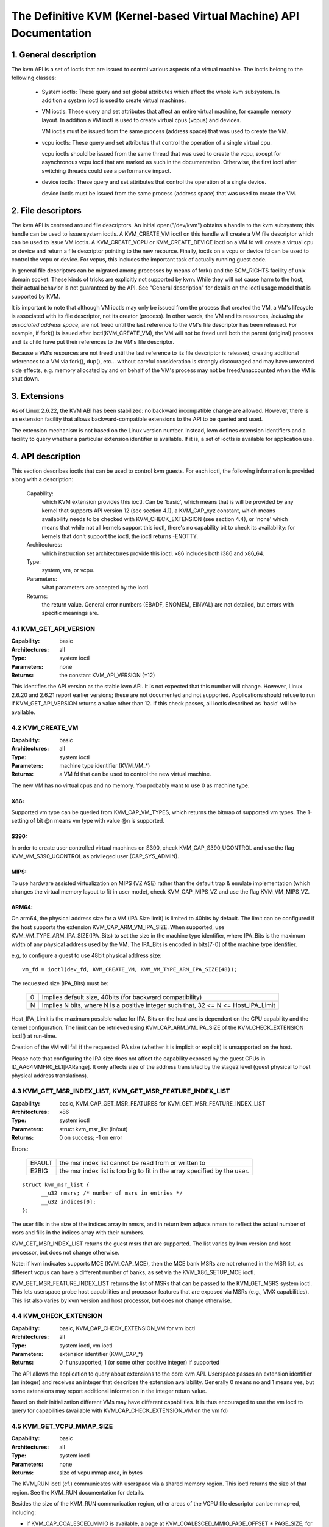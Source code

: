 .. SPDX-License-Identifier: GPL-2.0

===================================================================
The Definitive KVM (Kernel-based Virtual Machine) API Documentation
===================================================================

1. General description
======================

The kvm API is a set of ioctls that are issued to control various aspects
of a virtual machine.  The ioctls belong to the following classes:

 - System ioctls: These query and set global attributes which affect the
   whole kvm subsystem.  In addition a system ioctl is used to create
   virtual machines.

 - VM ioctls: These query and set attributes that affect an entire virtual
   machine, for example memory layout.  In addition a VM ioctl is used to
   create virtual cpus (vcpus) and devices.

   VM ioctls must be issued from the same process (address space) that was
   used to create the VM.

 - vcpu ioctls: These query and set attributes that control the operation
   of a single virtual cpu.

   vcpu ioctls should be issued from the same thread that was used to create
   the vcpu, except for asynchronous vcpu ioctl that are marked as such in
   the documentation.  Otherwise, the first ioctl after switching threads
   could see a performance impact.

 - device ioctls: These query and set attributes that control the operation
   of a single device.

   device ioctls must be issued from the same process (address space) that
   was used to create the VM.

2. File descriptors
===================

The kvm API is centered around file descriptors.  An initial
open("/dev/kvm") obtains a handle to the kvm subsystem; this handle
can be used to issue system ioctls.  A KVM_CREATE_VM ioctl on this
handle will create a VM file descriptor which can be used to issue VM
ioctls.  A KVM_CREATE_VCPU or KVM_CREATE_DEVICE ioctl on a VM fd will
create a virtual cpu or device and return a file descriptor pointing to
the new resource.  Finally, ioctls on a vcpu or device fd can be used
to control the vcpu or device.  For vcpus, this includes the important
task of actually running guest code.

In general file descriptors can be migrated among processes by means
of fork() and the SCM_RIGHTS facility of unix domain socket.  These
kinds of tricks are explicitly not supported by kvm.  While they will
not cause harm to the host, their actual behavior is not guaranteed by
the API.  See "General description" for details on the ioctl usage
model that is supported by KVM.

It is important to note that although VM ioctls may only be issued from
the process that created the VM, a VM's lifecycle is associated with its
file descriptor, not its creator (process).  In other words, the VM and
its resources, *including the associated address space*, are not freed
until the last reference to the VM's file descriptor has been released.
For example, if fork() is issued after ioctl(KVM_CREATE_VM), the VM will
not be freed until both the parent (original) process and its child have
put their references to the VM's file descriptor.

Because a VM's resources are not freed until the last reference to its
file descriptor is released, creating additional references to a VM
via fork(), dup(), etc... without careful consideration is strongly
discouraged and may have unwanted side effects, e.g. memory allocated
by and on behalf of the VM's process may not be freed/unaccounted when
the VM is shut down.


3. Extensions
=============

As of Linux 2.6.22, the KVM ABI has been stabilized: no backward
incompatible change are allowed.  However, there is an extension
facility that allows backward-compatible extensions to the API to be
queried and used.

The extension mechanism is not based on the Linux version number.
Instead, kvm defines extension identifiers and a facility to query
whether a particular extension identifier is available.  If it is, a
set of ioctls is available for application use.


4. API description
==================

This section describes ioctls that can be used to control kvm guests.
For each ioctl, the following information is provided along with a
description:

  Capability:
      which KVM extension provides this ioctl.  Can be 'basic',
      which means that is will be provided by any kernel that supports
      API version 12 (see section 4.1), a KVM_CAP_xyz constant, which
      means availability needs to be checked with KVM_CHECK_EXTENSION
      (see section 4.4), or 'none' which means that while not all kernels
      support this ioctl, there's no capability bit to check its
      availability: for kernels that don't support the ioctl,
      the ioctl returns -ENOTTY.

  Architectures:
      which instruction set architectures provide this ioctl.
      x86 includes both i386 and x86_64.

  Type:
      system, vm, or vcpu.

  Parameters:
      what parameters are accepted by the ioctl.

  Returns:
      the return value.  General error numbers (EBADF, ENOMEM, EINVAL)
      are not detailed, but errors with specific meanings are.


4.1 KVM_GET_API_VERSION
-----------------------

:Capability: basic
:Architectures: all
:Type: system ioctl
:Parameters: none
:Returns: the constant KVM_API_VERSION (=12)

This identifies the API version as the stable kvm API. It is not
expected that this number will change.  However, Linux 2.6.20 and
2.6.21 report earlier versions; these are not documented and not
supported.  Applications should refuse to run if KVM_GET_API_VERSION
returns a value other than 12.  If this check passes, all ioctls
described as 'basic' will be available.


4.2 KVM_CREATE_VM
-----------------

:Capability: basic
:Architectures: all
:Type: system ioctl
:Parameters: machine type identifier (KVM_VM_*)
:Returns: a VM fd that can be used to control the new virtual machine.

The new VM has no virtual cpus and no memory.
You probably want to use 0 as machine type.

X86:
^^^^

Supported vm type can be queried from KVM_CAP_VM_TYPES, which returns the
bitmap of supported vm types. The 1-setting of bit @n means vm type with
value @n is supported.

S390:
^^^^^

In order to create user controlled virtual machines on S390, check
KVM_CAP_S390_UCONTROL and use the flag KVM_VM_S390_UCONTROL as
privileged user (CAP_SYS_ADMIN).

MIPS:
^^^^^

To use hardware assisted virtualization on MIPS (VZ ASE) rather than
the default trap & emulate implementation (which changes the virtual
memory layout to fit in user mode), check KVM_CAP_MIPS_VZ and use the
flag KVM_VM_MIPS_VZ.

ARM64:
^^^^^^

On arm64, the physical address size for a VM (IPA Size limit) is limited
to 40bits by default. The limit can be configured if the host supports the
extension KVM_CAP_ARM_VM_IPA_SIZE. When supported, use
KVM_VM_TYPE_ARM_IPA_SIZE(IPA_Bits) to set the size in the machine type
identifier, where IPA_Bits is the maximum width of any physical
address used by the VM. The IPA_Bits is encoded in bits[7-0] of the
machine type identifier.

e.g, to configure a guest to use 48bit physical address size::

    vm_fd = ioctl(dev_fd, KVM_CREATE_VM, KVM_VM_TYPE_ARM_IPA_SIZE(48));

The requested size (IPA_Bits) must be:

 ==   =========================================================
  0   Implies default size, 40bits (for backward compatibility)
  N   Implies N bits, where N is a positive integer such that,
      32 <= N <= Host_IPA_Limit
 ==   =========================================================

Host_IPA_Limit is the maximum possible value for IPA_Bits on the host and
is dependent on the CPU capability and the kernel configuration. The limit can
be retrieved using KVM_CAP_ARM_VM_IPA_SIZE of the KVM_CHECK_EXTENSION
ioctl() at run-time.

Creation of the VM will fail if the requested IPA size (whether it is
implicit or explicit) is unsupported on the host.

Please note that configuring the IPA size does not affect the capability
exposed by the guest CPUs in ID_AA64MMFR0_EL1[PARange]. It only affects
size of the address translated by the stage2 level (guest physical to
host physical address translations).


4.3 KVM_GET_MSR_INDEX_LIST, KVM_GET_MSR_FEATURE_INDEX_LIST
----------------------------------------------------------

:Capability: basic, KVM_CAP_GET_MSR_FEATURES for KVM_GET_MSR_FEATURE_INDEX_LIST
:Architectures: x86
:Type: system ioctl
:Parameters: struct kvm_msr_list (in/out)
:Returns: 0 on success; -1 on error

Errors:

  ======     ============================================================
  EFAULT     the msr index list cannot be read from or written to
  E2BIG      the msr index list is too big to fit in the array specified by
             the user.
  ======     ============================================================

::

  struct kvm_msr_list {
	__u32 nmsrs; /* number of msrs in entries */
	__u32 indices[0];
  };

The user fills in the size of the indices array in nmsrs, and in return
kvm adjusts nmsrs to reflect the actual number of msrs and fills in the
indices array with their numbers.

KVM_GET_MSR_INDEX_LIST returns the guest msrs that are supported.  The list
varies by kvm version and host processor, but does not change otherwise.

Note: if kvm indicates supports MCE (KVM_CAP_MCE), then the MCE bank MSRs are
not returned in the MSR list, as different vcpus can have a different number
of banks, as set via the KVM_X86_SETUP_MCE ioctl.

KVM_GET_MSR_FEATURE_INDEX_LIST returns the list of MSRs that can be passed
to the KVM_GET_MSRS system ioctl.  This lets userspace probe host capabilities
and processor features that are exposed via MSRs (e.g., VMX capabilities).
This list also varies by kvm version and host processor, but does not change
otherwise.


4.4 KVM_CHECK_EXTENSION
-----------------------

:Capability: basic, KVM_CAP_CHECK_EXTENSION_VM for vm ioctl
:Architectures: all
:Type: system ioctl, vm ioctl
:Parameters: extension identifier (KVM_CAP_*)
:Returns: 0 if unsupported; 1 (or some other positive integer) if supported

The API allows the application to query about extensions to the core
kvm API.  Userspace passes an extension identifier (an integer) and
receives an integer that describes the extension availability.
Generally 0 means no and 1 means yes, but some extensions may report
additional information in the integer return value.

Based on their initialization different VMs may have different capabilities.
It is thus encouraged to use the vm ioctl to query for capabilities (available
with KVM_CAP_CHECK_EXTENSION_VM on the vm fd)

4.5 KVM_GET_VCPU_MMAP_SIZE
--------------------------

:Capability: basic
:Architectures: all
:Type: system ioctl
:Parameters: none
:Returns: size of vcpu mmap area, in bytes

The KVM_RUN ioctl (cf.) communicates with userspace via a shared
memory region.  This ioctl returns the size of that region.  See the
KVM_RUN documentation for details.

Besides the size of the KVM_RUN communication region, other areas of
the VCPU file descriptor can be mmap-ed, including:

- if KVM_CAP_COALESCED_MMIO is available, a page at
  KVM_COALESCED_MMIO_PAGE_OFFSET * PAGE_SIZE; for historical reasons,
  this page is included in the result of KVM_GET_VCPU_MMAP_SIZE.
  KVM_CAP_COALESCED_MMIO is not documented yet.

- if KVM_CAP_DIRTY_LOG_RING is available, a number of pages at
  KVM_DIRTY_LOG_PAGE_OFFSET * PAGE_SIZE.  For more information on
  KVM_CAP_DIRTY_LOG_RING, see section 8.3.


4.6 KVM_SET_MEMORY_REGION
-------------------------

:Capability: basic
:Architectures: all
:Type: vm ioctl
:Parameters: struct kvm_memory_region (in)
:Returns: 0 on success, -1 on error

This ioctl is obsolete and has been removed.


4.7 KVM_CREATE_VCPU
-------------------

:Capability: basic
:Architectures: all
:Type: vm ioctl
:Parameters: vcpu id (apic id on x86)
:Returns: vcpu fd on success, -1 on error

This API adds a vcpu to a virtual machine. No more than max_vcpus may be added.
The vcpu id is an integer in the range [0, max_vcpu_id).

The recommended max_vcpus value can be retrieved using the KVM_CAP_NR_VCPUS of
the KVM_CHECK_EXTENSION ioctl() at run-time.
The maximum possible value for max_vcpus can be retrieved using the
KVM_CAP_MAX_VCPUS of the KVM_CHECK_EXTENSION ioctl() at run-time.

If the KVM_CAP_NR_VCPUS does not exist, you should assume that max_vcpus is 4
cpus max.
If the KVM_CAP_MAX_VCPUS does not exist, you should assume that max_vcpus is
same as the value returned from KVM_CAP_NR_VCPUS.

The maximum possible value for max_vcpu_id can be retrieved using the
KVM_CAP_MAX_VCPU_ID of the KVM_CHECK_EXTENSION ioctl() at run-time.

If the KVM_CAP_MAX_VCPU_ID does not exist, you should assume that max_vcpu_id
is the same as the value returned from KVM_CAP_MAX_VCPUS.

On powerpc using book3s_hv mode, the vcpus are mapped onto virtual
threads in one or more virtual CPU cores.  (This is because the
hardware requires all the hardware threads in a CPU core to be in the
same partition.)  The KVM_CAP_PPC_SMT capability indicates the number
of vcpus per virtual core (vcore).  The vcore id is obtained by
dividing the vcpu id by the number of vcpus per vcore.  The vcpus in a
given vcore will always be in the same physical core as each other
(though that might be a different physical core from time to time).
Userspace can control the threading (SMT) mode of the guest by its
allocation of vcpu ids.  For example, if userspace wants
single-threaded guest vcpus, it should make all vcpu ids be a multiple
of the number of vcpus per vcore.

For virtual cpus that have been created with S390 user controlled virtual
machines, the resulting vcpu fd can be memory mapped at page offset
KVM_S390_SIE_PAGE_OFFSET in order to obtain a memory map of the virtual
cpu's hardware control block.


4.8 KVM_GET_DIRTY_LOG (vm ioctl)
--------------------------------

:Capability: basic
:Architectures: all
:Type: vm ioctl
:Parameters: struct kvm_dirty_log (in/out)
:Returns: 0 on success, -1 on error

::

  /* for KVM_GET_DIRTY_LOG */
  struct kvm_dirty_log {
	__u32 slot;
	__u32 padding;
	union {
		void __user *dirty_bitmap; /* one bit per page */
		__u64 padding;
	};
  };

Given a memory slot, return a bitmap containing any pages dirtied
since the last call to this ioctl.  Bit 0 is the first page in the
memory slot.  Ensure the entire structure is cleared to avoid padding
issues.

If KVM_CAP_MULTI_ADDRESS_SPACE is available, bits 16-31 of slot field specifies
the address space for which you want to return the dirty bitmap.  See
KVM_SET_USER_MEMORY_REGION for details on the usage of slot field.

The bits in the dirty bitmap are cleared before the ioctl returns, unless
KVM_CAP_MANUAL_DIRTY_LOG_PROTECT2 is enabled.  For more information,
see the description of the capability.

Note that the Xen shared info page, if configured, shall always be assumed
to be dirty. KVM will not explicitly mark it such.

4.9 KVM_SET_MEMORY_ALIAS
------------------------

:Capability: basic
:Architectures: x86
:Type: vm ioctl
:Parameters: struct kvm_memory_alias (in)
:Returns: 0 (success), -1 (error)

This ioctl is obsolete and has been removed.


4.10 KVM_RUN
------------

:Capability: basic
:Architectures: all
:Type: vcpu ioctl
:Parameters: none
:Returns: 0 on success, -1 on error

Errors:

  =======    ==============================================================
  EINTR      an unmasked signal is pending
  ENOEXEC    the vcpu hasn't been initialized or the guest tried to execute
             instructions from device memory (arm64)
  ENOSYS     data abort outside memslots with no syndrome info and
             KVM_CAP_ARM_NISV_TO_USER not enabled (arm64)
  EPERM      SVE feature set but not finalized (arm64)
  =======    ==============================================================

This ioctl is used to run a guest virtual cpu.  While there are no
explicit parameters, there is an implicit parameter block that can be
obtained by mmap()ing the vcpu fd at offset 0, with the size given by
KVM_GET_VCPU_MMAP_SIZE.  The parameter block is formatted as a 'struct
kvm_run' (see below).


4.11 KVM_GET_REGS
-----------------

:Capability: basic
:Architectures: all except arm64
:Type: vcpu ioctl
:Parameters: struct kvm_regs (out)
:Returns: 0 on success, -1 on error

Reads the general purpose registers from the vcpu.

::

  /* x86 */
  struct kvm_regs {
	/* out (KVM_GET_REGS) / in (KVM_SET_REGS) */
	__u64 rax, rbx, rcx, rdx;
	__u64 rsi, rdi, rsp, rbp;
	__u64 r8,  r9,  r10, r11;
	__u64 r12, r13, r14, r15;
	__u64 rip, rflags;
  };

  /* mips */
  struct kvm_regs {
	/* out (KVM_GET_REGS) / in (KVM_SET_REGS) */
	__u64 gpr[32];
	__u64 hi;
	__u64 lo;
	__u64 pc;
  };


4.12 KVM_SET_REGS
-----------------

:Capability: basic
:Architectures: all except arm64
:Type: vcpu ioctl
:Parameters: struct kvm_regs (in)
:Returns: 0 on success, -1 on error

Writes the general purpose registers into the vcpu.

See KVM_GET_REGS for the data structure.


4.13 KVM_GET_SREGS
------------------

:Capability: basic
:Architectures: x86, ppc
:Type: vcpu ioctl
:Parameters: struct kvm_sregs (out)
:Returns: 0 on success, -1 on error

Reads special registers from the vcpu.

::

  /* x86 */
  struct kvm_sregs {
	struct kvm_segment cs, ds, es, fs, gs, ss;
	struct kvm_segment tr, ldt;
	struct kvm_dtable gdt, idt;
	__u64 cr0, cr2, cr3, cr4, cr8;
	__u64 efer;
	__u64 apic_base;
	__u64 interrupt_bitmap[(KVM_NR_INTERRUPTS + 63) / 64];
  };

  /* ppc -- see arch/powerpc/include/uapi/asm/kvm.h */

interrupt_bitmap is a bitmap of pending external interrupts.  At most
one bit may be set.  This interrupt has been acknowledged by the APIC
but not yet injected into the cpu core.


4.14 KVM_SET_SREGS
------------------

:Capability: basic
:Architectures: x86, ppc
:Type: vcpu ioctl
:Parameters: struct kvm_sregs (in)
:Returns: 0 on success, -1 on error

Writes special registers into the vcpu.  See KVM_GET_SREGS for the
data structures.


4.15 KVM_TRANSLATE
------------------

:Capability: basic
:Architectures: x86
:Type: vcpu ioctl
:Parameters: struct kvm_translation (in/out)
:Returns: 0 on success, -1 on error

Translates a virtual address according to the vcpu's current address
translation mode.

::

  struct kvm_translation {
	/* in */
	__u64 linear_address;

	/* out */
	__u64 physical_address;
	__u8  valid;
	__u8  writeable;
	__u8  usermode;
	__u8  pad[5];
  };


4.16 KVM_INTERRUPT
------------------

:Capability: basic
:Architectures: x86, ppc, mips, riscv
:Type: vcpu ioctl
:Parameters: struct kvm_interrupt (in)
:Returns: 0 on success, negative on failure.

Queues a hardware interrupt vector to be injected.

::

  /* for KVM_INTERRUPT */
  struct kvm_interrupt {
	/* in */
	__u32 irq;
  };

X86:
^^^^

:Returns:

	========= ===================================
	  0       on success,
	 -EEXIST  if an interrupt is already enqueued
	 -EINVAL  the irq number is invalid
	 -ENXIO   if the PIC is in the kernel
	 -EFAULT  if the pointer is invalid
	========= ===================================

Note 'irq' is an interrupt vector, not an interrupt pin or line. This
ioctl is useful if the in-kernel PIC is not used.

PPC:
^^^^

Queues an external interrupt to be injected. This ioctl is overleaded
with 3 different irq values:

a) KVM_INTERRUPT_SET

   This injects an edge type external interrupt into the guest once it's ready
   to receive interrupts. When injected, the interrupt is done.

b) KVM_INTERRUPT_UNSET

   This unsets any pending interrupt.

   Only available with KVM_CAP_PPC_UNSET_IRQ.

c) KVM_INTERRUPT_SET_LEVEL

   This injects a level type external interrupt into the guest context. The
   interrupt stays pending until a specific ioctl with KVM_INTERRUPT_UNSET
   is triggered.

   Only available with KVM_CAP_PPC_IRQ_LEVEL.

Note that any value for 'irq' other than the ones stated above is invalid
and incurs unexpected behavior.

This is an asynchronous vcpu ioctl and can be invoked from any thread.

MIPS:
^^^^^

Queues an external interrupt to be injected into the virtual CPU. A negative
interrupt number dequeues the interrupt.

This is an asynchronous vcpu ioctl and can be invoked from any thread.

RISC-V:
^^^^^^^

Queues an external interrupt to be injected into the virutal CPU. This ioctl
is overloaded with 2 different irq values:

a) KVM_INTERRUPT_SET

   This sets external interrupt for a virtual CPU and it will receive
   once it is ready.

b) KVM_INTERRUPT_UNSET

   This clears pending external interrupt for a virtual CPU.

This is an asynchronous vcpu ioctl and can be invoked from any thread.


4.17 KVM_DEBUG_GUEST
--------------------

:Capability: basic
:Architectures: none
:Type: vcpu ioctl
:Parameters: none)
:Returns: -1 on error

Support for this has been removed.  Use KVM_SET_GUEST_DEBUG instead.


4.18 KVM_GET_MSRS
-----------------

:Capability: basic (vcpu), KVM_CAP_GET_MSR_FEATURES (system)
:Architectures: x86
:Type: system ioctl, vcpu ioctl
:Parameters: struct kvm_msrs (in/out)
:Returns: number of msrs successfully returned;
          -1 on error

When used as a system ioctl:
Reads the values of MSR-based features that are available for the VM.  This
is similar to KVM_GET_SUPPORTED_CPUID, but it returns MSR indices and values.
The list of msr-based features can be obtained using KVM_GET_MSR_FEATURE_INDEX_LIST
in a system ioctl.

When used as a vcpu ioctl:
Reads model-specific registers from the vcpu.  Supported msr indices can
be obtained using KVM_GET_MSR_INDEX_LIST in a system ioctl.

::

  struct kvm_msrs {
	__u32 nmsrs; /* number of msrs in entries */
	__u32 pad;

	struct kvm_msr_entry entries[0];
  };

  struct kvm_msr_entry {
	__u32 index;
	__u32 reserved;
	__u64 data;
  };

Application code should set the 'nmsrs' member (which indicates the
size of the entries array) and the 'index' member of each array entry.
kvm will fill in the 'data' member.


4.19 KVM_SET_MSRS
-----------------

:Capability: basic
:Architectures: x86
:Type: vcpu ioctl
:Parameters: struct kvm_msrs (in)
:Returns: number of msrs successfully set (see below), -1 on error

Writes model-specific registers to the vcpu.  See KVM_GET_MSRS for the
data structures.

Application code should set the 'nmsrs' member (which indicates the
size of the entries array), and the 'index' and 'data' members of each
array entry.

It tries to set the MSRs in array entries[] one by one. If setting an MSR
fails, e.g., due to setting reserved bits, the MSR isn't supported/emulated
by KVM, etc..., it stops processing the MSR list and returns the number of
MSRs that have been set successfully.


4.20 KVM_SET_CPUID
------------------

:Capability: basic
:Architectures: x86
:Type: vcpu ioctl
:Parameters: struct kvm_cpuid (in)
:Returns: 0 on success, -1 on error

Defines the vcpu responses to the cpuid instruction.  Applications
should use the KVM_SET_CPUID2 ioctl if available.

Caveat emptor:
  - If this IOCTL fails, KVM gives no guarantees that previous valid CPUID
    configuration (if there is) is not corrupted. Userspace can get a copy
    of the resulting CPUID configuration through KVM_GET_CPUID2 in case.
  - Using KVM_SET_CPUID{,2} after KVM_RUN, i.e. changing the guest vCPU model
    after running the guest, may cause guest instability.
  - Using heterogeneous CPUID configurations, modulo APIC IDs, topology, etc...
    may cause guest instability.

::

  struct kvm_cpuid_entry {
	__u32 function;
	__u32 eax;
	__u32 ebx;
	__u32 ecx;
	__u32 edx;
	__u32 padding;
  };

  /* for KVM_SET_CPUID */
  struct kvm_cpuid {
	__u32 nent;
	__u32 padding;
	struct kvm_cpuid_entry entries[0];
  };


4.21 KVM_SET_SIGNAL_MASK
------------------------

:Capability: basic
:Architectures: all
:Type: vcpu ioctl
:Parameters: struct kvm_signal_mask (in)
:Returns: 0 on success, -1 on error

Defines which signals are blocked during execution of KVM_RUN.  This
signal mask temporarily overrides the threads signal mask.  Any
unblocked signal received (except SIGKILL and SIGSTOP, which retain
their traditional behaviour) will cause KVM_RUN to return with -EINTR.

Note the signal will only be delivered if not blocked by the original
signal mask.

::

  /* for KVM_SET_SIGNAL_MASK */
  struct kvm_signal_mask {
	__u32 len;
	__u8  sigset[0];
  };


4.22 KVM_GET_FPU
----------------

:Capability: basic
:Architectures: x86
:Type: vcpu ioctl
:Parameters: struct kvm_fpu (out)
:Returns: 0 on success, -1 on error

Reads the floating point state from the vcpu.

::

  /* for KVM_GET_FPU and KVM_SET_FPU */
  struct kvm_fpu {
	__u8  fpr[8][16];
	__u16 fcw;
	__u16 fsw;
	__u8  ftwx;  /* in fxsave format */
	__u8  pad1;
	__u16 last_opcode;
	__u64 last_ip;
	__u64 last_dp;
	__u8  xmm[16][16];
	__u32 mxcsr;
	__u32 pad2;
  };


4.23 KVM_SET_FPU
----------------

:Capability: basic
:Architectures: x86
:Type: vcpu ioctl
:Parameters: struct kvm_fpu (in)
:Returns: 0 on success, -1 on error

Writes the floating point state to the vcpu.

::

  /* for KVM_GET_FPU and KVM_SET_FPU */
  struct kvm_fpu {
	__u8  fpr[8][16];
	__u16 fcw;
	__u16 fsw;
	__u8  ftwx;  /* in fxsave format */
	__u8  pad1;
	__u16 last_opcode;
	__u64 last_ip;
	__u64 last_dp;
	__u8  xmm[16][16];
	__u32 mxcsr;
	__u32 pad2;
  };


4.24 KVM_CREATE_IRQCHIP
-----------------------

:Capability: KVM_CAP_IRQCHIP, KVM_CAP_S390_IRQCHIP (s390)
:Architectures: x86, arm64, s390
:Type: vm ioctl
:Parameters: none
:Returns: 0 on success, -1 on error

Creates an interrupt controller model in the kernel.
On x86, creates a virtual ioapic, a virtual PIC (two PICs, nested), and sets up
future vcpus to have a local APIC.  IRQ routing for GSIs 0-15 is set to both
PIC and IOAPIC; GSI 16-23 only go to the IOAPIC.
On arm64, a GICv2 is created. Any other GIC versions require the usage of
KVM_CREATE_DEVICE, which also supports creating a GICv2.  Using
KVM_CREATE_DEVICE is preferred over KVM_CREATE_IRQCHIP for GICv2.
On s390, a dummy irq routing table is created.

Note that on s390 the KVM_CAP_S390_IRQCHIP vm capability needs to be enabled
before KVM_CREATE_IRQCHIP can be used.


4.25 KVM_IRQ_LINE
-----------------

:Capability: KVM_CAP_IRQCHIP
:Architectures: x86, arm64
:Type: vm ioctl
:Parameters: struct kvm_irq_level
:Returns: 0 on success, -1 on error

Sets the level of a GSI input to the interrupt controller model in the kernel.
On some architectures it is required that an interrupt controller model has
been previously created with KVM_CREATE_IRQCHIP.  Note that edge-triggered
interrupts require the level to be set to 1 and then back to 0.

On real hardware, interrupt pins can be active-low or active-high.  This
does not matter for the level field of struct kvm_irq_level: 1 always
means active (asserted), 0 means inactive (deasserted).

x86 allows the operating system to program the interrupt polarity
(active-low/active-high) for level-triggered interrupts, and KVM used
to consider the polarity.  However, due to bitrot in the handling of
active-low interrupts, the above convention is now valid on x86 too.
This is signaled by KVM_CAP_X86_IOAPIC_POLARITY_IGNORED.  Userspace
should not present interrupts to the guest as active-low unless this
capability is present (or unless it is not using the in-kernel irqchip,
of course).


arm64 can signal an interrupt either at the CPU level, or at the
in-kernel irqchip (GIC), and for in-kernel irqchip can tell the GIC to
use PPIs designated for specific cpus.  The irq field is interpreted
like this::

  bits:  |  31 ... 28  | 27 ... 24 | 23  ... 16 | 15 ... 0 |
  field: | vcpu2_index | irq_type  | vcpu_index |  irq_id  |

The irq_type field has the following values:

- irq_type[0]:
	       out-of-kernel GIC: irq_id 0 is IRQ, irq_id 1 is FIQ
- irq_type[1]:
	       in-kernel GIC: SPI, irq_id between 32 and 1019 (incl.)
               (the vcpu_index field is ignored)
- irq_type[2]:
	       in-kernel GIC: PPI, irq_id between 16 and 31 (incl.)

(The irq_id field thus corresponds nicely to the IRQ ID in the ARM GIC specs)

In both cases, level is used to assert/deassert the line.

When KVM_CAP_ARM_IRQ_LINE_LAYOUT_2 is supported, the target vcpu is
identified as (256 * vcpu2_index + vcpu_index). Otherwise, vcpu2_index
must be zero.

Note that on arm64, the KVM_CAP_IRQCHIP capability only conditions
injection of interrupts for the in-kernel irqchip. KVM_IRQ_LINE can always
be used for a userspace interrupt controller.

::

  struct kvm_irq_level {
	union {
		__u32 irq;     /* GSI */
		__s32 status;  /* not used for KVM_IRQ_LEVEL */
	};
	__u32 level;           /* 0 or 1 */
  };


4.26 KVM_GET_IRQCHIP
--------------------

:Capability: KVM_CAP_IRQCHIP
:Architectures: x86
:Type: vm ioctl
:Parameters: struct kvm_irqchip (in/out)
:Returns: 0 on success, -1 on error

Reads the state of a kernel interrupt controller created with
KVM_CREATE_IRQCHIP into a buffer provided by the caller.

::

  struct kvm_irqchip {
	__u32 chip_id;  /* 0 = PIC1, 1 = PIC2, 2 = IOAPIC */
	__u32 pad;
        union {
		char dummy[512];  /* reserving space */
		struct kvm_pic_state pic;
		struct kvm_ioapic_state ioapic;
	} chip;
  };


4.27 KVM_SET_IRQCHIP
--------------------

:Capability: KVM_CAP_IRQCHIP
:Architectures: x86
:Type: vm ioctl
:Parameters: struct kvm_irqchip (in)
:Returns: 0 on success, -1 on error

Sets the state of a kernel interrupt controller created with
KVM_CREATE_IRQCHIP from a buffer provided by the caller.

::

  struct kvm_irqchip {
	__u32 chip_id;  /* 0 = PIC1, 1 = PIC2, 2 = IOAPIC */
	__u32 pad;
        union {
		char dummy[512];  /* reserving space */
		struct kvm_pic_state pic;
		struct kvm_ioapic_state ioapic;
	} chip;
  };


4.28 KVM_XEN_HVM_CONFIG
-----------------------

:Capability: KVM_CAP_XEN_HVM
:Architectures: x86
:Type: vm ioctl
:Parameters: struct kvm_xen_hvm_config (in)
:Returns: 0 on success, -1 on error

Sets the MSR that the Xen HVM guest uses to initialize its hypercall
page, and provides the starting address and size of the hypercall
blobs in userspace.  When the guest writes the MSR, kvm copies one
page of a blob (32- or 64-bit, depending on the vcpu mode) to guest
memory.

::

  struct kvm_xen_hvm_config {
	__u32 flags;
	__u32 msr;
	__u64 blob_addr_32;
	__u64 blob_addr_64;
	__u8 blob_size_32;
	__u8 blob_size_64;
	__u8 pad2[30];
  };

If certain flags are returned from the KVM_CAP_XEN_HVM check, they may
be set in the flags field of this ioctl:

The KVM_XEN_HVM_CONFIG_INTERCEPT_HCALL flag requests KVM to generate
the contents of the hypercall page automatically; hypercalls will be
intercepted and passed to userspace through KVM_EXIT_XEN.  In this
ase, all of the blob size and address fields must be zero.

The KVM_XEN_HVM_CONFIG_EVTCHN_SEND flag indicates to KVM that userspace
will always use the KVM_XEN_HVM_EVTCHN_SEND ioctl to deliver event
channel interrupts rather than manipulating the guest's shared_info
structures directly. This, in turn, may allow KVM to enable features
such as intercepting the SCHEDOP_poll hypercall to accelerate PV
spinlock operation for the guest. Userspace may still use the ioctl
to deliver events if it was advertised, even if userspace does not
send this indication that it will always do so

No other flags are currently valid in the struct kvm_xen_hvm_config.

4.29 KVM_GET_CLOCK
------------------

:Capability: KVM_CAP_ADJUST_CLOCK
:Architectures: x86
:Type: vm ioctl
:Parameters: struct kvm_clock_data (out)
:Returns: 0 on success, -1 on error

Gets the current timestamp of kvmclock as seen by the current guest. In
conjunction with KVM_SET_CLOCK, it is used to ensure monotonicity on scenarios
such as migration.

When KVM_CAP_ADJUST_CLOCK is passed to KVM_CHECK_EXTENSION, it returns the
set of bits that KVM can return in struct kvm_clock_data's flag member.

The following flags are defined:

KVM_CLOCK_TSC_STABLE
  If set, the returned value is the exact kvmclock
  value seen by all VCPUs at the instant when KVM_GET_CLOCK was called.
  If clear, the returned value is simply CLOCK_MONOTONIC plus a constant
  offset; the offset can be modified with KVM_SET_CLOCK.  KVM will try
  to make all VCPUs follow this clock, but the exact value read by each
  VCPU could differ, because the host TSC is not stable.

KVM_CLOCK_REALTIME
  If set, the `realtime` field in the kvm_clock_data
  structure is populated with the value of the host's real time
  clocksource at the instant when KVM_GET_CLOCK was called. If clear,
  the `realtime` field does not contain a value.

KVM_CLOCK_HOST_TSC
  If set, the `host_tsc` field in the kvm_clock_data
  structure is populated with the value of the host's timestamp counter (TSC)
  at the instant when KVM_GET_CLOCK was called. If clear, the `host_tsc` field
  does not contain a value.

::

  struct kvm_clock_data {
	__u64 clock;  /* kvmclock current value */
	__u32 flags;
	__u32 pad0;
	__u64 realtime;
	__u64 host_tsc;
	__u32 pad[4];
  };


4.30 KVM_SET_CLOCK
------------------

:Capability: KVM_CAP_ADJUST_CLOCK
:Architectures: x86
:Type: vm ioctl
:Parameters: struct kvm_clock_data (in)
:Returns: 0 on success, -1 on error

Sets the current timestamp of kvmclock to the value specified in its parameter.
In conjunction with KVM_GET_CLOCK, it is used to ensure monotonicity on scenarios
such as migration.

The following flags can be passed:

KVM_CLOCK_REALTIME
  If set, KVM will compare the value of the `realtime` field
  with the value of the host's real time clocksource at the instant when
  KVM_SET_CLOCK was called. The difference in elapsed time is added to the final
  kvmclock value that will be provided to guests.

Other flags returned by ``KVM_GET_CLOCK`` are accepted but ignored.

::

  struct kvm_clock_data {
	__u64 clock;  /* kvmclock current value */
	__u32 flags;
	__u32 pad0;
	__u64 realtime;
	__u64 host_tsc;
	__u32 pad[4];
  };


4.31 KVM_GET_VCPU_EVENTS
------------------------

:Capability: KVM_CAP_VCPU_EVENTS
:Extended by: KVM_CAP_INTR_SHADOW
:Architectures: x86, arm64
:Type: vcpu ioctl
:Parameters: struct kvm_vcpu_event (out)
:Returns: 0 on success, -1 on error

X86:
^^^^

Gets currently pending exceptions, interrupts, and NMIs as well as related
states of the vcpu.

::

  struct kvm_vcpu_events {
	struct {
		__u8 injected;
		__u8 nr;
		__u8 has_error_code;
		__u8 pending;
		__u32 error_code;
	} exception;
	struct {
		__u8 injected;
		__u8 nr;
		__u8 soft;
		__u8 shadow;
	} interrupt;
	struct {
		__u8 injected;
		__u8 pending;
		__u8 masked;
		__u8 pad;
	} nmi;
	__u32 sipi_vector;
	__u32 flags;
	struct {
		__u8 smm;
		__u8 pending;
		__u8 smm_inside_nmi;
		__u8 latched_init;
	} smi;
	__u8 reserved[27];
	__u8 exception_has_payload;
	__u64 exception_payload;
  };

The following bits are defined in the flags field:

- KVM_VCPUEVENT_VALID_SHADOW may be set to signal that
  interrupt.shadow contains a valid state.

- KVM_VCPUEVENT_VALID_SMM may be set to signal that smi contains a
  valid state.

- KVM_VCPUEVENT_VALID_PAYLOAD may be set to signal that the
  exception_has_payload, exception_payload, and exception.pending
  fields contain a valid state. This bit will be set whenever
  KVM_CAP_EXCEPTION_PAYLOAD is enabled.

- KVM_VCPUEVENT_VALID_TRIPLE_FAULT may be set to signal that the
  triple_fault_pending field contains a valid state. This bit will
  be set whenever KVM_CAP_X86_TRIPLE_FAULT_EVENT is enabled.

ARM64:
^^^^^^

If the guest accesses a device that is being emulated by the host kernel in
such a way that a real device would generate a physical SError, KVM may make
a virtual SError pending for that VCPU. This system error interrupt remains
pending until the guest takes the exception by unmasking PSTATE.A.

Running the VCPU may cause it to take a pending SError, or make an access that
causes an SError to become pending. The event's description is only valid while
the VPCU is not running.

This API provides a way to read and write the pending 'event' state that is not
visible to the guest. To save, restore or migrate a VCPU the struct representing
the state can be read then written using this GET/SET API, along with the other
guest-visible registers. It is not possible to 'cancel' an SError that has been
made pending.

A device being emulated in user-space may also wish to generate an SError. To do
this the events structure can be populated by user-space. The current state
should be read first, to ensure no existing SError is pending. If an existing
SError is pending, the architecture's 'Multiple SError interrupts' rules should
be followed. (2.5.3 of DDI0587.a "ARM Reliability, Availability, and
Serviceability (RAS) Specification").

SError exceptions always have an ESR value. Some CPUs have the ability to
specify what the virtual SError's ESR value should be. These systems will
advertise KVM_CAP_ARM_INJECT_SERROR_ESR. In this case exception.has_esr will
always have a non-zero value when read, and the agent making an SError pending
should specify the ISS field in the lower 24 bits of exception.serror_esr. If
the system supports KVM_CAP_ARM_INJECT_SERROR_ESR, but user-space sets the events
with exception.has_esr as zero, KVM will choose an ESR.

Specifying exception.has_esr on a system that does not support it will return
-EINVAL. Setting anything other than the lower 24bits of exception.serror_esr
will return -EINVAL.

It is not possible to read back a pending external abort (injected via
KVM_SET_VCPU_EVENTS or otherwise) because such an exception is always delivered
directly to the virtual CPU).

::

  struct kvm_vcpu_events {
	struct {
		__u8 serror_pending;
		__u8 serror_has_esr;
		__u8 ext_dabt_pending;
		/* Align it to 8 bytes */
		__u8 pad[5];
		__u64 serror_esr;
	} exception;
	__u32 reserved[12];
  };

4.32 KVM_SET_VCPU_EVENTS
------------------------

:Capability: KVM_CAP_VCPU_EVENTS
:Extended by: KVM_CAP_INTR_SHADOW
:Architectures: x86, arm64
:Type: vcpu ioctl
:Parameters: struct kvm_vcpu_event (in)
:Returns: 0 on success, -1 on error

X86:
^^^^

Set pending exceptions, interrupts, and NMIs as well as related states of the
vcpu.

See KVM_GET_VCPU_EVENTS for the data structure.

Fields that may be modified asynchronously by running VCPUs can be excluded
from the update. These fields are nmi.pending, sipi_vector, smi.smm,
smi.pending. Keep the corresponding bits in the flags field cleared to
suppress overwriting the current in-kernel state. The bits are:

===============================  ==================================
KVM_VCPUEVENT_VALID_NMI_PENDING  transfer nmi.pending to the kernel
KVM_VCPUEVENT_VALID_SIPI_VECTOR  transfer sipi_vector
KVM_VCPUEVENT_VALID_SMM          transfer the smi sub-struct.
===============================  ==================================

If KVM_CAP_INTR_SHADOW is available, KVM_VCPUEVENT_VALID_SHADOW can be set in
the flags field to signal that interrupt.shadow contains a valid state and
shall be written into the VCPU.

KVM_VCPUEVENT_VALID_SMM can only be set if KVM_CAP_X86_SMM is available.

If KVM_CAP_EXCEPTION_PAYLOAD is enabled, KVM_VCPUEVENT_VALID_PAYLOAD
can be set in the flags field to signal that the
exception_has_payload, exception_payload, and exception.pending fields
contain a valid state and shall be written into the VCPU.

If KVM_CAP_X86_TRIPLE_FAULT_EVENT is enabled, KVM_VCPUEVENT_VALID_TRIPLE_FAULT
can be set in flags field to signal that the triple_fault field contains
a valid state and shall be written into the VCPU.

ARM64:
^^^^^^

User space may need to inject several types of events to the guest.

Set the pending SError exception state for this VCPU. It is not possible to
'cancel' an Serror that has been made pending.

If the guest performed an access to I/O memory which could not be handled by
userspace, for example because of missing instruction syndrome decode
information or because there is no device mapped at the accessed IPA, then
userspace can ask the kernel to inject an external abort using the address
from the exiting fault on the VCPU. It is a programming error to set
ext_dabt_pending after an exit which was not either KVM_EXIT_MMIO or
KVM_EXIT_ARM_NISV. This feature is only available if the system supports
KVM_CAP_ARM_INJECT_EXT_DABT. This is a helper which provides commonality in
how userspace reports accesses for the above cases to guests, across different
userspace implementations. Nevertheless, userspace can still emulate all Arm
exceptions by manipulating individual registers using the KVM_SET_ONE_REG API.

See KVM_GET_VCPU_EVENTS for the data structure.


4.33 KVM_GET_DEBUGREGS
----------------------

:Capability: KVM_CAP_DEBUGREGS
:Architectures: x86
:Type: vm ioctl
:Parameters: struct kvm_debugregs (out)
:Returns: 0 on success, -1 on error

Reads debug registers from the vcpu.

::

  struct kvm_debugregs {
	__u64 db[4];
	__u64 dr6;
	__u64 dr7;
	__u64 flags;
	__u64 reserved[9];
  };


4.34 KVM_SET_DEBUGREGS
----------------------

:Capability: KVM_CAP_DEBUGREGS
:Architectures: x86
:Type: vm ioctl
:Parameters: struct kvm_debugregs (in)
:Returns: 0 on success, -1 on error

Writes debug registers into the vcpu.

See KVM_GET_DEBUGREGS for the data structure. The flags field is unused
yet and must be cleared on entry.


4.35 KVM_SET_USER_MEMORY_REGION
-------------------------------

:Capability: KVM_CAP_USER_MEMORY
:Architectures: all
:Type: vm ioctl
:Parameters: struct kvm_userspace_memory_region(_ext) (in)
:Returns: 0 on success, -1 on error

::

  struct kvm_userspace_memory_region {
	__u32 slot;
	__u32 flags;
	__u64 guest_phys_addr;
	__u64 memory_size; /* bytes */
	__u64 userspace_addr; /* start of the userspace allocated memory */
  };

  struct kvm_userspace_memory_region_ext {
	struct kvm_userspace_memory_region region;
	__u64 private_offset;
	__u32 private_fd;
	__u32 pad1;
	__u64 pad2[14];
};

  /* for kvm_memory_region::flags */
  #define KVM_MEM_LOG_DIRTY_PAGES	(1UL << 0)
  #define KVM_MEM_READONLY	(1UL << 1)
  #define KVM_MEM_PRIVATE		(1UL << 2)

This ioctl allows the user to create, modify or delete a guest physical
memory slot.  Bits 0-15 of "slot" specify the slot id and this value
should be less than the maximum number of user memory slots supported per
VM.  The maximum allowed slots can be queried using KVM_CAP_NR_MEMSLOTS.
Slots may not overlap in guest physical address space.

If KVM_CAP_MULTI_ADDRESS_SPACE is available, bits 16-31 of "slot"
specifies the address space which is being modified.  They must be
less than the value that KVM_CHECK_EXTENSION returns for the
KVM_CAP_MULTI_ADDRESS_SPACE capability.  Slots in separate address spaces
are unrelated; the restriction on overlapping slots only applies within
each address space.

Deleting a slot is done by passing zero for memory_size.  When changing
an existing slot, it may be moved in the guest physical memory space,
or its flags may be modified, but it may not be resized.

Memory for the region is taken starting at the address denoted by the
field userspace_addr, which must point at user addressable memory for
the entire memory slot size.  Any object may back this memory, including
anonymous memory, ordinary files, and hugetlbfs.

On architectures that support a form of address tagging, userspace_addr must
be an untagged address.

It is recommended that the lower 21 bits of guest_phys_addr and userspace_addr
be identical.  This allows large pages in the guest to be backed by large
pages in the host.

kvm_userspace_memory_region_ext includes all the kvm_userspace_memory_region
fields. It also includes additional fields for some specific features. See
below description of flags field for more information. It's recommended to use
kvm_userspace_memory_region_ext in new userspace code.

The flags field supports below flags:

- KVM_MEM_LOG_DIRTY_PAGES can be set to instruct KVM to keep track of writes to
  memory within the slot.  See KVM_GET_DIRTY_LOG ioctl to know how to use it.

- KVM_MEM_READONLY can be set, if KVM_CAP_READONLY_MEM capability allows it, to
  make a new slot read-only.  In this case, writes to this memory will be posted
  to userspace as KVM_EXIT_MMIO exits.

- KVM_MEM_PRIVATE can be set to indicate a new slot has private memory backed by
  a file descirptor(fd) and the content of the private memory is invisible to
  userspace. In this case, userspace should use private_fd/private_offset in
  kvm_userspace_memory_region_ext to instruct KVM to provide private memory to
  guest. Userspace should guarantee not to map the same pfn indicated by
  private_fd/private_offset to different gfns with multiple memslots. Failed to
  do this may result undefined behavior.

When the KVM_CAP_SYNC_MMU capability is available, changes in the backing of
the memory region are automatically reflected into the guest.  For example, an
mmap() that affects the region will be made visible immediately.  Another
example is madvise(MADV_DROP).

It is recommended to use this API instead of the KVM_SET_MEMORY_REGION ioctl.
The KVM_SET_MEMORY_REGION does not allow fine grained control over memory
allocation and is deprecated.

For TDX guest, deleting/moving memory region loses guest memory contents.
Read only region isn't supported.  Only as-id 0 is supported.


4.36 KVM_SET_TSS_ADDR
---------------------

:Capability: KVM_CAP_SET_TSS_ADDR
:Architectures: x86
:Type: vm ioctl
:Parameters: unsigned long tss_address (in)
:Returns: 0 on success, -1 on error

This ioctl defines the physical address of a three-page region in the guest
physical address space.  The region must be within the first 4GB of the
guest physical address space and must not conflict with any memory slot
or any mmio address.  The guest may malfunction if it accesses this memory
region.

This ioctl is required on Intel-based hosts.  This is needed on Intel hardware
because of a quirk in the virtualization implementation (see the internals
documentation when it pops into existence).


4.37 KVM_ENABLE_CAP
-------------------

:Capability: KVM_CAP_ENABLE_CAP
:Architectures: mips, ppc, s390, x86
:Type: vcpu ioctl
:Parameters: struct kvm_enable_cap (in)
:Returns: 0 on success; -1 on error

:Capability: KVM_CAP_ENABLE_CAP_VM
:Architectures: all
:Type: vm ioctl
:Parameters: struct kvm_enable_cap (in)
:Returns: 0 on success; -1 on error

.. note::

   Not all extensions are enabled by default. Using this ioctl the application
   can enable an extension, making it available to the guest.

On systems that do not support this ioctl, it always fails. On systems that
do support it, it only works for extensions that are supported for enablement.

To check if a capability can be enabled, the KVM_CHECK_EXTENSION ioctl should
be used.

::

  struct kvm_enable_cap {
       /* in */
       __u32 cap;

The capability that is supposed to get enabled.

::

       __u32 flags;

A bitfield indicating future enhancements. Has to be 0 for now.

::

       __u64 args[4];

Arguments for enabling a feature. If a feature needs initial values to
function properly, this is the place to put them.

::

       __u8  pad[64];
  };

The vcpu ioctl should be used for vcpu-specific capabilities, the vm ioctl
for vm-wide capabilities.

4.38 KVM_GET_MP_STATE
---------------------

:Capability: KVM_CAP_MP_STATE
:Architectures: x86, s390, arm64, riscv
:Type: vcpu ioctl
:Parameters: struct kvm_mp_state (out)
:Returns: 0 on success; -1 on error

::

  struct kvm_mp_state {
	__u32 mp_state;
  };

Returns the vcpu's current "multiprocessing state" (though also valid on
uniprocessor guests).

Possible values are:

   ==========================    ===============================================
   KVM_MP_STATE_RUNNABLE         the vcpu is currently running
                                 [x86,arm64,riscv]
   KVM_MP_STATE_UNINITIALIZED    the vcpu is an application processor (AP)
                                 which has not yet received an INIT signal [x86]
   KVM_MP_STATE_INIT_RECEIVED    the vcpu has received an INIT signal, and is
                                 now ready for a SIPI [x86]
   KVM_MP_STATE_HALTED           the vcpu has executed a HLT instruction and
                                 is waiting for an interrupt [x86]
   KVM_MP_STATE_SIPI_RECEIVED    the vcpu has just received a SIPI (vector
                                 accessible via KVM_GET_VCPU_EVENTS) [x86]
   KVM_MP_STATE_STOPPED          the vcpu is stopped [s390,arm64,riscv]
   KVM_MP_STATE_CHECK_STOP       the vcpu is in a special error state [s390]
   KVM_MP_STATE_OPERATING        the vcpu is operating (running or halted)
                                 [s390]
   KVM_MP_STATE_LOAD             the vcpu is in a special load/startup state
                                 [s390]
   KVM_MP_STATE_SUSPENDED        the vcpu is in a suspend state and is waiting
                                 for a wakeup event [arm64]
   ==========================    ===============================================

On x86, this ioctl is only useful after KVM_CREATE_IRQCHIP. Without an
in-kernel irqchip, the multiprocessing state must be maintained by userspace on
these architectures.

For arm64:
^^^^^^^^^^

If a vCPU is in the KVM_MP_STATE_SUSPENDED state, KVM will emulate the
architectural execution of a WFI instruction.

If a wakeup event is recognized, KVM will exit to userspace with a
KVM_SYSTEM_EVENT exit, where the event type is KVM_SYSTEM_EVENT_WAKEUP. If
userspace wants to honor the wakeup, it must set the vCPU's MP state to
KVM_MP_STATE_RUNNABLE. If it does not, KVM will continue to await a wakeup
event in subsequent calls to KVM_RUN.

.. warning::

     If userspace intends to keep the vCPU in a SUSPENDED state, it is
     strongly recommended that userspace take action to suppress the
     wakeup event (such as masking an interrupt). Otherwise, subsequent
     calls to KVM_RUN will immediately exit with a KVM_SYSTEM_EVENT_WAKEUP
     event and inadvertently waste CPU cycles.

     Additionally, if userspace takes action to suppress a wakeup event,
     it is strongly recommended that it also restores the vCPU to its
     original state when the vCPU is made RUNNABLE again. For example,
     if userspace masked a pending interrupt to suppress the wakeup,
     the interrupt should be unmasked before returning control to the
     guest.

For riscv:
^^^^^^^^^^

The only states that are valid are KVM_MP_STATE_STOPPED and
KVM_MP_STATE_RUNNABLE which reflect if the vcpu is paused or not.

4.39 KVM_SET_MP_STATE
---------------------

:Capability: KVM_CAP_MP_STATE
:Architectures: x86, s390, arm64, riscv
:Type: vcpu ioctl
:Parameters: struct kvm_mp_state (in)
:Returns: 0 on success; -1 on error

Sets the vcpu's current "multiprocessing state"; see KVM_GET_MP_STATE for
arguments.

On x86, this ioctl is only useful after KVM_CREATE_IRQCHIP. Without an
in-kernel irqchip, the multiprocessing state must be maintained by userspace on
these architectures.

For arm64/riscv:
^^^^^^^^^^^^^^^^

The only states that are valid are KVM_MP_STATE_STOPPED and
KVM_MP_STATE_RUNNABLE which reflect if the vcpu should be paused or not.

4.40 KVM_SET_IDENTITY_MAP_ADDR
------------------------------

:Capability: KVM_CAP_SET_IDENTITY_MAP_ADDR
:Architectures: x86
:Type: vm ioctl
:Parameters: unsigned long identity (in)
:Returns: 0 on success, -1 on error

This ioctl defines the physical address of a one-page region in the guest
physical address space.  The region must be within the first 4GB of the
guest physical address space and must not conflict with any memory slot
or any mmio address.  The guest may malfunction if it accesses this memory
region.

Setting the address to 0 will result in resetting the address to its default
(0xfffbc000).

This ioctl is required on Intel-based hosts.  This is needed on Intel hardware
because of a quirk in the virtualization implementation (see the internals
documentation when it pops into existence).

Fails if any VCPU has already been created.

4.41 KVM_SET_BOOT_CPU_ID
------------------------

:Capability: KVM_CAP_SET_BOOT_CPU_ID
:Architectures: x86
:Type: vm ioctl
:Parameters: unsigned long vcpu_id
:Returns: 0 on success, -1 on error

Define which vcpu is the Bootstrap Processor (BSP).  Values are the same
as the vcpu id in KVM_CREATE_VCPU.  If this ioctl is not called, the default
is vcpu 0. This ioctl has to be called before vcpu creation,
otherwise it will return EBUSY error.


4.42 KVM_GET_XSAVE
------------------

:Capability: KVM_CAP_XSAVE
:Architectures: x86
:Type: vcpu ioctl
:Parameters: struct kvm_xsave (out)
:Returns: 0 on success, -1 on error


::

  struct kvm_xsave {
	__u32 region[1024];
	__u32 extra[0];
  };

This ioctl would copy current vcpu's xsave struct to the userspace.


4.43 KVM_SET_XSAVE
------------------

:Capability: KVM_CAP_XSAVE and KVM_CAP_XSAVE2
:Architectures: x86
:Type: vcpu ioctl
:Parameters: struct kvm_xsave (in)
:Returns: 0 on success, -1 on error

::


  struct kvm_xsave {
	__u32 region[1024];
	__u32 extra[0];
  };

This ioctl would copy userspace's xsave struct to the kernel. It copies
as many bytes as are returned by KVM_CHECK_EXTENSION(KVM_CAP_XSAVE2),
when invoked on the vm file descriptor. The size value returned by
KVM_CHECK_EXTENSION(KVM_CAP_XSAVE2) will always be at least 4096.
Currently, it is only greater than 4096 if a dynamic feature has been
enabled with ``arch_prctl()``, but this may change in the future.

The offsets of the state save areas in struct kvm_xsave follow the
contents of CPUID leaf 0xD on the host.


4.44 KVM_GET_XCRS
-----------------

:Capability: KVM_CAP_XCRS
:Architectures: x86
:Type: vcpu ioctl
:Parameters: struct kvm_xcrs (out)
:Returns: 0 on success, -1 on error

::

  struct kvm_xcr {
	__u32 xcr;
	__u32 reserved;
	__u64 value;
  };

  struct kvm_xcrs {
	__u32 nr_xcrs;
	__u32 flags;
	struct kvm_xcr xcrs[KVM_MAX_XCRS];
	__u64 padding[16];
  };

This ioctl would copy current vcpu's xcrs to the userspace.


4.45 KVM_SET_XCRS
-----------------

:Capability: KVM_CAP_XCRS
:Architectures: x86
:Type: vcpu ioctl
:Parameters: struct kvm_xcrs (in)
:Returns: 0 on success, -1 on error

::

  struct kvm_xcr {
	__u32 xcr;
	__u32 reserved;
	__u64 value;
  };

  struct kvm_xcrs {
	__u32 nr_xcrs;
	__u32 flags;
	struct kvm_xcr xcrs[KVM_MAX_XCRS];
	__u64 padding[16];
  };

This ioctl would set vcpu's xcr to the value userspace specified.


4.46 KVM_GET_SUPPORTED_CPUID
----------------------------

:Capability: KVM_CAP_EXT_CPUID
:Architectures: x86
:Type: system ioctl
:Parameters: struct kvm_cpuid2 (in/out)
:Returns: 0 on success, -1 on error

::

  struct kvm_cpuid2 {
	__u32 nent;
	__u32 padding;
	struct kvm_cpuid_entry2 entries[0];
  };

  #define KVM_CPUID_FLAG_SIGNIFCANT_INDEX		BIT(0)
  #define KVM_CPUID_FLAG_STATEFUL_FUNC		BIT(1) /* deprecated */
  #define KVM_CPUID_FLAG_STATE_READ_NEXT		BIT(2) /* deprecated */

  struct kvm_cpuid_entry2 {
	__u32 function;
	__u32 index;
	__u32 flags;
	__u32 eax;
	__u32 ebx;
	__u32 ecx;
	__u32 edx;
	__u32 padding[3];
  };

This ioctl returns x86 cpuid features which are supported by both the
hardware and kvm in its default configuration.  Userspace can use the
information returned by this ioctl to construct cpuid information (for
KVM_SET_CPUID2) that is consistent with hardware, kernel, and
userspace capabilities, and with user requirements (for example, the
user may wish to constrain cpuid to emulate older hardware, or for
feature consistency across a cluster).

Dynamically-enabled feature bits need to be requested with
``arch_prctl()`` before calling this ioctl. Feature bits that have not
been requested are excluded from the result.

Note that certain capabilities, such as KVM_CAP_X86_DISABLE_EXITS, may
expose cpuid features (e.g. MONITOR) which are not supported by kvm in
its default configuration. If userspace enables such capabilities, it
is responsible for modifying the results of this ioctl appropriately.

Userspace invokes KVM_GET_SUPPORTED_CPUID by passing a kvm_cpuid2 structure
with the 'nent' field indicating the number of entries in the variable-size
array 'entries'.  If the number of entries is too low to describe the cpu
capabilities, an error (E2BIG) is returned.  If the number is too high,
the 'nent' field is adjusted and an error (ENOMEM) is returned.  If the
number is just right, the 'nent' field is adjusted to the number of valid
entries in the 'entries' array, which is then filled.

The entries returned are the host cpuid as returned by the cpuid instruction,
with unknown or unsupported features masked out.  Some features (for example,
x2apic), may not be present in the host cpu, but are exposed by kvm if it can
emulate them efficiently. The fields in each entry are defined as follows:

  function:
         the eax value used to obtain the entry

  index:
         the ecx value used to obtain the entry (for entries that are
         affected by ecx)

  flags:
     an OR of zero or more of the following:

        KVM_CPUID_FLAG_SIGNIFCANT_INDEX:
           if the index field is valid

   eax, ebx, ecx, edx:
         the values returned by the cpuid instruction for
         this function/index combination

The TSC deadline timer feature (CPUID leaf 1, ecx[24]) is always returned
as false, since the feature depends on KVM_CREATE_IRQCHIP for local APIC
support.  Instead it is reported via::

  ioctl(KVM_CHECK_EXTENSION, KVM_CAP_TSC_DEADLINE_TIMER)

if that returns true and you use KVM_CREATE_IRQCHIP, or if you emulate the
feature in userspace, then you can enable the feature for KVM_SET_CPUID2.


4.47 KVM_PPC_GET_PVINFO
-----------------------

:Capability: KVM_CAP_PPC_GET_PVINFO
:Architectures: ppc
:Type: vm ioctl
:Parameters: struct kvm_ppc_pvinfo (out)
:Returns: 0 on success, !0 on error

::

  struct kvm_ppc_pvinfo {
	__u32 flags;
	__u32 hcall[4];
	__u8  pad[108];
  };

This ioctl fetches PV specific information that need to be passed to the guest
using the device tree or other means from vm context.

The hcall array defines 4 instructions that make up a hypercall.

If any additional field gets added to this structure later on, a bit for that
additional piece of information will be set in the flags bitmap.

The flags bitmap is defined as::

   /* the host supports the ePAPR idle hcall
   #define KVM_PPC_PVINFO_FLAGS_EV_IDLE   (1<<0)

4.52 KVM_SET_GSI_ROUTING
------------------------

:Capability: KVM_CAP_IRQ_ROUTING
:Architectures: x86 s390 arm64
:Type: vm ioctl
:Parameters: struct kvm_irq_routing (in)
:Returns: 0 on success, -1 on error

Sets the GSI routing table entries, overwriting any previously set entries.

On arm64, GSI routing has the following limitation:

- GSI routing does not apply to KVM_IRQ_LINE but only to KVM_IRQFD.

::

  struct kvm_irq_routing {
	__u32 nr;
	__u32 flags;
	struct kvm_irq_routing_entry entries[0];
  };

No flags are specified so far, the corresponding field must be set to zero.

::

  struct kvm_irq_routing_entry {
	__u32 gsi;
	__u32 type;
	__u32 flags;
	__u32 pad;
	union {
		struct kvm_irq_routing_irqchip irqchip;
		struct kvm_irq_routing_msi msi;
		struct kvm_irq_routing_s390_adapter adapter;
		struct kvm_irq_routing_hv_sint hv_sint;
		struct kvm_irq_routing_xen_evtchn xen_evtchn;
		__u32 pad[8];
	} u;
  };

  /* gsi routing entry types */
  #define KVM_IRQ_ROUTING_IRQCHIP 1
  #define KVM_IRQ_ROUTING_MSI 2
  #define KVM_IRQ_ROUTING_S390_ADAPTER 3
  #define KVM_IRQ_ROUTING_HV_SINT 4
  #define KVM_IRQ_ROUTING_XEN_EVTCHN 5

flags:

- KVM_MSI_VALID_DEVID: used along with KVM_IRQ_ROUTING_MSI routing entry
  type, specifies that the devid field contains a valid value.  The per-VM
  KVM_CAP_MSI_DEVID capability advertises the requirement to provide
  the device ID.  If this capability is not available, userspace should
  never set the KVM_MSI_VALID_DEVID flag as the ioctl might fail.
- zero otherwise

::

  struct kvm_irq_routing_irqchip {
	__u32 irqchip;
	__u32 pin;
  };

  struct kvm_irq_routing_msi {
	__u32 address_lo;
	__u32 address_hi;
	__u32 data;
	union {
		__u32 pad;
		__u32 devid;
	};
  };

If KVM_MSI_VALID_DEVID is set, devid contains a unique device identifier
for the device that wrote the MSI message.  For PCI, this is usually a
BFD identifier in the lower 16 bits.

On x86, address_hi is ignored unless the KVM_X2APIC_API_USE_32BIT_IDS
feature of KVM_CAP_X2APIC_API capability is enabled.  If it is enabled,
address_hi bits 31-8 provide bits 31-8 of the destination id.  Bits 7-0 of
address_hi must be zero.

::

  struct kvm_irq_routing_s390_adapter {
	__u64 ind_addr;
	__u64 summary_addr;
	__u64 ind_offset;
	__u32 summary_offset;
	__u32 adapter_id;
  };

  struct kvm_irq_routing_hv_sint {
	__u32 vcpu;
	__u32 sint;
  };

  struct kvm_irq_routing_xen_evtchn {
	__u32 port;
	__u32 vcpu;
	__u32 priority;
  };


When KVM_CAP_XEN_HVM includes the KVM_XEN_HVM_CONFIG_EVTCHN_2LEVEL bit
in its indication of supported features, routing to Xen event channels
is supported. Although the priority field is present, only the value
KVM_XEN_HVM_CONFIG_EVTCHN_2LEVEL is supported, which means delivery by
2 level event channels. FIFO event channel support may be added in
the future.


4.55 KVM_SET_TSC_KHZ
--------------------

:Capability: KVM_CAP_TSC_CONTROL / KVM_CAP_VM_TSC_CONTROL
:Architectures: x86
:Type: vcpu ioctl / vm ioctl
:Parameters: virtual tsc_khz
:Returns: 0 on success, -1 on error

Specifies the tsc frequency for the virtual machine. The unit of the
frequency is KHz.

If the KVM_CAP_VM_TSC_CONTROL capability is advertised, this can also
be used as a vm ioctl to set the initial tsc frequency of subsequently
created vCPUs.

4.56 KVM_GET_TSC_KHZ
--------------------

:Capability: KVM_CAP_GET_TSC_KHZ / KVM_CAP_VM_TSC_CONTROL
:Architectures: x86
:Type: vcpu ioctl / vm ioctl
:Parameters: none
:Returns: virtual tsc-khz on success, negative value on error

Returns the tsc frequency of the guest. The unit of the return value is
KHz. If the host has unstable tsc this ioctl returns -EIO instead as an
error.


4.57 KVM_GET_LAPIC
------------------

:Capability: KVM_CAP_IRQCHIP
:Architectures: x86
:Type: vcpu ioctl
:Parameters: struct kvm_lapic_state (out)
:Returns: 0 on success, -1 on error

::

  #define KVM_APIC_REG_SIZE 0x400
  struct kvm_lapic_state {
	char regs[KVM_APIC_REG_SIZE];
  };

Reads the Local APIC registers and copies them into the input argument.  The
data format and layout are the same as documented in the architecture manual.

If KVM_X2APIC_API_USE_32BIT_IDS feature of KVM_CAP_X2APIC_API is
enabled, then the format of APIC_ID register depends on the APIC mode
(reported by MSR_IA32_APICBASE) of its VCPU.  x2APIC stores APIC ID in
the APIC_ID register (bytes 32-35).  xAPIC only allows an 8-bit APIC ID
which is stored in bits 31-24 of the APIC register, or equivalently in
byte 35 of struct kvm_lapic_state's regs field.  KVM_GET_LAPIC must then
be called after MSR_IA32_APICBASE has been set with KVM_SET_MSR.

If KVM_X2APIC_API_USE_32BIT_IDS feature is disabled, struct kvm_lapic_state
always uses xAPIC format.


4.58 KVM_SET_LAPIC
------------------

:Capability: KVM_CAP_IRQCHIP
:Architectures: x86
:Type: vcpu ioctl
:Parameters: struct kvm_lapic_state (in)
:Returns: 0 on success, -1 on error

::

  #define KVM_APIC_REG_SIZE 0x400
  struct kvm_lapic_state {
	char regs[KVM_APIC_REG_SIZE];
  };

Copies the input argument into the Local APIC registers.  The data format
and layout are the same as documented in the architecture manual.

The format of the APIC ID register (bytes 32-35 of struct kvm_lapic_state's
regs field) depends on the state of the KVM_CAP_X2APIC_API capability.
See the note in KVM_GET_LAPIC.


4.59 KVM_IOEVENTFD
------------------

:Capability: KVM_CAP_IOEVENTFD
:Architectures: all
:Type: vm ioctl
:Parameters: struct kvm_ioeventfd (in)
:Returns: 0 on success, !0 on error

This ioctl attaches or detaches an ioeventfd to a legal pio/mmio address
within the guest.  A guest write in the registered address will signal the
provided event instead of triggering an exit.

::

  struct kvm_ioeventfd {
	__u64 datamatch;
	__u64 addr;        /* legal pio/mmio address */
	__u32 len;         /* 0, 1, 2, 4, or 8 bytes    */
	__s32 fd;
	__u32 flags;
	__u8  pad[36];
  };

For the special case of virtio-ccw devices on s390, the ioevent is matched
to a subchannel/virtqueue tuple instead.

The following flags are defined::

  #define KVM_IOEVENTFD_FLAG_DATAMATCH (1 << kvm_ioeventfd_flag_nr_datamatch)
  #define KVM_IOEVENTFD_FLAG_PIO       (1 << kvm_ioeventfd_flag_nr_pio)
  #define KVM_IOEVENTFD_FLAG_DEASSIGN  (1 << kvm_ioeventfd_flag_nr_deassign)
  #define KVM_IOEVENTFD_FLAG_VIRTIO_CCW_NOTIFY \
	(1 << kvm_ioeventfd_flag_nr_virtio_ccw_notify)

If datamatch flag is set, the event will be signaled only if the written value
to the registered address is equal to datamatch in struct kvm_ioeventfd.

For virtio-ccw devices, addr contains the subchannel id and datamatch the
virtqueue index.

With KVM_CAP_IOEVENTFD_ANY_LENGTH, a zero length ioeventfd is allowed, and
the kernel will ignore the length of guest write and may get a faster vmexit.
The speedup may only apply to specific architectures, but the ioeventfd will
work anyway.

4.60 KVM_DIRTY_TLB
------------------

:Capability: KVM_CAP_SW_TLB
:Architectures: ppc
:Type: vcpu ioctl
:Parameters: struct kvm_dirty_tlb (in)
:Returns: 0 on success, -1 on error

::

  struct kvm_dirty_tlb {
	__u64 bitmap;
	__u32 num_dirty;
  };

This must be called whenever userspace has changed an entry in the shared
TLB, prior to calling KVM_RUN on the associated vcpu.

The "bitmap" field is the userspace address of an array.  This array
consists of a number of bits, equal to the total number of TLB entries as
determined by the last successful call to KVM_CONFIG_TLB, rounded up to the
nearest multiple of 64.

Each bit corresponds to one TLB entry, ordered the same as in the shared TLB
array.

The array is little-endian: the bit 0 is the least significant bit of the
first byte, bit 8 is the least significant bit of the second byte, etc.
This avoids any complications with differing word sizes.

The "num_dirty" field is a performance hint for KVM to determine whether it
should skip processing the bitmap and just invalidate everything.  It must
be set to the number of set bits in the bitmap.


4.62 KVM_CREATE_SPAPR_TCE
-------------------------

:Capability: KVM_CAP_SPAPR_TCE
:Architectures: powerpc
:Type: vm ioctl
:Parameters: struct kvm_create_spapr_tce (in)
:Returns: file descriptor for manipulating the created TCE table

This creates a virtual TCE (translation control entry) table, which
is an IOMMU for PAPR-style virtual I/O.  It is used to translate
logical addresses used in virtual I/O into guest physical addresses,
and provides a scatter/gather capability for PAPR virtual I/O.

::

  /* for KVM_CAP_SPAPR_TCE */
  struct kvm_create_spapr_tce {
	__u64 liobn;
	__u32 window_size;
  };

The liobn field gives the logical IO bus number for which to create a
TCE table.  The window_size field specifies the size of the DMA window
which this TCE table will translate - the table will contain one 64
bit TCE entry for every 4kiB of the DMA window.

When the guest issues an H_PUT_TCE hcall on a liobn for which a TCE
table has been created using this ioctl(), the kernel will handle it
in real mode, updating the TCE table.  H_PUT_TCE calls for other
liobns will cause a vm exit and must be handled by userspace.

The return value is a file descriptor which can be passed to mmap(2)
to map the created TCE table into userspace.  This lets userspace read
the entries written by kernel-handled H_PUT_TCE calls, and also lets
userspace update the TCE table directly which is useful in some
circumstances.


4.63 KVM_ALLOCATE_RMA
---------------------

:Capability: KVM_CAP_PPC_RMA
:Architectures: powerpc
:Type: vm ioctl
:Parameters: struct kvm_allocate_rma (out)
:Returns: file descriptor for mapping the allocated RMA

This allocates a Real Mode Area (RMA) from the pool allocated at boot
time by the kernel.  An RMA is a physically-contiguous, aligned region
of memory used on older POWER processors to provide the memory which
will be accessed by real-mode (MMU off) accesses in a KVM guest.
POWER processors support a set of sizes for the RMA that usually
includes 64MB, 128MB, 256MB and some larger powers of two.

::

  /* for KVM_ALLOCATE_RMA */
  struct kvm_allocate_rma {
	__u64 rma_size;
  };

The return value is a file descriptor which can be passed to mmap(2)
to map the allocated RMA into userspace.  The mapped area can then be
passed to the KVM_SET_USER_MEMORY_REGION ioctl to establish it as the
RMA for a virtual machine.  The size of the RMA in bytes (which is
fixed at host kernel boot time) is returned in the rma_size field of
the argument structure.

The KVM_CAP_PPC_RMA capability is 1 or 2 if the KVM_ALLOCATE_RMA ioctl
is supported; 2 if the processor requires all virtual machines to have
an RMA, or 1 if the processor can use an RMA but doesn't require it,
because it supports the Virtual RMA (VRMA) facility.


4.64 KVM_NMI
------------

:Capability: KVM_CAP_USER_NMI
:Architectures: x86
:Type: vcpu ioctl
:Parameters: none
:Returns: 0 on success, -1 on error

Queues an NMI on the thread's vcpu.  Note this is well defined only
when KVM_CREATE_IRQCHIP has not been called, since this is an interface
between the virtual cpu core and virtual local APIC.  After KVM_CREATE_IRQCHIP
has been called, this interface is completely emulated within the kernel.

To use this to emulate the LINT1 input with KVM_CREATE_IRQCHIP, use the
following algorithm:

  - pause the vcpu
  - read the local APIC's state (KVM_GET_LAPIC)
  - check whether changing LINT1 will queue an NMI (see the LVT entry for LINT1)
  - if so, issue KVM_NMI
  - resume the vcpu

Some guests configure the LINT1 NMI input to cause a panic, aiding in
debugging.


4.65 KVM_S390_UCAS_MAP
----------------------

:Capability: KVM_CAP_S390_UCONTROL
:Architectures: s390
:Type: vcpu ioctl
:Parameters: struct kvm_s390_ucas_mapping (in)
:Returns: 0 in case of success

The parameter is defined like this::

	struct kvm_s390_ucas_mapping {
		__u64 user_addr;
		__u64 vcpu_addr;
		__u64 length;
	};

This ioctl maps the memory at "user_addr" with the length "length" to
the vcpu's address space starting at "vcpu_addr". All parameters need to
be aligned by 1 megabyte.


4.66 KVM_S390_UCAS_UNMAP
------------------------

:Capability: KVM_CAP_S390_UCONTROL
:Architectures: s390
:Type: vcpu ioctl
:Parameters: struct kvm_s390_ucas_mapping (in)
:Returns: 0 in case of success

The parameter is defined like this::

	struct kvm_s390_ucas_mapping {
		__u64 user_addr;
		__u64 vcpu_addr;
		__u64 length;
	};

This ioctl unmaps the memory in the vcpu's address space starting at
"vcpu_addr" with the length "length". The field "user_addr" is ignored.
All parameters need to be aligned by 1 megabyte.


4.67 KVM_S390_VCPU_FAULT
------------------------

:Capability: KVM_CAP_S390_UCONTROL
:Architectures: s390
:Type: vcpu ioctl
:Parameters: vcpu absolute address (in)
:Returns: 0 in case of success

This call creates a page table entry on the virtual cpu's address space
(for user controlled virtual machines) or the virtual machine's address
space (for regular virtual machines). This only works for minor faults,
thus it's recommended to access subject memory page via the user page
table upfront. This is useful to handle validity intercepts for user
controlled virtual machines to fault in the virtual cpu's lowcore pages
prior to calling the KVM_RUN ioctl.


4.68 KVM_SET_ONE_REG
--------------------

:Capability: KVM_CAP_ONE_REG
:Architectures: all
:Type: vcpu ioctl
:Parameters: struct kvm_one_reg (in)
:Returns: 0 on success, negative value on failure

Errors:

  ======   ============================================================
  ENOENT   no such register
  EINVAL   invalid register ID, or no such register or used with VMs in
           protected virtualization mode on s390
  EPERM    (arm64) register access not allowed before vcpu finalization
  ======   ============================================================

(These error codes are indicative only: do not rely on a specific error
code being returned in a specific situation.)

::

  struct kvm_one_reg {
       __u64 id;
       __u64 addr;
 };

Using this ioctl, a single vcpu register can be set to a specific value
defined by user space with the passed in struct kvm_one_reg, where id
refers to the register identifier as described below and addr is a pointer
to a variable with the respective size. There can be architecture agnostic
and architecture specific registers. Each have their own range of operation
and their own constants and width. To keep track of the implemented
registers, find a list below:

  ======= =============================== ============
  Arch              Register              Width (bits)
  ======= =============================== ============
  PPC     KVM_REG_PPC_HIOR                64
  PPC     KVM_REG_PPC_IAC1                64
  PPC     KVM_REG_PPC_IAC2                64
  PPC     KVM_REG_PPC_IAC3                64
  PPC     KVM_REG_PPC_IAC4                64
  PPC     KVM_REG_PPC_DAC1                64
  PPC     KVM_REG_PPC_DAC2                64
  PPC     KVM_REG_PPC_DABR                64
  PPC     KVM_REG_PPC_DSCR                64
  PPC     KVM_REG_PPC_PURR                64
  PPC     KVM_REG_PPC_SPURR               64
  PPC     KVM_REG_PPC_DAR                 64
  PPC     KVM_REG_PPC_DSISR               32
  PPC     KVM_REG_PPC_AMR                 64
  PPC     KVM_REG_PPC_UAMOR               64
  PPC     KVM_REG_PPC_MMCR0               64
  PPC     KVM_REG_PPC_MMCR1               64
  PPC     KVM_REG_PPC_MMCRA               64
  PPC     KVM_REG_PPC_MMCR2               64
  PPC     KVM_REG_PPC_MMCRS               64
  PPC     KVM_REG_PPC_MMCR3               64
  PPC     KVM_REG_PPC_SIAR                64
  PPC     KVM_REG_PPC_SDAR                64
  PPC     KVM_REG_PPC_SIER                64
  PPC     KVM_REG_PPC_SIER2               64
  PPC     KVM_REG_PPC_SIER3               64
  PPC     KVM_REG_PPC_PMC1                32
  PPC     KVM_REG_PPC_PMC2                32
  PPC     KVM_REG_PPC_PMC3                32
  PPC     KVM_REG_PPC_PMC4                32
  PPC     KVM_REG_PPC_PMC5                32
  PPC     KVM_REG_PPC_PMC6                32
  PPC     KVM_REG_PPC_PMC7                32
  PPC     KVM_REG_PPC_PMC8                32
  PPC     KVM_REG_PPC_FPR0                64
  ...
  PPC     KVM_REG_PPC_FPR31               64
  PPC     KVM_REG_PPC_VR0                 128
  ...
  PPC     KVM_REG_PPC_VR31                128
  PPC     KVM_REG_PPC_VSR0                128
  ...
  PPC     KVM_REG_PPC_VSR31               128
  PPC     KVM_REG_PPC_FPSCR               64
  PPC     KVM_REG_PPC_VSCR                32
  PPC     KVM_REG_PPC_VPA_ADDR            64
  PPC     KVM_REG_PPC_VPA_SLB             128
  PPC     KVM_REG_PPC_VPA_DTL             128
  PPC     KVM_REG_PPC_EPCR                32
  PPC     KVM_REG_PPC_EPR                 32
  PPC     KVM_REG_PPC_TCR                 32
  PPC     KVM_REG_PPC_TSR                 32
  PPC     KVM_REG_PPC_OR_TSR              32
  PPC     KVM_REG_PPC_CLEAR_TSR           32
  PPC     KVM_REG_PPC_MAS0                32
  PPC     KVM_REG_PPC_MAS1                32
  PPC     KVM_REG_PPC_MAS2                64
  PPC     KVM_REG_PPC_MAS7_3              64
  PPC     KVM_REG_PPC_MAS4                32
  PPC     KVM_REG_PPC_MAS6                32
  PPC     KVM_REG_PPC_MMUCFG              32
  PPC     KVM_REG_PPC_TLB0CFG             32
  PPC     KVM_REG_PPC_TLB1CFG             32
  PPC     KVM_REG_PPC_TLB2CFG             32
  PPC     KVM_REG_PPC_TLB3CFG             32
  PPC     KVM_REG_PPC_TLB0PS              32
  PPC     KVM_REG_PPC_TLB1PS              32
  PPC     KVM_REG_PPC_TLB2PS              32
  PPC     KVM_REG_PPC_TLB3PS              32
  PPC     KVM_REG_PPC_EPTCFG              32
  PPC     KVM_REG_PPC_ICP_STATE           64
  PPC     KVM_REG_PPC_VP_STATE            128
  PPC     KVM_REG_PPC_TB_OFFSET           64
  PPC     KVM_REG_PPC_SPMC1               32
  PPC     KVM_REG_PPC_SPMC2               32
  PPC     KVM_REG_PPC_IAMR                64
  PPC     KVM_REG_PPC_TFHAR               64
  PPC     KVM_REG_PPC_TFIAR               64
  PPC     KVM_REG_PPC_TEXASR              64
  PPC     KVM_REG_PPC_FSCR                64
  PPC     KVM_REG_PPC_PSPB                32
  PPC     KVM_REG_PPC_EBBHR               64
  PPC     KVM_REG_PPC_EBBRR               64
  PPC     KVM_REG_PPC_BESCR               64
  PPC     KVM_REG_PPC_TAR                 64
  PPC     KVM_REG_PPC_DPDES               64
  PPC     KVM_REG_PPC_DAWR                64
  PPC     KVM_REG_PPC_DAWRX               64
  PPC     KVM_REG_PPC_CIABR               64
  PPC     KVM_REG_PPC_IC                  64
  PPC     KVM_REG_PPC_VTB                 64
  PPC     KVM_REG_PPC_CSIGR               64
  PPC     KVM_REG_PPC_TACR                64
  PPC     KVM_REG_PPC_TCSCR               64
  PPC     KVM_REG_PPC_PID                 64
  PPC     KVM_REG_PPC_ACOP                64
  PPC     KVM_REG_PPC_VRSAVE              32
  PPC     KVM_REG_PPC_LPCR                32
  PPC     KVM_REG_PPC_LPCR_64             64
  PPC     KVM_REG_PPC_PPR                 64
  PPC     KVM_REG_PPC_ARCH_COMPAT         32
  PPC     KVM_REG_PPC_DABRX               32
  PPC     KVM_REG_PPC_WORT                64
  PPC	  KVM_REG_PPC_SPRG9               64
  PPC	  KVM_REG_PPC_DBSR                32
  PPC     KVM_REG_PPC_TIDR                64
  PPC     KVM_REG_PPC_PSSCR               64
  PPC     KVM_REG_PPC_DEC_EXPIRY          64
  PPC     KVM_REG_PPC_PTCR                64
  PPC     KVM_REG_PPC_DAWR1               64
  PPC     KVM_REG_PPC_DAWRX1              64
  PPC     KVM_REG_PPC_TM_GPR0             64
  ...
  PPC     KVM_REG_PPC_TM_GPR31            64
  PPC     KVM_REG_PPC_TM_VSR0             128
  ...
  PPC     KVM_REG_PPC_TM_VSR63            128
  PPC     KVM_REG_PPC_TM_CR               64
  PPC     KVM_REG_PPC_TM_LR               64
  PPC     KVM_REG_PPC_TM_CTR              64
  PPC     KVM_REG_PPC_TM_FPSCR            64
  PPC     KVM_REG_PPC_TM_AMR              64
  PPC     KVM_REG_PPC_TM_PPR              64
  PPC     KVM_REG_PPC_TM_VRSAVE           64
  PPC     KVM_REG_PPC_TM_VSCR             32
  PPC     KVM_REG_PPC_TM_DSCR             64
  PPC     KVM_REG_PPC_TM_TAR              64
  PPC     KVM_REG_PPC_TM_XER              64

  MIPS    KVM_REG_MIPS_R0                 64
  ...
  MIPS    KVM_REG_MIPS_R31                64
  MIPS    KVM_REG_MIPS_HI                 64
  MIPS    KVM_REG_MIPS_LO                 64
  MIPS    KVM_REG_MIPS_PC                 64
  MIPS    KVM_REG_MIPS_CP0_INDEX          32
  MIPS    KVM_REG_MIPS_CP0_ENTRYLO0       64
  MIPS    KVM_REG_MIPS_CP0_ENTRYLO1       64
  MIPS    KVM_REG_MIPS_CP0_CONTEXT        64
  MIPS    KVM_REG_MIPS_CP0_CONTEXTCONFIG  32
  MIPS    KVM_REG_MIPS_CP0_USERLOCAL      64
  MIPS    KVM_REG_MIPS_CP0_XCONTEXTCONFIG 64
  MIPS    KVM_REG_MIPS_CP0_PAGEMASK       32
  MIPS    KVM_REG_MIPS_CP0_PAGEGRAIN      32
  MIPS    KVM_REG_MIPS_CP0_SEGCTL0        64
  MIPS    KVM_REG_MIPS_CP0_SEGCTL1        64
  MIPS    KVM_REG_MIPS_CP0_SEGCTL2        64
  MIPS    KVM_REG_MIPS_CP0_PWBASE         64
  MIPS    KVM_REG_MIPS_CP0_PWFIELD        64
  MIPS    KVM_REG_MIPS_CP0_PWSIZE         64
  MIPS    KVM_REG_MIPS_CP0_WIRED          32
  MIPS    KVM_REG_MIPS_CP0_PWCTL          32
  MIPS    KVM_REG_MIPS_CP0_HWRENA         32
  MIPS    KVM_REG_MIPS_CP0_BADVADDR       64
  MIPS    KVM_REG_MIPS_CP0_BADINSTR       32
  MIPS    KVM_REG_MIPS_CP0_BADINSTRP      32
  MIPS    KVM_REG_MIPS_CP0_COUNT          32
  MIPS    KVM_REG_MIPS_CP0_ENTRYHI        64
  MIPS    KVM_REG_MIPS_CP0_COMPARE        32
  MIPS    KVM_REG_MIPS_CP0_STATUS         32
  MIPS    KVM_REG_MIPS_CP0_INTCTL         32
  MIPS    KVM_REG_MIPS_CP0_CAUSE          32
  MIPS    KVM_REG_MIPS_CP0_EPC            64
  MIPS    KVM_REG_MIPS_CP0_PRID           32
  MIPS    KVM_REG_MIPS_CP0_EBASE          64
  MIPS    KVM_REG_MIPS_CP0_CONFIG         32
  MIPS    KVM_REG_MIPS_CP0_CONFIG1        32
  MIPS    KVM_REG_MIPS_CP0_CONFIG2        32
  MIPS    KVM_REG_MIPS_CP0_CONFIG3        32
  MIPS    KVM_REG_MIPS_CP0_CONFIG4        32
  MIPS    KVM_REG_MIPS_CP0_CONFIG5        32
  MIPS    KVM_REG_MIPS_CP0_CONFIG7        32
  MIPS    KVM_REG_MIPS_CP0_XCONTEXT       64
  MIPS    KVM_REG_MIPS_CP0_ERROREPC       64
  MIPS    KVM_REG_MIPS_CP0_KSCRATCH1      64
  MIPS    KVM_REG_MIPS_CP0_KSCRATCH2      64
  MIPS    KVM_REG_MIPS_CP0_KSCRATCH3      64
  MIPS    KVM_REG_MIPS_CP0_KSCRATCH4      64
  MIPS    KVM_REG_MIPS_CP0_KSCRATCH5      64
  MIPS    KVM_REG_MIPS_CP0_KSCRATCH6      64
  MIPS    KVM_REG_MIPS_CP0_MAAR(0..63)    64
  MIPS    KVM_REG_MIPS_COUNT_CTL          64
  MIPS    KVM_REG_MIPS_COUNT_RESUME       64
  MIPS    KVM_REG_MIPS_COUNT_HZ           64
  MIPS    KVM_REG_MIPS_FPR_32(0..31)      32
  MIPS    KVM_REG_MIPS_FPR_64(0..31)      64
  MIPS    KVM_REG_MIPS_VEC_128(0..31)     128
  MIPS    KVM_REG_MIPS_FCR_IR             32
  MIPS    KVM_REG_MIPS_FCR_CSR            32
  MIPS    KVM_REG_MIPS_MSA_IR             32
  MIPS    KVM_REG_MIPS_MSA_CSR            32
  ======= =============================== ============

ARM registers are mapped using the lower 32 bits.  The upper 16 of that
is the register group type, or coprocessor number:

ARM core registers have the following id bit patterns::

  0x4020 0000 0010 <index into the kvm_regs struct:16>

ARM 32-bit CP15 registers have the following id bit patterns::

  0x4020 0000 000F <zero:1> <crn:4> <crm:4> <opc1:4> <opc2:3>

ARM 64-bit CP15 registers have the following id bit patterns::

  0x4030 0000 000F <zero:1> <zero:4> <crm:4> <opc1:4> <zero:3>

ARM CCSIDR registers are demultiplexed by CSSELR value::

  0x4020 0000 0011 00 <csselr:8>

ARM 32-bit VFP control registers have the following id bit patterns::

  0x4020 0000 0012 1 <regno:12>

ARM 64-bit FP registers have the following id bit patterns::

  0x4030 0000 0012 0 <regno:12>

ARM firmware pseudo-registers have the following bit pattern::

  0x4030 0000 0014 <regno:16>


arm64 registers are mapped using the lower 32 bits. The upper 16 of
that is the register group type, or coprocessor number:

arm64 core/FP-SIMD registers have the following id bit patterns. Note
that the size of the access is variable, as the kvm_regs structure
contains elements ranging from 32 to 128 bits. The index is a 32bit
value in the kvm_regs structure seen as a 32bit array::

  0x60x0 0000 0010 <index into the kvm_regs struct:16>

Specifically:

======================= ========= ===== =======================================
    Encoding            Register  Bits  kvm_regs member
======================= ========= ===== =======================================
  0x6030 0000 0010 0000 X0          64  regs.regs[0]
  0x6030 0000 0010 0002 X1          64  regs.regs[1]
  ...
  0x6030 0000 0010 003c X30         64  regs.regs[30]
  0x6030 0000 0010 003e SP          64  regs.sp
  0x6030 0000 0010 0040 PC          64  regs.pc
  0x6030 0000 0010 0042 PSTATE      64  regs.pstate
  0x6030 0000 0010 0044 SP_EL1      64  sp_el1
  0x6030 0000 0010 0046 ELR_EL1     64  elr_el1
  0x6030 0000 0010 0048 SPSR_EL1    64  spsr[KVM_SPSR_EL1] (alias SPSR_SVC)
  0x6030 0000 0010 004a SPSR_ABT    64  spsr[KVM_SPSR_ABT]
  0x6030 0000 0010 004c SPSR_UND    64  spsr[KVM_SPSR_UND]
  0x6030 0000 0010 004e SPSR_IRQ    64  spsr[KVM_SPSR_IRQ]
  0x6060 0000 0010 0050 SPSR_FIQ    64  spsr[KVM_SPSR_FIQ]
  0x6040 0000 0010 0054 V0         128  fp_regs.vregs[0]    [1]_
  0x6040 0000 0010 0058 V1         128  fp_regs.vregs[1]    [1]_
  ...
  0x6040 0000 0010 00d0 V31        128  fp_regs.vregs[31]   [1]_
  0x6020 0000 0010 00d4 FPSR        32  fp_regs.fpsr
  0x6020 0000 0010 00d5 FPCR        32  fp_regs.fpcr
======================= ========= ===== =======================================

.. [1] These encodings are not accepted for SVE-enabled vcpus.  See
       KVM_ARM_VCPU_INIT.

       The equivalent register content can be accessed via bits [127:0] of
       the corresponding SVE Zn registers instead for vcpus that have SVE
       enabled (see below).

arm64 CCSIDR registers are demultiplexed by CSSELR value::

  0x6020 0000 0011 00 <csselr:8>

arm64 system registers have the following id bit patterns::

  0x6030 0000 0013 <op0:2> <op1:3> <crn:4> <crm:4> <op2:3>

.. warning::

     Two system register IDs do not follow the specified pattern.  These
     are KVM_REG_ARM_TIMER_CVAL and KVM_REG_ARM_TIMER_CNT, which map to
     system registers CNTV_CVAL_EL0 and CNTVCT_EL0 respectively.  These
     two had their values accidentally swapped, which means TIMER_CVAL is
     derived from the register encoding for CNTVCT_EL0 and TIMER_CNT is
     derived from the register encoding for CNTV_CVAL_EL0.  As this is
     API, it must remain this way.

arm64 firmware pseudo-registers have the following bit pattern::

  0x6030 0000 0014 <regno:16>

arm64 SVE registers have the following bit patterns::

  0x6080 0000 0015 00 <n:5> <slice:5>   Zn bits[2048*slice + 2047 : 2048*slice]
  0x6050 0000 0015 04 <n:4> <slice:5>   Pn bits[256*slice + 255 : 256*slice]
  0x6050 0000 0015 060 <slice:5>        FFR bits[256*slice + 255 : 256*slice]
  0x6060 0000 0015 ffff                 KVM_REG_ARM64_SVE_VLS pseudo-register

Access to register IDs where 2048 * slice >= 128 * max_vq will fail with
ENOENT.  max_vq is the vcpu's maximum supported vector length in 128-bit
quadwords: see [2]_ below.

These registers are only accessible on vcpus for which SVE is enabled.
See KVM_ARM_VCPU_INIT for details.

In addition, except for KVM_REG_ARM64_SVE_VLS, these registers are not
accessible until the vcpu's SVE configuration has been finalized
using KVM_ARM_VCPU_FINALIZE(KVM_ARM_VCPU_SVE).  See KVM_ARM_VCPU_INIT
and KVM_ARM_VCPU_FINALIZE for more information about this procedure.

KVM_REG_ARM64_SVE_VLS is a pseudo-register that allows the set of vector
lengths supported by the vcpu to be discovered and configured by
userspace.  When transferred to or from user memory via KVM_GET_ONE_REG
or KVM_SET_ONE_REG, the value of this register is of type
__u64[KVM_ARM64_SVE_VLS_WORDS], and encodes the set of vector lengths as
follows::

  __u64 vector_lengths[KVM_ARM64_SVE_VLS_WORDS];

  if (vq >= SVE_VQ_MIN && vq <= SVE_VQ_MAX &&
      ((vector_lengths[(vq - KVM_ARM64_SVE_VQ_MIN) / 64] >>
		((vq - KVM_ARM64_SVE_VQ_MIN) % 64)) & 1))
	/* Vector length vq * 16 bytes supported */
  else
	/* Vector length vq * 16 bytes not supported */

.. [2] The maximum value vq for which the above condition is true is
       max_vq.  This is the maximum vector length available to the guest on
       this vcpu, and determines which register slices are visible through
       this ioctl interface.

(See Documentation/arm64/sve.rst for an explanation of the "vq"
nomenclature.)

KVM_REG_ARM64_SVE_VLS is only accessible after KVM_ARM_VCPU_INIT.
KVM_ARM_VCPU_INIT initialises it to the best set of vector lengths that
the host supports.

Userspace may subsequently modify it if desired until the vcpu's SVE
configuration is finalized using KVM_ARM_VCPU_FINALIZE(KVM_ARM_VCPU_SVE).

Apart from simply removing all vector lengths from the host set that
exceed some value, support for arbitrarily chosen sets of vector lengths
is hardware-dependent and may not be available.  Attempting to configure
an invalid set of vector lengths via KVM_SET_ONE_REG will fail with
EINVAL.

After the vcpu's SVE configuration is finalized, further attempts to
write this register will fail with EPERM.

arm64 bitmap feature firmware pseudo-registers have the following bit pattern::

  0x6030 0000 0016 <regno:16>

The bitmap feature firmware registers exposes the hypercall services that
are available for userspace to configure. The set bits corresponds to the
services that are available for the guests to access. By default, KVM
sets all the supported bits during VM initialization. The userspace can
discover the available services via KVM_GET_ONE_REG, and write back the
bitmap corresponding to the features that it wishes guests to see via
KVM_SET_ONE_REG.

Note: These registers are immutable once any of the vCPUs of the VM has
run at least once. A KVM_SET_ONE_REG in such a scenario will return
a -EBUSY to userspace.

(See Documentation/virt/kvm/arm/hypercalls.rst for more details.)


MIPS registers are mapped using the lower 32 bits.  The upper 16 of that is
the register group type:

MIPS core registers (see above) have the following id bit patterns::

  0x7030 0000 0000 <reg:16>

MIPS CP0 registers (see KVM_REG_MIPS_CP0_* above) have the following id bit
patterns depending on whether they're 32-bit or 64-bit registers::

  0x7020 0000 0001 00 <reg:5> <sel:3>   (32-bit)
  0x7030 0000 0001 00 <reg:5> <sel:3>   (64-bit)

Note: KVM_REG_MIPS_CP0_ENTRYLO0 and KVM_REG_MIPS_CP0_ENTRYLO1 are the MIPS64
versions of the EntryLo registers regardless of the word size of the host
hardware, host kernel, guest, and whether XPA is present in the guest, i.e.
with the RI and XI bits (if they exist) in bits 63 and 62 respectively, and
the PFNX field starting at bit 30.

MIPS MAARs (see KVM_REG_MIPS_CP0_MAAR(*) above) have the following id bit
patterns::

  0x7030 0000 0001 01 <reg:8>

MIPS KVM control registers (see above) have the following id bit patterns::

  0x7030 0000 0002 <reg:16>

MIPS FPU registers (see KVM_REG_MIPS_FPR_{32,64}() above) have the following
id bit patterns depending on the size of the register being accessed. They are
always accessed according to the current guest FPU mode (Status.FR and
Config5.FRE), i.e. as the guest would see them, and they become unpredictable
if the guest FPU mode is changed. MIPS SIMD Architecture (MSA) vector
registers (see KVM_REG_MIPS_VEC_128() above) have similar patterns as they
overlap the FPU registers::

  0x7020 0000 0003 00 <0:3> <reg:5> (32-bit FPU registers)
  0x7030 0000 0003 00 <0:3> <reg:5> (64-bit FPU registers)
  0x7040 0000 0003 00 <0:3> <reg:5> (128-bit MSA vector registers)

MIPS FPU control registers (see KVM_REG_MIPS_FCR_{IR,CSR} above) have the
following id bit patterns::

  0x7020 0000 0003 01 <0:3> <reg:5>

MIPS MSA control registers (see KVM_REG_MIPS_MSA_{IR,CSR} above) have the
following id bit patterns::

  0x7020 0000 0003 02 <0:3> <reg:5>

RISC-V registers are mapped using the lower 32 bits. The upper 8 bits of
that is the register group type.

RISC-V config registers are meant for configuring a Guest VCPU and it has
the following id bit patterns::

  0x8020 0000 01 <index into the kvm_riscv_config struct:24> (32bit Host)
  0x8030 0000 01 <index into the kvm_riscv_config struct:24> (64bit Host)

Following are the RISC-V config registers:

======================= ========= =============================================
    Encoding            Register  Description
======================= ========= =============================================
  0x80x0 0000 0100 0000 isa       ISA feature bitmap of Guest VCPU
======================= ========= =============================================

The isa config register can be read anytime but can only be written before
a Guest VCPU runs. It will have ISA feature bits matching underlying host
set by default.

RISC-V core registers represent the general excution state of a Guest VCPU
and it has the following id bit patterns::

  0x8020 0000 02 <index into the kvm_riscv_core struct:24> (32bit Host)
  0x8030 0000 02 <index into the kvm_riscv_core struct:24> (64bit Host)

Following are the RISC-V core registers:

======================= ========= =============================================
    Encoding            Register  Description
======================= ========= =============================================
  0x80x0 0000 0200 0000 regs.pc   Program counter
  0x80x0 0000 0200 0001 regs.ra   Return address
  0x80x0 0000 0200 0002 regs.sp   Stack pointer
  0x80x0 0000 0200 0003 regs.gp   Global pointer
  0x80x0 0000 0200 0004 regs.tp   Task pointer
  0x80x0 0000 0200 0005 regs.t0   Caller saved register 0
  0x80x0 0000 0200 0006 regs.t1   Caller saved register 1
  0x80x0 0000 0200 0007 regs.t2   Caller saved register 2
  0x80x0 0000 0200 0008 regs.s0   Callee saved register 0
  0x80x0 0000 0200 0009 regs.s1   Callee saved register 1
  0x80x0 0000 0200 000a regs.a0   Function argument (or return value) 0
  0x80x0 0000 0200 000b regs.a1   Function argument (or return value) 1
  0x80x0 0000 0200 000c regs.a2   Function argument 2
  0x80x0 0000 0200 000d regs.a3   Function argument 3
  0x80x0 0000 0200 000e regs.a4   Function argument 4
  0x80x0 0000 0200 000f regs.a5   Function argument 5
  0x80x0 0000 0200 0010 regs.a6   Function argument 6
  0x80x0 0000 0200 0011 regs.a7   Function argument 7
  0x80x0 0000 0200 0012 regs.s2   Callee saved register 2
  0x80x0 0000 0200 0013 regs.s3   Callee saved register 3
  0x80x0 0000 0200 0014 regs.s4   Callee saved register 4
  0x80x0 0000 0200 0015 regs.s5   Callee saved register 5
  0x80x0 0000 0200 0016 regs.s6   Callee saved register 6
  0x80x0 0000 0200 0017 regs.s7   Callee saved register 7
  0x80x0 0000 0200 0018 regs.s8   Callee saved register 8
  0x80x0 0000 0200 0019 regs.s9   Callee saved register 9
  0x80x0 0000 0200 001a regs.s10  Callee saved register 10
  0x80x0 0000 0200 001b regs.s11  Callee saved register 11
  0x80x0 0000 0200 001c regs.t3   Caller saved register 3
  0x80x0 0000 0200 001d regs.t4   Caller saved register 4
  0x80x0 0000 0200 001e regs.t5   Caller saved register 5
  0x80x0 0000 0200 001f regs.t6   Caller saved register 6
  0x80x0 0000 0200 0020 mode      Privilege mode (1 = S-mode or 0 = U-mode)
======================= ========= =============================================

RISC-V csr registers represent the supervisor mode control/status registers
of a Guest VCPU and it has the following id bit patterns::

  0x8020 0000 03 <index into the kvm_riscv_csr struct:24> (32bit Host)
  0x8030 0000 03 <index into the kvm_riscv_csr struct:24> (64bit Host)

Following are the RISC-V csr registers:

======================= ========= =============================================
    Encoding            Register  Description
======================= ========= =============================================
  0x80x0 0000 0300 0000 sstatus   Supervisor status
  0x80x0 0000 0300 0001 sie       Supervisor interrupt enable
  0x80x0 0000 0300 0002 stvec     Supervisor trap vector base
  0x80x0 0000 0300 0003 sscratch  Supervisor scratch register
  0x80x0 0000 0300 0004 sepc      Supervisor exception program counter
  0x80x0 0000 0300 0005 scause    Supervisor trap cause
  0x80x0 0000 0300 0006 stval     Supervisor bad address or instruction
  0x80x0 0000 0300 0007 sip       Supervisor interrupt pending
  0x80x0 0000 0300 0008 satp      Supervisor address translation and protection
======================= ========= =============================================

RISC-V timer registers represent the timer state of a Guest VCPU and it has
the following id bit patterns::

  0x8030 0000 04 <index into the kvm_riscv_timer struct:24>

Following are the RISC-V timer registers:

======================= ========= =============================================
    Encoding            Register  Description
======================= ========= =============================================
  0x8030 0000 0400 0000 frequency Time base frequency (read-only)
  0x8030 0000 0400 0001 time      Time value visible to Guest
  0x8030 0000 0400 0002 compare   Time compare programmed by Guest
  0x8030 0000 0400 0003 state     Time compare state (1 = ON or 0 = OFF)
======================= ========= =============================================

RISC-V F-extension registers represent the single precision floating point
state of a Guest VCPU and it has the following id bit patterns::

  0x8020 0000 05 <index into the __riscv_f_ext_state struct:24>

Following are the RISC-V F-extension registers:

======================= ========= =============================================
    Encoding            Register  Description
======================= ========= =============================================
  0x8020 0000 0500 0000 f[0]      Floating point register 0
  ...
  0x8020 0000 0500 001f f[31]     Floating point register 31
  0x8020 0000 0500 0020 fcsr      Floating point control and status register
======================= ========= =============================================

RISC-V D-extension registers represent the double precision floating point
state of a Guest VCPU and it has the following id bit patterns::

  0x8020 0000 06 <index into the __riscv_d_ext_state struct:24> (fcsr)
  0x8030 0000 06 <index into the __riscv_d_ext_state struct:24> (non-fcsr)

Following are the RISC-V D-extension registers:

======================= ========= =============================================
    Encoding            Register  Description
======================= ========= =============================================
  0x8030 0000 0600 0000 f[0]      Floating point register 0
  ...
  0x8030 0000 0600 001f f[31]     Floating point register 31
  0x8020 0000 0600 0020 fcsr      Floating point control and status register
======================= ========= =============================================


4.69 KVM_GET_ONE_REG
--------------------

:Capability: KVM_CAP_ONE_REG
:Architectures: all
:Type: vcpu ioctl
:Parameters: struct kvm_one_reg (in and out)
:Returns: 0 on success, negative value on failure

Errors include:

  ======== ============================================================
  ENOENT   no such register
  EINVAL   invalid register ID, or no such register or used with VMs in
           protected virtualization mode on s390
  EPERM    (arm64) register access not allowed before vcpu finalization
  ======== ============================================================

(These error codes are indicative only: do not rely on a specific error
code being returned in a specific situation.)

This ioctl allows to receive the value of a single register implemented
in a vcpu. The register to read is indicated by the "id" field of the
kvm_one_reg struct passed in. On success, the register value can be found
at the memory location pointed to by "addr".

The list of registers accessible using this interface is identical to the
list in 4.68.


4.70 KVM_KVMCLOCK_CTRL
----------------------

:Capability: KVM_CAP_KVMCLOCK_CTRL
:Architectures: Any that implement pvclocks (currently x86 only)
:Type: vcpu ioctl
:Parameters: None
:Returns: 0 on success, -1 on error

This ioctl sets a flag accessible to the guest indicating that the specified
vCPU has been paused by the host userspace.

The host will set a flag in the pvclock structure that is checked from the
soft lockup watchdog.  The flag is part of the pvclock structure that is
shared between guest and host, specifically the second bit of the flags
field of the pvclock_vcpu_time_info structure.  It will be set exclusively by
the host and read/cleared exclusively by the guest.  The guest operation of
checking and clearing the flag must be an atomic operation so
load-link/store-conditional, or equivalent must be used.  There are two cases
where the guest will clear the flag: when the soft lockup watchdog timer resets
itself or when a soft lockup is detected.  This ioctl can be called any time
after pausing the vcpu, but before it is resumed.


4.71 KVM_SIGNAL_MSI
-------------------

:Capability: KVM_CAP_SIGNAL_MSI
:Architectures: x86 arm64
:Type: vm ioctl
:Parameters: struct kvm_msi (in)
:Returns: >0 on delivery, 0 if guest blocked the MSI, and -1 on error

Directly inject a MSI message. Only valid with in-kernel irqchip that handles
MSI messages.

::

  struct kvm_msi {
	__u32 address_lo;
	__u32 address_hi;
	__u32 data;
	__u32 flags;
	__u32 devid;
	__u8  pad[12];
  };

flags:
  KVM_MSI_VALID_DEVID: devid contains a valid value.  The per-VM
  KVM_CAP_MSI_DEVID capability advertises the requirement to provide
  the device ID.  If this capability is not available, userspace
  should never set the KVM_MSI_VALID_DEVID flag as the ioctl might fail.

If KVM_MSI_VALID_DEVID is set, devid contains a unique device identifier
for the device that wrote the MSI message.  For PCI, this is usually a
BFD identifier in the lower 16 bits.

On x86, address_hi is ignored unless the KVM_X2APIC_API_USE_32BIT_IDS
feature of KVM_CAP_X2APIC_API capability is enabled.  If it is enabled,
address_hi bits 31-8 provide bits 31-8 of the destination id.  Bits 7-0 of
address_hi must be zero.


4.71 KVM_CREATE_PIT2
--------------------

:Capability: KVM_CAP_PIT2
:Architectures: x86
:Type: vm ioctl
:Parameters: struct kvm_pit_config (in)
:Returns: 0 on success, -1 on error

Creates an in-kernel device model for the i8254 PIT. This call is only valid
after enabling in-kernel irqchip support via KVM_CREATE_IRQCHIP. The following
parameters have to be passed::

  struct kvm_pit_config {
	__u32 flags;
	__u32 pad[15];
  };

Valid flags are::

  #define KVM_PIT_SPEAKER_DUMMY     1 /* emulate speaker port stub */

PIT timer interrupts may use a per-VM kernel thread for injection. If it
exists, this thread will have a name of the following pattern::

  kvm-pit/<owner-process-pid>

When running a guest with elevated priorities, the scheduling parameters of
this thread may have to be adjusted accordingly.

This IOCTL replaces the obsolete KVM_CREATE_PIT.


4.72 KVM_GET_PIT2
-----------------

:Capability: KVM_CAP_PIT_STATE2
:Architectures: x86
:Type: vm ioctl
:Parameters: struct kvm_pit_state2 (out)
:Returns: 0 on success, -1 on error

Retrieves the state of the in-kernel PIT model. Only valid after
KVM_CREATE_PIT2. The state is returned in the following structure::

  struct kvm_pit_state2 {
	struct kvm_pit_channel_state channels[3];
	__u32 flags;
	__u32 reserved[9];
  };

Valid flags are::

  /* disable PIT in HPET legacy mode */
  #define KVM_PIT_FLAGS_HPET_LEGACY     0x00000001
  /* speaker port data bit enabled */
  #define KVM_PIT_FLAGS_SPEAKER_DATA_ON 0x00000002

This IOCTL replaces the obsolete KVM_GET_PIT.


4.73 KVM_SET_PIT2
-----------------

:Capability: KVM_CAP_PIT_STATE2
:Architectures: x86
:Type: vm ioctl
:Parameters: struct kvm_pit_state2 (in)
:Returns: 0 on success, -1 on error

Sets the state of the in-kernel PIT model. Only valid after KVM_CREATE_PIT2.
See KVM_GET_PIT2 for details on struct kvm_pit_state2.

This IOCTL replaces the obsolete KVM_SET_PIT.


4.74 KVM_PPC_GET_SMMU_INFO
--------------------------

:Capability: KVM_CAP_PPC_GET_SMMU_INFO
:Architectures: powerpc
:Type: vm ioctl
:Parameters: None
:Returns: 0 on success, -1 on error

This populates and returns a structure describing the features of
the "Server" class MMU emulation supported by KVM.
This can in turn be used by userspace to generate the appropriate
device-tree properties for the guest operating system.

The structure contains some global information, followed by an
array of supported segment page sizes::

      struct kvm_ppc_smmu_info {
	     __u64 flags;
	     __u32 slb_size;
	     __u32 pad;
	     struct kvm_ppc_one_seg_page_size sps[KVM_PPC_PAGE_SIZES_MAX_SZ];
      };

The supported flags are:

    - KVM_PPC_PAGE_SIZES_REAL:
        When that flag is set, guest page sizes must "fit" the backing
        store page sizes. When not set, any page size in the list can
        be used regardless of how they are backed by userspace.

    - KVM_PPC_1T_SEGMENTS
        The emulated MMU supports 1T segments in addition to the
        standard 256M ones.

    - KVM_PPC_NO_HASH
	This flag indicates that HPT guests are not supported by KVM,
	thus all guests must use radix MMU mode.

The "slb_size" field indicates how many SLB entries are supported

The "sps" array contains 8 entries indicating the supported base
page sizes for a segment in increasing order. Each entry is defined
as follow::

   struct kvm_ppc_one_seg_page_size {
	__u32 page_shift;	/* Base page shift of segment (or 0) */
	__u32 slb_enc;		/* SLB encoding for BookS */
	struct kvm_ppc_one_page_size enc[KVM_PPC_PAGE_SIZES_MAX_SZ];
   };

An entry with a "page_shift" of 0 is unused. Because the array is
organized in increasing order, a lookup can stop when encoutering
such an entry.

The "slb_enc" field provides the encoding to use in the SLB for the
page size. The bits are in positions such as the value can directly
be OR'ed into the "vsid" argument of the slbmte instruction.

The "enc" array is a list which for each of those segment base page
size provides the list of supported actual page sizes (which can be
only larger or equal to the base page size), along with the
corresponding encoding in the hash PTE. Similarly, the array is
8 entries sorted by increasing sizes and an entry with a "0" shift
is an empty entry and a terminator::

   struct kvm_ppc_one_page_size {
	__u32 page_shift;	/* Page shift (or 0) */
	__u32 pte_enc;		/* Encoding in the HPTE (>>12) */
   };

The "pte_enc" field provides a value that can OR'ed into the hash
PTE's RPN field (ie, it needs to be shifted left by 12 to OR it
into the hash PTE second double word).

4.75 KVM_IRQFD
--------------

:Capability: KVM_CAP_IRQFD
:Architectures: x86 s390 arm64
:Type: vm ioctl
:Parameters: struct kvm_irqfd (in)
:Returns: 0 on success, -1 on error

Allows setting an eventfd to directly trigger a guest interrupt.
kvm_irqfd.fd specifies the file descriptor to use as the eventfd and
kvm_irqfd.gsi specifies the irqchip pin toggled by this event.  When
an event is triggered on the eventfd, an interrupt is injected into
the guest using the specified gsi pin.  The irqfd is removed using
the KVM_IRQFD_FLAG_DEASSIGN flag, specifying both kvm_irqfd.fd
and kvm_irqfd.gsi.

With KVM_CAP_IRQFD_RESAMPLE, KVM_IRQFD supports a de-assert and notify
mechanism allowing emulation of level-triggered, irqfd-based
interrupts.  When KVM_IRQFD_FLAG_RESAMPLE is set the user must pass an
additional eventfd in the kvm_irqfd.resamplefd field.  When operating
in resample mode, posting of an interrupt through kvm_irq.fd asserts
the specified gsi in the irqchip.  When the irqchip is resampled, such
as from an EOI, the gsi is de-asserted and the user is notified via
kvm_irqfd.resamplefd.  It is the user's responsibility to re-queue
the interrupt if the device making use of it still requires service.
Note that closing the resamplefd is not sufficient to disable the
irqfd.  The KVM_IRQFD_FLAG_RESAMPLE is only necessary on assignment
and need not be specified with KVM_IRQFD_FLAG_DEASSIGN.

On arm64, gsi routing being supported, the following can happen:

- in case no routing entry is associated to this gsi, injection fails
- in case the gsi is associated to an irqchip routing entry,
  irqchip.pin + 32 corresponds to the injected SPI ID.
- in case the gsi is associated to an MSI routing entry, the MSI
  message and device ID are translated into an LPI (support restricted
  to GICv3 ITS in-kernel emulation).

4.76 KVM_PPC_ALLOCATE_HTAB
--------------------------

:Capability: KVM_CAP_PPC_ALLOC_HTAB
:Architectures: powerpc
:Type: vm ioctl
:Parameters: Pointer to u32 containing hash table order (in/out)
:Returns: 0 on success, -1 on error

This requests the host kernel to allocate an MMU hash table for a
guest using the PAPR paravirtualization interface.  This only does
anything if the kernel is configured to use the Book 3S HV style of
virtualization.  Otherwise the capability doesn't exist and the ioctl
returns an ENOTTY error.  The rest of this description assumes Book 3S
HV.

There must be no vcpus running when this ioctl is called; if there
are, it will do nothing and return an EBUSY error.

The parameter is a pointer to a 32-bit unsigned integer variable
containing the order (log base 2) of the desired size of the hash
table, which must be between 18 and 46.  On successful return from the
ioctl, the value will not be changed by the kernel.

If no hash table has been allocated when any vcpu is asked to run
(with the KVM_RUN ioctl), the host kernel will allocate a
default-sized hash table (16 MB).

If this ioctl is called when a hash table has already been allocated,
with a different order from the existing hash table, the existing hash
table will be freed and a new one allocated.  If this is ioctl is
called when a hash table has already been allocated of the same order
as specified, the kernel will clear out the existing hash table (zero
all HPTEs).  In either case, if the guest is using the virtualized
real-mode area (VRMA) facility, the kernel will re-create the VMRA
HPTEs on the next KVM_RUN of any vcpu.

4.77 KVM_S390_INTERRUPT
-----------------------

:Capability: basic
:Architectures: s390
:Type: vm ioctl, vcpu ioctl
:Parameters: struct kvm_s390_interrupt (in)
:Returns: 0 on success, -1 on error

Allows to inject an interrupt to the guest. Interrupts can be floating
(vm ioctl) or per cpu (vcpu ioctl), depending on the interrupt type.

Interrupt parameters are passed via kvm_s390_interrupt::

  struct kvm_s390_interrupt {
	__u32 type;
	__u32 parm;
	__u64 parm64;
  };

type can be one of the following:

KVM_S390_SIGP_STOP (vcpu)
    - sigp stop; optional flags in parm
KVM_S390_PROGRAM_INT (vcpu)
    - program check; code in parm
KVM_S390_SIGP_SET_PREFIX (vcpu)
    - sigp set prefix; prefix address in parm
KVM_S390_RESTART (vcpu)
    - restart
KVM_S390_INT_CLOCK_COMP (vcpu)
    - clock comparator interrupt
KVM_S390_INT_CPU_TIMER (vcpu)
    - CPU timer interrupt
KVM_S390_INT_VIRTIO (vm)
    - virtio external interrupt; external interrupt
      parameters in parm and parm64
KVM_S390_INT_SERVICE (vm)
    - sclp external interrupt; sclp parameter in parm
KVM_S390_INT_EMERGENCY (vcpu)
    - sigp emergency; source cpu in parm
KVM_S390_INT_EXTERNAL_CALL (vcpu)
    - sigp external call; source cpu in parm
KVM_S390_INT_IO(ai,cssid,ssid,schid) (vm)
    - compound value to indicate an
      I/O interrupt (ai - adapter interrupt; cssid,ssid,schid - subchannel);
      I/O interruption parameters in parm (subchannel) and parm64 (intparm,
      interruption subclass)
KVM_S390_MCHK (vm, vcpu)
    - machine check interrupt; cr 14 bits in parm, machine check interrupt
      code in parm64 (note that machine checks needing further payload are not
      supported by this ioctl)

This is an asynchronous vcpu ioctl and can be invoked from any thread.

4.78 KVM_PPC_GET_HTAB_FD
------------------------

:Capability: KVM_CAP_PPC_HTAB_FD
:Architectures: powerpc
:Type: vm ioctl
:Parameters: Pointer to struct kvm_get_htab_fd (in)
:Returns: file descriptor number (>= 0) on success, -1 on error

This returns a file descriptor that can be used either to read out the
entries in the guest's hashed page table (HPT), or to write entries to
initialize the HPT.  The returned fd can only be written to if the
KVM_GET_HTAB_WRITE bit is set in the flags field of the argument, and
can only be read if that bit is clear.  The argument struct looks like
this::

  /* For KVM_PPC_GET_HTAB_FD */
  struct kvm_get_htab_fd {
	__u64	flags;
	__u64	start_index;
	__u64	reserved[2];
  };

  /* Values for kvm_get_htab_fd.flags */
  #define KVM_GET_HTAB_BOLTED_ONLY	((__u64)0x1)
  #define KVM_GET_HTAB_WRITE		((__u64)0x2)

The 'start_index' field gives the index in the HPT of the entry at
which to start reading.  It is ignored when writing.

Reads on the fd will initially supply information about all
"interesting" HPT entries.  Interesting entries are those with the
bolted bit set, if the KVM_GET_HTAB_BOLTED_ONLY bit is set, otherwise
all entries.  When the end of the HPT is reached, the read() will
return.  If read() is called again on the fd, it will start again from
the beginning of the HPT, but will only return HPT entries that have
changed since they were last read.

Data read or written is structured as a header (8 bytes) followed by a
series of valid HPT entries (16 bytes) each.  The header indicates how
many valid HPT entries there are and how many invalid entries follow
the valid entries.  The invalid entries are not represented explicitly
in the stream.  The header format is::

  struct kvm_get_htab_header {
	__u32	index;
	__u16	n_valid;
	__u16	n_invalid;
  };

Writes to the fd create HPT entries starting at the index given in the
header; first 'n_valid' valid entries with contents from the data
written, then 'n_invalid' invalid entries, invalidating any previously
valid entries found.

4.79 KVM_CREATE_DEVICE
----------------------

:Capability: KVM_CAP_DEVICE_CTRL
:Type: vm ioctl
:Parameters: struct kvm_create_device (in/out)
:Returns: 0 on success, -1 on error

Errors:

  ======  =======================================================
  ENODEV  The device type is unknown or unsupported
  EEXIST  Device already created, and this type of device may not
          be instantiated multiple times
  ======  =======================================================

  Other error conditions may be defined by individual device types or
  have their standard meanings.

Creates an emulated device in the kernel.  The file descriptor returned
in fd can be used with KVM_SET/GET/HAS_DEVICE_ATTR.

If the KVM_CREATE_DEVICE_TEST flag is set, only test whether the
device type is supported (not necessarily whether it can be created
in the current vm).

Individual devices should not define flags.  Attributes should be used
for specifying any behavior that is not implied by the device type
number.

::

  struct kvm_create_device {
	__u32	type;	/* in: KVM_DEV_TYPE_xxx */
	__u32	fd;	/* out: device handle */
	__u32	flags;	/* in: KVM_CREATE_DEVICE_xxx */
  };

4.80 KVM_SET_DEVICE_ATTR/KVM_GET_DEVICE_ATTR
--------------------------------------------

:Capability: KVM_CAP_DEVICE_CTRL, KVM_CAP_VM_ATTRIBUTES for vm device,
             KVM_CAP_VCPU_ATTRIBUTES for vcpu device
             KVM_CAP_SYS_ATTRIBUTES for system (/dev/kvm) device (no set)
:Type: device ioctl, vm ioctl, vcpu ioctl
:Parameters: struct kvm_device_attr
:Returns: 0 on success, -1 on error

Errors:

  =====   =============================================================
  ENXIO   The group or attribute is unknown/unsupported for this device
          or hardware support is missing.
  EPERM   The attribute cannot (currently) be accessed this way
          (e.g. read-only attribute, or attribute that only makes
          sense when the device is in a different state)
  =====   =============================================================

  Other error conditions may be defined by individual device types.

Gets/sets a specified piece of device configuration and/or state.  The
semantics are device-specific.  See individual device documentation in
the "devices" directory.  As with ONE_REG, the size of the data
transferred is defined by the particular attribute.

::

  struct kvm_device_attr {
	__u32	flags;		/* no flags currently defined */
	__u32	group;		/* device-defined */
	__u64	attr;		/* group-defined */
	__u64	addr;		/* userspace address of attr data */
  };

4.81 KVM_HAS_DEVICE_ATTR
------------------------

:Capability: KVM_CAP_DEVICE_CTRL, KVM_CAP_VM_ATTRIBUTES for vm device,
             KVM_CAP_VCPU_ATTRIBUTES for vcpu device
             KVM_CAP_SYS_ATTRIBUTES for system (/dev/kvm) device
:Type: device ioctl, vm ioctl, vcpu ioctl
:Parameters: struct kvm_device_attr
:Returns: 0 on success, -1 on error

Errors:

  =====   =============================================================
  ENXIO   The group or attribute is unknown/unsupported for this device
          or hardware support is missing.
  =====   =============================================================

Tests whether a device supports a particular attribute.  A successful
return indicates the attribute is implemented.  It does not necessarily
indicate that the attribute can be read or written in the device's
current state.  "addr" is ignored.

4.82 KVM_ARM_VCPU_INIT
----------------------

:Capability: basic
:Architectures: arm64
:Type: vcpu ioctl
:Parameters: struct kvm_vcpu_init (in)
:Returns: 0 on success; -1 on error

Errors:

  ======     =================================================================
  EINVAL     the target is unknown, or the combination of features is invalid.
  ENOENT     a features bit specified is unknown.
  ======     =================================================================

This tells KVM what type of CPU to present to the guest, and what
optional features it should have.  This will cause a reset of the cpu
registers to their initial values.  If this is not called, KVM_RUN will
return ENOEXEC for that vcpu.

The initial values are defined as:
	- Processor state:
		* AArch64: EL1h, D, A, I and F bits set. All other bits
		  are cleared.
		* AArch32: SVC, A, I and F bits set. All other bits are
		  cleared.
	- General Purpose registers, including PC and SP: set to 0
	- FPSIMD/NEON registers: set to 0
	- SVE registers: set to 0
	- System registers: Reset to their architecturally defined
	  values as for a warm reset to EL1 (resp. SVC)

Note that because some registers reflect machine topology, all vcpus
should be created before this ioctl is invoked.

Userspace can call this function multiple times for a given vcpu, including
after the vcpu has been run. This will reset the vcpu to its initial
state. All calls to this function after the initial call must use the same
target and same set of feature flags, otherwise EINVAL will be returned.

Possible features:

	- KVM_ARM_VCPU_POWER_OFF: Starts the CPU in a power-off state.
	  Depends on KVM_CAP_ARM_PSCI.  If not set, the CPU will be powered on
	  and execute guest code when KVM_RUN is called.
	- KVM_ARM_VCPU_EL1_32BIT: Starts the CPU in a 32bit mode.
	  Depends on KVM_CAP_ARM_EL1_32BIT (arm64 only).
	- KVM_ARM_VCPU_PSCI_0_2: Emulate PSCI v0.2 (or a future revision
          backward compatible with v0.2) for the CPU.
	  Depends on KVM_CAP_ARM_PSCI_0_2.
	- KVM_ARM_VCPU_PMU_V3: Emulate PMUv3 for the CPU.
	  Depends on KVM_CAP_ARM_PMU_V3.

	- KVM_ARM_VCPU_PTRAUTH_ADDRESS: Enables Address Pointer authentication
	  for arm64 only.
	  Depends on KVM_CAP_ARM_PTRAUTH_ADDRESS.
	  If KVM_CAP_ARM_PTRAUTH_ADDRESS and KVM_CAP_ARM_PTRAUTH_GENERIC are
	  both present, then both KVM_ARM_VCPU_PTRAUTH_ADDRESS and
	  KVM_ARM_VCPU_PTRAUTH_GENERIC must be requested or neither must be
	  requested.

	- KVM_ARM_VCPU_PTRAUTH_GENERIC: Enables Generic Pointer authentication
	  for arm64 only.
	  Depends on KVM_CAP_ARM_PTRAUTH_GENERIC.
	  If KVM_CAP_ARM_PTRAUTH_ADDRESS and KVM_CAP_ARM_PTRAUTH_GENERIC are
	  both present, then both KVM_ARM_VCPU_PTRAUTH_ADDRESS and
	  KVM_ARM_VCPU_PTRAUTH_GENERIC must be requested or neither must be
	  requested.

	- KVM_ARM_VCPU_SVE: Enables SVE for the CPU (arm64 only).
	  Depends on KVM_CAP_ARM_SVE.
	  Requires KVM_ARM_VCPU_FINALIZE(KVM_ARM_VCPU_SVE):

	   * After KVM_ARM_VCPU_INIT:

	      - KVM_REG_ARM64_SVE_VLS may be read using KVM_GET_ONE_REG: the
	        initial value of this pseudo-register indicates the best set of
	        vector lengths possible for a vcpu on this host.

	   * Before KVM_ARM_VCPU_FINALIZE(KVM_ARM_VCPU_SVE):

	      - KVM_RUN and KVM_GET_REG_LIST are not available;

	      - KVM_GET_ONE_REG and KVM_SET_ONE_REG cannot be used to access
	        the scalable archietctural SVE registers
	        KVM_REG_ARM64_SVE_ZREG(), KVM_REG_ARM64_SVE_PREG() or
	        KVM_REG_ARM64_SVE_FFR;

	      - KVM_REG_ARM64_SVE_VLS may optionally be written using
	        KVM_SET_ONE_REG, to modify the set of vector lengths available
	        for the vcpu.

	   * After KVM_ARM_VCPU_FINALIZE(KVM_ARM_VCPU_SVE):

	      - the KVM_REG_ARM64_SVE_VLS pseudo-register is immutable, and can
	        no longer be written using KVM_SET_ONE_REG.

4.83 KVM_ARM_PREFERRED_TARGET
-----------------------------

:Capability: basic
:Architectures: arm64
:Type: vm ioctl
:Parameters: struct kvm_vcpu_init (out)
:Returns: 0 on success; -1 on error

Errors:

  ======     ==========================================
  ENODEV     no preferred target available for the host
  ======     ==========================================

This queries KVM for preferred CPU target type which can be emulated
by KVM on underlying host.

The ioctl returns struct kvm_vcpu_init instance containing information
about preferred CPU target type and recommended features for it.  The
kvm_vcpu_init->features bitmap returned will have feature bits set if
the preferred target recommends setting these features, but this is
not mandatory.

The information returned by this ioctl can be used to prepare an instance
of struct kvm_vcpu_init for KVM_ARM_VCPU_INIT ioctl which will result in
VCPU matching underlying host.


4.84 KVM_GET_REG_LIST
---------------------

:Capability: basic
:Architectures: arm64, mips
:Type: vcpu ioctl
:Parameters: struct kvm_reg_list (in/out)
:Returns: 0 on success; -1 on error

Errors:

  =====      ==============================================================
  E2BIG      the reg index list is too big to fit in the array specified by
             the user (the number required will be written into n).
  =====      ==============================================================

::

  struct kvm_reg_list {
	__u64 n; /* number of registers in reg[] */
	__u64 reg[0];
  };

This ioctl returns the guest registers that are supported for the
KVM_GET_ONE_REG/KVM_SET_ONE_REG calls.


4.85 KVM_ARM_SET_DEVICE_ADDR (deprecated)
-----------------------------------------

:Capability: KVM_CAP_ARM_SET_DEVICE_ADDR
:Architectures: arm64
:Type: vm ioctl
:Parameters: struct kvm_arm_device_address (in)
:Returns: 0 on success, -1 on error

Errors:

  ======  ============================================
  ENODEV  The device id is unknown
  ENXIO   Device not supported on current system
  EEXIST  Address already set
  E2BIG   Address outside guest physical address space
  EBUSY   Address overlaps with other device range
  ======  ============================================

::

  struct kvm_arm_device_addr {
	__u64 id;
	__u64 addr;
  };

Specify a device address in the guest's physical address space where guests
can access emulated or directly exposed devices, which the host kernel needs
to know about. The id field is an architecture specific identifier for a
specific device.

arm64 divides the id field into two parts, a device id and an
address type id specific to the individual device::

  bits:  | 63        ...       32 | 31    ...    16 | 15    ...    0 |
  field: |        0x00000000      |     device id   |  addr type id  |

arm64 currently only require this when using the in-kernel GIC
support for the hardware VGIC features, using KVM_ARM_DEVICE_VGIC_V2
as the device id.  When setting the base address for the guest's
mapping of the VGIC virtual CPU and distributor interface, the ioctl
must be called after calling KVM_CREATE_IRQCHIP, but before calling
KVM_RUN on any of the VCPUs.  Calling this ioctl twice for any of the
base addresses will return -EEXIST.

Note, this IOCTL is deprecated and the more flexible SET/GET_DEVICE_ATTR API
should be used instead.


4.86 KVM_PPC_RTAS_DEFINE_TOKEN
------------------------------

:Capability: KVM_CAP_PPC_RTAS
:Architectures: ppc
:Type: vm ioctl
:Parameters: struct kvm_rtas_token_args
:Returns: 0 on success, -1 on error

Defines a token value for a RTAS (Run Time Abstraction Services)
service in order to allow it to be handled in the kernel.  The
argument struct gives the name of the service, which must be the name
of a service that has a kernel-side implementation.  If the token
value is non-zero, it will be associated with that service, and
subsequent RTAS calls by the guest specifying that token will be
handled by the kernel.  If the token value is 0, then any token
associated with the service will be forgotten, and subsequent RTAS
calls by the guest for that service will be passed to userspace to be
handled.

4.87 KVM_SET_GUEST_DEBUG
------------------------

:Capability: KVM_CAP_SET_GUEST_DEBUG
:Architectures: x86, s390, ppc, arm64
:Type: vcpu ioctl
:Parameters: struct kvm_guest_debug (in)
:Returns: 0 on success; -1 on error

::

  struct kvm_guest_debug {
       __u32 control;
       __u32 pad;
       struct kvm_guest_debug_arch arch;
  };

Set up the processor specific debug registers and configure vcpu for
handling guest debug events. There are two parts to the structure, the
first a control bitfield indicates the type of debug events to handle
when running. Common control bits are:

  - KVM_GUESTDBG_ENABLE:        guest debugging is enabled
  - KVM_GUESTDBG_SINGLESTEP:    the next run should single-step

The top 16 bits of the control field are architecture specific control
flags which can include the following:

  - KVM_GUESTDBG_USE_SW_BP:     using software breakpoints [x86, arm64]
  - KVM_GUESTDBG_USE_HW_BP:     using hardware breakpoints [x86, s390]
  - KVM_GUESTDBG_USE_HW:        using hardware debug events [arm64]
  - KVM_GUESTDBG_INJECT_DB:     inject DB type exception [x86]
  - KVM_GUESTDBG_INJECT_BP:     inject BP type exception [x86]
  - KVM_GUESTDBG_EXIT_PENDING:  trigger an immediate guest exit [s390]
  - KVM_GUESTDBG_BLOCKIRQ:      avoid injecting interrupts/NMI/SMI [x86]

For example KVM_GUESTDBG_USE_SW_BP indicates that software breakpoints
are enabled in memory so we need to ensure breakpoint exceptions are
correctly trapped and the KVM run loop exits at the breakpoint and not
running off into the normal guest vector. For KVM_GUESTDBG_USE_HW_BP
we need to ensure the guest vCPUs architecture specific registers are
updated to the correct (supplied) values.

The second part of the structure is architecture specific and
typically contains a set of debug registers.

For arm64 the number of debug registers is implementation defined and
can be determined by querying the KVM_CAP_GUEST_DEBUG_HW_BPS and
KVM_CAP_GUEST_DEBUG_HW_WPS capabilities which return a positive number
indicating the number of supported registers.

For ppc, the KVM_CAP_PPC_GUEST_DEBUG_SSTEP capability indicates whether
the single-step debug event (KVM_GUESTDBG_SINGLESTEP) is supported.

Also when supported, KVM_CAP_SET_GUEST_DEBUG2 capability indicates the
supported KVM_GUESTDBG_* bits in the control field.

When debug events exit the main run loop with the reason
KVM_EXIT_DEBUG with the kvm_debug_exit_arch part of the kvm_run
structure containing architecture specific debug information.

4.88 KVM_GET_EMULATED_CPUID
---------------------------

:Capability: KVM_CAP_EXT_EMUL_CPUID
:Architectures: x86
:Type: system ioctl
:Parameters: struct kvm_cpuid2 (in/out)
:Returns: 0 on success, -1 on error

::

  struct kvm_cpuid2 {
	__u32 nent;
	__u32 flags;
	struct kvm_cpuid_entry2 entries[0];
  };

The member 'flags' is used for passing flags from userspace.

::

  #define KVM_CPUID_FLAG_SIGNIFCANT_INDEX		BIT(0)
  #define KVM_CPUID_FLAG_STATEFUL_FUNC		BIT(1) /* deprecated */
  #define KVM_CPUID_FLAG_STATE_READ_NEXT		BIT(2) /* deprecated */

  struct kvm_cpuid_entry2 {
	__u32 function;
	__u32 index;
	__u32 flags;
	__u32 eax;
	__u32 ebx;
	__u32 ecx;
	__u32 edx;
	__u32 padding[3];
  };

This ioctl returns x86 cpuid features which are emulated by
kvm.Userspace can use the information returned by this ioctl to query
which features are emulated by kvm instead of being present natively.

Userspace invokes KVM_GET_EMULATED_CPUID by passing a kvm_cpuid2
structure with the 'nent' field indicating the number of entries in
the variable-size array 'entries'. If the number of entries is too low
to describe the cpu capabilities, an error (E2BIG) is returned. If the
number is too high, the 'nent' field is adjusted and an error (ENOMEM)
is returned. If the number is just right, the 'nent' field is adjusted
to the number of valid entries in the 'entries' array, which is then
filled.

The entries returned are the set CPUID bits of the respective features
which kvm emulates, as returned by the CPUID instruction, with unknown
or unsupported feature bits cleared.

Features like x2apic, for example, may not be present in the host cpu
but are exposed by kvm in KVM_GET_SUPPORTED_CPUID because they can be
emulated efficiently and thus not included here.

The fields in each entry are defined as follows:

  function:
	 the eax value used to obtain the entry
  index:
	 the ecx value used to obtain the entry (for entries that are
         affected by ecx)
  flags:
    an OR of zero or more of the following:

        KVM_CPUID_FLAG_SIGNIFCANT_INDEX:
           if the index field is valid

   eax, ebx, ecx, edx:

         the values returned by the cpuid instruction for
         this function/index combination

4.89 KVM_S390_MEM_OP
--------------------

:Capability: KVM_CAP_S390_MEM_OP, KVM_CAP_S390_PROTECTED, KVM_CAP_S390_MEM_OP_EXTENSION
:Architectures: s390
:Type: vm ioctl, vcpu ioctl
:Parameters: struct kvm_s390_mem_op (in)
:Returns: = 0 on success,
          < 0 on generic error (e.g. -EFAULT or -ENOMEM),
          > 0 if an exception occurred while walking the page tables

Read or write data from/to the VM's memory.
The KVM_CAP_S390_MEM_OP_EXTENSION capability specifies what functionality is
supported.

Parameters are specified via the following structure::

  struct kvm_s390_mem_op {
	__u64 gaddr;		/* the guest address */
	__u64 flags;		/* flags */
	__u32 size;		/* amount of bytes */
	__u32 op;		/* type of operation */
	__u64 buf;		/* buffer in userspace */
	union {
		struct {
			__u8 ar;	/* the access register number */
			__u8 key;	/* access key, ignored if flag unset */
		};
		__u32 sida_offset; /* offset into the sida */
		__u8 reserved[32]; /* ignored */
	};
  };

The start address of the memory region has to be specified in the "gaddr"
field, and the length of the region in the "size" field (which must not
be 0). The maximum value for "size" can be obtained by checking the
KVM_CAP_S390_MEM_OP capability. "buf" is the buffer supplied by the
userspace application where the read data should be written to for
a read access, or where the data that should be written is stored for
a write access.  The "reserved" field is meant for future extensions.
Reserved and unused values are ignored. Future extension that add members must
introduce new flags.

The type of operation is specified in the "op" field. Flags modifying
their behavior can be set in the "flags" field. Undefined flag bits must
be set to 0.

Possible operations are:
  * ``KVM_S390_MEMOP_LOGICAL_READ``
  * ``KVM_S390_MEMOP_LOGICAL_WRITE``
  * ``KVM_S390_MEMOP_ABSOLUTE_READ``
  * ``KVM_S390_MEMOP_ABSOLUTE_WRITE``
  * ``KVM_S390_MEMOP_SIDA_READ``
  * ``KVM_S390_MEMOP_SIDA_WRITE``

Logical read/write:
^^^^^^^^^^^^^^^^^^^

Access logical memory, i.e. translate the given guest address to an absolute
address given the state of the VCPU and use the absolute address as target of
the access. "ar" designates the access register number to be used; the valid
range is 0..15.
Logical accesses are permitted for the VCPU ioctl only.
Logical accesses are permitted for non-protected guests only.

Supported flags:
  * ``KVM_S390_MEMOP_F_CHECK_ONLY``
  * ``KVM_S390_MEMOP_F_INJECT_EXCEPTION``
  * ``KVM_S390_MEMOP_F_SKEY_PROTECTION``

The KVM_S390_MEMOP_F_CHECK_ONLY flag can be set to check whether the
corresponding memory access would cause an access exception; however,
no actual access to the data in memory at the destination is performed.
In this case, "buf" is unused and can be NULL.

In case an access exception occurred during the access (or would occur
in case of KVM_S390_MEMOP_F_CHECK_ONLY), the ioctl returns a positive
error number indicating the type of exception. This exception is also
raised directly at the corresponding VCPU if the flag
KVM_S390_MEMOP_F_INJECT_EXCEPTION is set.
On protection exceptions, unless specified otherwise, the injected
translation-exception identifier (TEID) indicates suppression.

If the KVM_S390_MEMOP_F_SKEY_PROTECTION flag is set, storage key
protection is also in effect and may cause exceptions if accesses are
prohibited given the access key designated by "key"; the valid range is 0..15.
KVM_S390_MEMOP_F_SKEY_PROTECTION is available if KVM_CAP_S390_MEM_OP_EXTENSION
is > 0.
Since the accessed memory may span multiple pages and those pages might have
different storage keys, it is possible that a protection exception occurs
after memory has been modified. In this case, if the exception is injected,
the TEID does not indicate suppression.

Absolute read/write:
^^^^^^^^^^^^^^^^^^^^

Access absolute memory. This operation is intended to be used with the
KVM_S390_MEMOP_F_SKEY_PROTECTION flag, to allow accessing memory and performing
the checks required for storage key protection as one operation (as opposed to
user space getting the storage keys, performing the checks, and accessing
memory thereafter, which could lead to a delay between check and access).
Absolute accesses are permitted for the VM ioctl if KVM_CAP_S390_MEM_OP_EXTENSION
is > 0.
Currently absolute accesses are not permitted for VCPU ioctls.
Absolute accesses are permitted for non-protected guests only.

Supported flags:
  * ``KVM_S390_MEMOP_F_CHECK_ONLY``
  * ``KVM_S390_MEMOP_F_SKEY_PROTECTION``

The semantics of the flags are as for logical accesses.

SIDA read/write:
^^^^^^^^^^^^^^^^

Access the secure instruction data area which contains memory operands necessary
for instruction emulation for protected guests.
SIDA accesses are available if the KVM_CAP_S390_PROTECTED capability is available.
SIDA accesses are permitted for the VCPU ioctl only.
SIDA accesses are permitted for protected guests only.

No flags are supported.

4.90 KVM_S390_GET_SKEYS
-----------------------

:Capability: KVM_CAP_S390_SKEYS
:Architectures: s390
:Type: vm ioctl
:Parameters: struct kvm_s390_skeys
:Returns: 0 on success, KVM_S390_GET_SKEYS_NONE if guest is not using storage
          keys, negative value on error

This ioctl is used to get guest storage key values on the s390
architecture. The ioctl takes parameters via the kvm_s390_skeys struct::

  struct kvm_s390_skeys {
	__u64 start_gfn;
	__u64 count;
	__u64 skeydata_addr;
	__u32 flags;
	__u32 reserved[9];
  };

The start_gfn field is the number of the first guest frame whose storage keys
you want to get.

The count field is the number of consecutive frames (starting from start_gfn)
whose storage keys to get. The count field must be at least 1 and the maximum
allowed value is defined as KVM_S390_SKEYS_MAX. Values outside this range
will cause the ioctl to return -EINVAL.

The skeydata_addr field is the address to a buffer large enough to hold count
bytes. This buffer will be filled with storage key data by the ioctl.

4.91 KVM_S390_SET_SKEYS
-----------------------

:Capability: KVM_CAP_S390_SKEYS
:Architectures: s390
:Type: vm ioctl
:Parameters: struct kvm_s390_skeys
:Returns: 0 on success, negative value on error

This ioctl is used to set guest storage key values on the s390
architecture. The ioctl takes parameters via the kvm_s390_skeys struct.
See section on KVM_S390_GET_SKEYS for struct definition.

The start_gfn field is the number of the first guest frame whose storage keys
you want to set.

The count field is the number of consecutive frames (starting from start_gfn)
whose storage keys to get. The count field must be at least 1 and the maximum
allowed value is defined as KVM_S390_SKEYS_MAX. Values outside this range
will cause the ioctl to return -EINVAL.

The skeydata_addr field is the address to a buffer containing count bytes of
storage keys. Each byte in the buffer will be set as the storage key for a
single frame starting at start_gfn for count frames.

Note: If any architecturally invalid key value is found in the given data then
the ioctl will return -EINVAL.

4.92 KVM_S390_IRQ
-----------------

:Capability: KVM_CAP_S390_INJECT_IRQ
:Architectures: s390
:Type: vcpu ioctl
:Parameters: struct kvm_s390_irq (in)
:Returns: 0 on success, -1 on error

Errors:


  ======  =================================================================
  EINVAL  interrupt type is invalid
          type is KVM_S390_SIGP_STOP and flag parameter is invalid value,
          type is KVM_S390_INT_EXTERNAL_CALL and code is bigger
          than the maximum of VCPUs
  EBUSY   type is KVM_S390_SIGP_SET_PREFIX and vcpu is not stopped,
          type is KVM_S390_SIGP_STOP and a stop irq is already pending,
          type is KVM_S390_INT_EXTERNAL_CALL and an external call interrupt
          is already pending
  ======  =================================================================

Allows to inject an interrupt to the guest.

Using struct kvm_s390_irq as a parameter allows
to inject additional payload which is not
possible via KVM_S390_INTERRUPT.

Interrupt parameters are passed via kvm_s390_irq::

  struct kvm_s390_irq {
	__u64 type;
	union {
		struct kvm_s390_io_info io;
		struct kvm_s390_ext_info ext;
		struct kvm_s390_pgm_info pgm;
		struct kvm_s390_emerg_info emerg;
		struct kvm_s390_extcall_info extcall;
		struct kvm_s390_prefix_info prefix;
		struct kvm_s390_stop_info stop;
		struct kvm_s390_mchk_info mchk;
		char reserved[64];
	} u;
  };

type can be one of the following:

- KVM_S390_SIGP_STOP - sigp stop; parameter in .stop
- KVM_S390_PROGRAM_INT - program check; parameters in .pgm
- KVM_S390_SIGP_SET_PREFIX - sigp set prefix; parameters in .prefix
- KVM_S390_RESTART - restart; no parameters
- KVM_S390_INT_CLOCK_COMP - clock comparator interrupt; no parameters
- KVM_S390_INT_CPU_TIMER - CPU timer interrupt; no parameters
- KVM_S390_INT_EMERGENCY - sigp emergency; parameters in .emerg
- KVM_S390_INT_EXTERNAL_CALL - sigp external call; parameters in .extcall
- KVM_S390_MCHK - machine check interrupt; parameters in .mchk

This is an asynchronous vcpu ioctl and can be invoked from any thread.

4.94 KVM_S390_GET_IRQ_STATE
---------------------------

:Capability: KVM_CAP_S390_IRQ_STATE
:Architectures: s390
:Type: vcpu ioctl
:Parameters: struct kvm_s390_irq_state (out)
:Returns: >= number of bytes copied into buffer,
          -EINVAL if buffer size is 0,
          -ENOBUFS if buffer size is too small to fit all pending interrupts,
          -EFAULT if the buffer address was invalid

This ioctl allows userspace to retrieve the complete state of all currently
pending interrupts in a single buffer. Use cases include migration
and introspection. The parameter structure contains the address of a
userspace buffer and its length::

  struct kvm_s390_irq_state {
	__u64 buf;
	__u32 flags;        /* will stay unused for compatibility reasons */
	__u32 len;
	__u32 reserved[4];  /* will stay unused for compatibility reasons */
  };

Userspace passes in the above struct and for each pending interrupt a
struct kvm_s390_irq is copied to the provided buffer.

The structure contains a flags and a reserved field for future extensions. As
the kernel never checked for flags == 0 and QEMU never pre-zeroed flags and
reserved, these fields can not be used in the future without breaking
compatibility.

If -ENOBUFS is returned the buffer provided was too small and userspace
may retry with a bigger buffer.

4.95 KVM_S390_SET_IRQ_STATE
---------------------------

:Capability: KVM_CAP_S390_IRQ_STATE
:Architectures: s390
:Type: vcpu ioctl
:Parameters: struct kvm_s390_irq_state (in)
:Returns: 0 on success,
          -EFAULT if the buffer address was invalid,
          -EINVAL for an invalid buffer length (see below),
          -EBUSY if there were already interrupts pending,
          errors occurring when actually injecting the
          interrupt. See KVM_S390_IRQ.

This ioctl allows userspace to set the complete state of all cpu-local
interrupts currently pending for the vcpu. It is intended for restoring
interrupt state after a migration. The input parameter is a userspace buffer
containing a struct kvm_s390_irq_state::

  struct kvm_s390_irq_state {
	__u64 buf;
	__u32 flags;        /* will stay unused for compatibility reasons */
	__u32 len;
	__u32 reserved[4];  /* will stay unused for compatibility reasons */
  };

The restrictions for flags and reserved apply as well.
(see KVM_S390_GET_IRQ_STATE)

The userspace memory referenced by buf contains a struct kvm_s390_irq
for each interrupt to be injected into the guest.
If one of the interrupts could not be injected for some reason the
ioctl aborts.

len must be a multiple of sizeof(struct kvm_s390_irq). It must be > 0
and it must not exceed (max_vcpus + 32) * sizeof(struct kvm_s390_irq),
which is the maximum number of possibly pending cpu-local interrupts.

4.96 KVM_SMI
------------

:Capability: KVM_CAP_X86_SMM
:Architectures: x86
:Type: vcpu ioctl
:Parameters: none
:Returns: 0 on success, -1 on error

Queues an SMI on the thread's vcpu.

4.97 KVM_X86_SET_MSR_FILTER
----------------------------

:Capability: KVM_X86_SET_MSR_FILTER
:Architectures: x86
:Type: vm ioctl
:Parameters: struct kvm_msr_filter
:Returns: 0 on success, < 0 on error

::

  struct kvm_msr_filter_range {
  #define KVM_MSR_FILTER_READ  (1 << 0)
  #define KVM_MSR_FILTER_WRITE (1 << 1)
	__u32 flags;
	__u32 nmsrs; /* number of msrs in bitmap */
	__u32 base;  /* MSR index the bitmap starts at */
	__u8 *bitmap; /* a 1 bit allows the operations in flags, 0 denies */
  };

  #define KVM_MSR_FILTER_MAX_RANGES 16
  struct kvm_msr_filter {
  #define KVM_MSR_FILTER_DEFAULT_ALLOW (0 << 0)
  #define KVM_MSR_FILTER_DEFAULT_DENY  (1 << 0)
	__u32 flags;
	struct kvm_msr_filter_range ranges[KVM_MSR_FILTER_MAX_RANGES];
  };

flags values for ``struct kvm_msr_filter_range``:

``KVM_MSR_FILTER_READ``

  Filter read accesses to MSRs using the given bitmap. A 0 in the bitmap
  indicates that a read should immediately fail, while a 1 indicates that
  a read for a particular MSR should be handled regardless of the default
  filter action.

``KVM_MSR_FILTER_WRITE``

  Filter write accesses to MSRs using the given bitmap. A 0 in the bitmap
  indicates that a write should immediately fail, while a 1 indicates that
  a write for a particular MSR should be handled regardless of the default
  filter action.

``KVM_MSR_FILTER_READ | KVM_MSR_FILTER_WRITE``

  Filter both read and write accesses to MSRs using the given bitmap. A 0
  in the bitmap indicates that both reads and writes should immediately fail,
  while a 1 indicates that reads and writes for a particular MSR are not
  filtered by this range.

flags values for ``struct kvm_msr_filter``:

``KVM_MSR_FILTER_DEFAULT_ALLOW``

  If no filter range matches an MSR index that is getting accessed, KVM will
  fall back to allowing access to the MSR.

``KVM_MSR_FILTER_DEFAULT_DENY``

  If no filter range matches an MSR index that is getting accessed, KVM will
  fall back to rejecting access to the MSR. In this mode, all MSRs that should
  be processed by KVM need to explicitly be marked as allowed in the bitmaps.

This ioctl allows user space to define up to 16 bitmaps of MSR ranges to
specify whether a certain MSR access should be explicitly filtered for or not.

If this ioctl has never been invoked, MSR accesses are not guarded and the
default KVM in-kernel emulation behavior is fully preserved.

Calling this ioctl with an empty set of ranges (all nmsrs == 0) disables MSR
filtering. In that mode, ``KVM_MSR_FILTER_DEFAULT_DENY`` is invalid and causes
an error.

As soon as the filtering is in place, every MSR access is processed through
the filtering except for accesses to the x2APIC MSRs (from 0x800 to 0x8ff);
x2APIC MSRs are always allowed, independent of the ``default_allow`` setting,
and their behavior depends on the ``X2APIC_ENABLE`` bit of the APIC base
register.

.. warning::
   MSR accesses coming from nested vmentry/vmexit are not filtered.
   This includes both writes to individual VMCS fields and reads/writes
   through the MSR lists pointed to by the VMCS.

If a bit is within one of the defined ranges, read and write accesses are
guarded by the bitmap's value for the MSR index if the kind of access
is included in the ``struct kvm_msr_filter_range`` flags.  If no range
cover this particular access, the behavior is determined by the flags
field in the kvm_msr_filter struct: ``KVM_MSR_FILTER_DEFAULT_ALLOW``
and ``KVM_MSR_FILTER_DEFAULT_DENY``.

Each bitmap range specifies a range of MSRs to potentially allow access on.
The range goes from MSR index [base .. base+nmsrs]. The flags field
indicates whether reads, writes or both reads and writes are filtered
by setting a 1 bit in the bitmap for the corresponding MSR index.

If an MSR access is not permitted through the filtering, it generates a
#GP inside the guest. When combined with KVM_CAP_X86_USER_SPACE_MSR, that
allows user space to deflect and potentially handle various MSR accesses
into user space.

If a vCPU is in running state while this ioctl is invoked, the vCPU may
experience inconsistent filtering behavior on MSR accesses.

4.98 KVM_CREATE_SPAPR_TCE_64
----------------------------

:Capability: KVM_CAP_SPAPR_TCE_64
:Architectures: powerpc
:Type: vm ioctl
:Parameters: struct kvm_create_spapr_tce_64 (in)
:Returns: file descriptor for manipulating the created TCE table

This is an extension for KVM_CAP_SPAPR_TCE which only supports 32bit
windows, described in 4.62 KVM_CREATE_SPAPR_TCE

This capability uses extended struct in ioctl interface::

  /* for KVM_CAP_SPAPR_TCE_64 */
  struct kvm_create_spapr_tce_64 {
	__u64 liobn;
	__u32 page_shift;
	__u32 flags;
	__u64 offset;	/* in pages */
	__u64 size; 	/* in pages */
  };

The aim of extension is to support an additional bigger DMA window with
a variable page size.
KVM_CREATE_SPAPR_TCE_64 receives a 64bit window size, an IOMMU page shift and
a bus offset of the corresponding DMA window, @size and @offset are numbers
of IOMMU pages.

@flags are not used at the moment.

The rest of functionality is identical to KVM_CREATE_SPAPR_TCE.

4.99 KVM_REINJECT_CONTROL
-------------------------

:Capability: KVM_CAP_REINJECT_CONTROL
:Architectures: x86
:Type: vm ioctl
:Parameters: struct kvm_reinject_control (in)
:Returns: 0 on success,
         -EFAULT if struct kvm_reinject_control cannot be read,
         -ENXIO if KVM_CREATE_PIT or KVM_CREATE_PIT2 didn't succeed earlier.

i8254 (PIT) has two modes, reinject and !reinject.  The default is reinject,
where KVM queues elapsed i8254 ticks and monitors completion of interrupt from
vector(s) that i8254 injects.  Reinject mode dequeues a tick and injects its
interrupt whenever there isn't a pending interrupt from i8254.
!reinject mode injects an interrupt as soon as a tick arrives.

::

  struct kvm_reinject_control {
	__u8 pit_reinject;
	__u8 reserved[31];
  };

pit_reinject = 0 (!reinject mode) is recommended, unless running an old
operating system that uses the PIT for timing (e.g. Linux 2.4.x).

4.100 KVM_PPC_CONFIGURE_V3_MMU
------------------------------

:Capability: KVM_CAP_PPC_RADIX_MMU or KVM_CAP_PPC_HASH_MMU_V3
:Architectures: ppc
:Type: vm ioctl
:Parameters: struct kvm_ppc_mmuv3_cfg (in)
:Returns: 0 on success,
         -EFAULT if struct kvm_ppc_mmuv3_cfg cannot be read,
         -EINVAL if the configuration is invalid

This ioctl controls whether the guest will use radix or HPT (hashed
page table) translation, and sets the pointer to the process table for
the guest.

::

  struct kvm_ppc_mmuv3_cfg {
	__u64	flags;
	__u64	process_table;
  };

There are two bits that can be set in flags; KVM_PPC_MMUV3_RADIX and
KVM_PPC_MMUV3_GTSE.  KVM_PPC_MMUV3_RADIX, if set, configures the guest
to use radix tree translation, and if clear, to use HPT translation.
KVM_PPC_MMUV3_GTSE, if set and if KVM permits it, configures the guest
to be able to use the global TLB and SLB invalidation instructions;
if clear, the guest may not use these instructions.

The process_table field specifies the address and size of the guest
process table, which is in the guest's space.  This field is formatted
as the second doubleword of the partition table entry, as defined in
the Power ISA V3.00, Book III section 5.7.6.1.

4.101 KVM_PPC_GET_RMMU_INFO
---------------------------

:Capability: KVM_CAP_PPC_RADIX_MMU
:Architectures: ppc
:Type: vm ioctl
:Parameters: struct kvm_ppc_rmmu_info (out)
:Returns: 0 on success,
	 -EFAULT if struct kvm_ppc_rmmu_info cannot be written,
	 -EINVAL if no useful information can be returned

This ioctl returns a structure containing two things: (a) a list
containing supported radix tree geometries, and (b) a list that maps
page sizes to put in the "AP" (actual page size) field for the tlbie
(TLB invalidate entry) instruction.

::

  struct kvm_ppc_rmmu_info {
	struct kvm_ppc_radix_geom {
		__u8	page_shift;
		__u8	level_bits[4];
		__u8	pad[3];
	}	geometries[8];
	__u32	ap_encodings[8];
  };

The geometries[] field gives up to 8 supported geometries for the
radix page table, in terms of the log base 2 of the smallest page
size, and the number of bits indexed at each level of the tree, from
the PTE level up to the PGD level in that order.  Any unused entries
will have 0 in the page_shift field.

The ap_encodings gives the supported page sizes and their AP field
encodings, encoded with the AP value in the top 3 bits and the log
base 2 of the page size in the bottom 6 bits.

4.102 KVM_PPC_RESIZE_HPT_PREPARE
--------------------------------

:Capability: KVM_CAP_SPAPR_RESIZE_HPT
:Architectures: powerpc
:Type: vm ioctl
:Parameters: struct kvm_ppc_resize_hpt (in)
:Returns: 0 on successful completion,
	 >0 if a new HPT is being prepared, the value is an estimated
         number of milliseconds until preparation is complete,
         -EFAULT if struct kvm_reinject_control cannot be read,
	 -EINVAL if the supplied shift or flags are invalid,
	 -ENOMEM if unable to allocate the new HPT,

Used to implement the PAPR extension for runtime resizing of a guest's
Hashed Page Table (HPT).  Specifically this starts, stops or monitors
the preparation of a new potential HPT for the guest, essentially
implementing the H_RESIZE_HPT_PREPARE hypercall.

::

  struct kvm_ppc_resize_hpt {
	__u64 flags;
	__u32 shift;
	__u32 pad;
  };

If called with shift > 0 when there is no pending HPT for the guest,
this begins preparation of a new pending HPT of size 2^(shift) bytes.
It then returns a positive integer with the estimated number of
milliseconds until preparation is complete.

If called when there is a pending HPT whose size does not match that
requested in the parameters, discards the existing pending HPT and
creates a new one as above.

If called when there is a pending HPT of the size requested, will:

  * If preparation of the pending HPT is already complete, return 0
  * If preparation of the pending HPT has failed, return an error
    code, then discard the pending HPT.
  * If preparation of the pending HPT is still in progress, return an
    estimated number of milliseconds until preparation is complete.

If called with shift == 0, discards any currently pending HPT and
returns 0 (i.e. cancels any in-progress preparation).

flags is reserved for future expansion, currently setting any bits in
flags will result in an -EINVAL.

Normally this will be called repeatedly with the same parameters until
it returns <= 0.  The first call will initiate preparation, subsequent
ones will monitor preparation until it completes or fails.

4.103 KVM_PPC_RESIZE_HPT_COMMIT
-------------------------------

:Capability: KVM_CAP_SPAPR_RESIZE_HPT
:Architectures: powerpc
:Type: vm ioctl
:Parameters: struct kvm_ppc_resize_hpt (in)
:Returns: 0 on successful completion,
         -EFAULT if struct kvm_reinject_control cannot be read,
	 -EINVAL if the supplied shift or flags are invalid,
	 -ENXIO is there is no pending HPT, or the pending HPT doesn't
         have the requested size,
	 -EBUSY if the pending HPT is not fully prepared,
	 -ENOSPC if there was a hash collision when moving existing
         HPT entries to the new HPT,
	 -EIO on other error conditions

Used to implement the PAPR extension for runtime resizing of a guest's
Hashed Page Table (HPT).  Specifically this requests that the guest be
transferred to working with the new HPT, essentially implementing the
H_RESIZE_HPT_COMMIT hypercall.

::

  struct kvm_ppc_resize_hpt {
	__u64 flags;
	__u32 shift;
	__u32 pad;
  };

This should only be called after KVM_PPC_RESIZE_HPT_PREPARE has
returned 0 with the same parameters.  In other cases
KVM_PPC_RESIZE_HPT_COMMIT will return an error (usually -ENXIO or
-EBUSY, though others may be possible if the preparation was started,
but failed).

This will have undefined effects on the guest if it has not already
placed itself in a quiescent state where no vcpu will make MMU enabled
memory accesses.

On succsful completion, the pending HPT will become the guest's active
HPT and the previous HPT will be discarded.

On failure, the guest will still be operating on its previous HPT.

4.104 KVM_X86_GET_MCE_CAP_SUPPORTED
-----------------------------------

:Capability: KVM_CAP_MCE
:Architectures: x86
:Type: system ioctl
:Parameters: u64 mce_cap (out)
:Returns: 0 on success, -1 on error

Returns supported MCE capabilities. The u64 mce_cap parameter
has the same format as the MSR_IA32_MCG_CAP register. Supported
capabilities will have the corresponding bits set.

4.105 KVM_X86_SETUP_MCE
-----------------------

:Capability: KVM_CAP_MCE
:Architectures: x86
:Type: vcpu ioctl
:Parameters: u64 mcg_cap (in)
:Returns: 0 on success,
         -EFAULT if u64 mcg_cap cannot be read,
         -EINVAL if the requested number of banks is invalid,
         -EINVAL if requested MCE capability is not supported.

Initializes MCE support for use. The u64 mcg_cap parameter
has the same format as the MSR_IA32_MCG_CAP register and
specifies which capabilities should be enabled. The maximum
supported number of error-reporting banks can be retrieved when
checking for KVM_CAP_MCE. The supported capabilities can be
retrieved with KVM_X86_GET_MCE_CAP_SUPPORTED.

4.106 KVM_X86_SET_MCE
---------------------

:Capability: KVM_CAP_MCE
:Architectures: x86
:Type: vcpu ioctl
:Parameters: struct kvm_x86_mce (in)
:Returns: 0 on success,
         -EFAULT if struct kvm_x86_mce cannot be read,
         -EINVAL if the bank number is invalid,
         -EINVAL if VAL bit is not set in status field.

Inject a machine check error (MCE) into the guest. The input
parameter is::

  struct kvm_x86_mce {
	__u64 status;
	__u64 addr;
	__u64 misc;
	__u64 mcg_status;
	__u8 bank;
	__u8 pad1[7];
	__u64 pad2[3];
  };

If the MCE being reported is an uncorrected error, KVM will
inject it as an MCE exception into the guest. If the guest
MCG_STATUS register reports that an MCE is in progress, KVM
causes an KVM_EXIT_SHUTDOWN vmexit.

Otherwise, if the MCE is a corrected error, KVM will just
store it in the corresponding bank (provided this bank is
not holding a previously reported uncorrected error).

4.107 KVM_S390_GET_CMMA_BITS
----------------------------

:Capability: KVM_CAP_S390_CMMA_MIGRATION
:Architectures: s390
:Type: vm ioctl
:Parameters: struct kvm_s390_cmma_log (in, out)
:Returns: 0 on success, a negative value on error

This ioctl is used to get the values of the CMMA bits on the s390
architecture. It is meant to be used in two scenarios:

- During live migration to save the CMMA values. Live migration needs
  to be enabled via the KVM_REQ_START_MIGRATION VM property.
- To non-destructively peek at the CMMA values, with the flag
  KVM_S390_CMMA_PEEK set.

The ioctl takes parameters via the kvm_s390_cmma_log struct. The desired
values are written to a buffer whose location is indicated via the "values"
member in the kvm_s390_cmma_log struct.  The values in the input struct are
also updated as needed.

Each CMMA value takes up one byte.

::

  struct kvm_s390_cmma_log {
	__u64 start_gfn;
	__u32 count;
	__u32 flags;
	union {
		__u64 remaining;
		__u64 mask;
	};
	__u64 values;
  };

start_gfn is the number of the first guest frame whose CMMA values are
to be retrieved,

count is the length of the buffer in bytes,

values points to the buffer where the result will be written to.

If count is greater than KVM_S390_SKEYS_MAX, then it is considered to be
KVM_S390_SKEYS_MAX. KVM_S390_SKEYS_MAX is re-used for consistency with
other ioctls.

The result is written in the buffer pointed to by the field values, and
the values of the input parameter are updated as follows.

Depending on the flags, different actions are performed. The only
supported flag so far is KVM_S390_CMMA_PEEK.

The default behaviour if KVM_S390_CMMA_PEEK is not set is:
start_gfn will indicate the first page frame whose CMMA bits were dirty.
It is not necessarily the same as the one passed as input, as clean pages
are skipped.

count will indicate the number of bytes actually written in the buffer.
It can (and very often will) be smaller than the input value, since the
buffer is only filled until 16 bytes of clean values are found (which
are then not copied in the buffer). Since a CMMA migration block needs
the base address and the length, for a total of 16 bytes, we will send
back some clean data if there is some dirty data afterwards, as long as
the size of the clean data does not exceed the size of the header. This
allows to minimize the amount of data to be saved or transferred over
the network at the expense of more roundtrips to userspace. The next
invocation of the ioctl will skip over all the clean values, saving
potentially more than just the 16 bytes we found.

If KVM_S390_CMMA_PEEK is set:
the existing storage attributes are read even when not in migration
mode, and no other action is performed;

the output start_gfn will be equal to the input start_gfn,

the output count will be equal to the input count, except if the end of
memory has been reached.

In both cases:
the field "remaining" will indicate the total number of dirty CMMA values
still remaining, or 0 if KVM_S390_CMMA_PEEK is set and migration mode is
not enabled.

mask is unused.

values points to the userspace buffer where the result will be stored.

This ioctl can fail with -ENOMEM if not enough memory can be allocated to
complete the task, with -ENXIO if CMMA is not enabled, with -EINVAL if
KVM_S390_CMMA_PEEK is not set but migration mode was not enabled, with
-EFAULT if the userspace address is invalid or if no page table is
present for the addresses (e.g. when using hugepages).

4.108 KVM_S390_SET_CMMA_BITS
----------------------------

:Capability: KVM_CAP_S390_CMMA_MIGRATION
:Architectures: s390
:Type: vm ioctl
:Parameters: struct kvm_s390_cmma_log (in)
:Returns: 0 on success, a negative value on error

This ioctl is used to set the values of the CMMA bits on the s390
architecture. It is meant to be used during live migration to restore
the CMMA values, but there are no restrictions on its use.
The ioctl takes parameters via the kvm_s390_cmma_values struct.
Each CMMA value takes up one byte.

::

  struct kvm_s390_cmma_log {
	__u64 start_gfn;
	__u32 count;
	__u32 flags;
	union {
		__u64 remaining;
		__u64 mask;
 	};
	__u64 values;
  };

start_gfn indicates the starting guest frame number,

count indicates how many values are to be considered in the buffer,

flags is not used and must be 0.

mask indicates which PGSTE bits are to be considered.

remaining is not used.

values points to the buffer in userspace where to store the values.

This ioctl can fail with -ENOMEM if not enough memory can be allocated to
complete the task, with -ENXIO if CMMA is not enabled, with -EINVAL if
the count field is too large (e.g. more than KVM_S390_CMMA_SIZE_MAX) or
if the flags field was not 0, with -EFAULT if the userspace address is
invalid, if invalid pages are written to (e.g. after the end of memory)
or if no page table is present for the addresses (e.g. when using
hugepages).

4.109 KVM_PPC_GET_CPU_CHAR
--------------------------

:Capability: KVM_CAP_PPC_GET_CPU_CHAR
:Architectures: powerpc
:Type: vm ioctl
:Parameters: struct kvm_ppc_cpu_char (out)
:Returns: 0 on successful completion,
	 -EFAULT if struct kvm_ppc_cpu_char cannot be written

This ioctl gives userspace information about certain characteristics
of the CPU relating to speculative execution of instructions and
possible information leakage resulting from speculative execution (see
CVE-2017-5715, CVE-2017-5753 and CVE-2017-5754).  The information is
returned in struct kvm_ppc_cpu_char, which looks like this::

  struct kvm_ppc_cpu_char {
	__u64	character;		/* characteristics of the CPU */
	__u64	behaviour;		/* recommended software behaviour */
	__u64	character_mask;		/* valid bits in character */
	__u64	behaviour_mask;		/* valid bits in behaviour */
  };

For extensibility, the character_mask and behaviour_mask fields
indicate which bits of character and behaviour have been filled in by
the kernel.  If the set of defined bits is extended in future then
userspace will be able to tell whether it is running on a kernel that
knows about the new bits.

The character field describes attributes of the CPU which can help
with preventing inadvertent information disclosure - specifically,
whether there is an instruction to flash-invalidate the L1 data cache
(ori 30,30,0 or mtspr SPRN_TRIG2,rN), whether the L1 data cache is set
to a mode where entries can only be used by the thread that created
them, whether the bcctr[l] instruction prevents speculation, and
whether a speculation barrier instruction (ori 31,31,0) is provided.

The behaviour field describes actions that software should take to
prevent inadvertent information disclosure, and thus describes which
vulnerabilities the hardware is subject to; specifically whether the
L1 data cache should be flushed when returning to user mode from the
kernel, and whether a speculation barrier should be placed between an
array bounds check and the array access.

These fields use the same bit definitions as the new
H_GET_CPU_CHARACTERISTICS hypercall.

4.110 KVM_MEMORY_ENCRYPT_OP
---------------------------

:Capability: basic
:Architectures: x86
:Type: vm ioctl, vcpu ioctl
:Parameters: an opaque platform specific structure (in/out)
:Returns: 0 on success; -1 on error

If the platform supports creating encrypted VMs then this ioctl can be used
for issuing platform-specific memory encryption commands to manage those
encrypted VMs.

Currently, this ioctl is used for issuing Secure Encrypted Virtualization
(SEV) commands on AMD Processors. The SEV commands are defined in
Documentation/virt/kvm/amd-memory-encryption.rst.

Currently, this ioctl is used for issuing Trusted Domain Extensions
(TDX) commands on Intel Processors. The TDX commands are defined in
Documentation/virt/kvm/intel-tdx.rst.

4.111 KVM_MEMORY_ENCRYPT_REG_REGION
-----------------------------------

:Capability: basic
:Architectures: x86
:Type: system
:Parameters: struct kvm_enc_region (in)
:Returns: 0 on success; -1 on error

This ioctl can be used to register a guest memory region which may
contain encrypted data (e.g. guest RAM, SMRAM etc).

Currently this ioctl supports registering memory regions for two usages:
private memory and SEV-encrypted memory.

When private memory is enabled, this ioctl is used to register guest private
memory region and the addr/size of kvm_enc_region represents guest physical
address (GPA). In this usage, this ioctl zaps the existing guest memory
mappings in KVM that fallen into the region.

When SEV-encrypted memory is enabled, this ioctl is used to register guest
memory region which may contain encrypted data for a SEV-enabled guest. The
addr/size of kvm_enc_region represents userspace address (HVA). The SEV
memory encryption engine uses a tweak such that two identical plaintext pages,
each at different locations will have differing ciphertexts. So swapping or
moving ciphertext of those pages will not result in plaintext being
swapped. So relocating (or migrating) physical backing pages for the SEV
guest will require some additional steps.

Note: The current SEV key management spec does not provide commands to
swap or migrate (move) ciphertext pages. Hence, for now we pin the guest
memory region registered with the ioctl.

4.112 KVM_MEMORY_ENCRYPT_UNREG_REGION
-------------------------------------

:Capability: basic
:Architectures: x86
:Type: system
:Parameters: struct kvm_enc_region (in)
:Returns: 0 on success; -1 on error

This ioctl can be used to unregister the guest memory region registered
with KVM_MEMORY_ENCRYPT_REG_REGION ioctl above.

4.113 KVM_HYPERV_EVENTFD
------------------------

:Capability: KVM_CAP_HYPERV_EVENTFD
:Architectures: x86
:Type: vm ioctl
:Parameters: struct kvm_hyperv_eventfd (in)

This ioctl (un)registers an eventfd to receive notifications from the guest on
the specified Hyper-V connection id through the SIGNAL_EVENT hypercall, without
causing a user exit.  SIGNAL_EVENT hypercall with non-zero event flag number
(bits 24-31) still triggers a KVM_EXIT_HYPERV_HCALL user exit.

::

  struct kvm_hyperv_eventfd {
	__u32 conn_id;
	__s32 fd;
	__u32 flags;
	__u32 padding[3];
  };

The conn_id field should fit within 24 bits::

  #define KVM_HYPERV_CONN_ID_MASK		0x00ffffff

The acceptable values for the flags field are::

  #define KVM_HYPERV_EVENTFD_DEASSIGN	(1 << 0)

:Returns: 0 on success,
 	  -EINVAL if conn_id or flags is outside the allowed range,
	  -ENOENT on deassign if the conn_id isn't registered,
	  -EEXIST on assign if the conn_id is already registered

4.114 KVM_GET_NESTED_STATE
--------------------------

:Capability: KVM_CAP_NESTED_STATE
:Architectures: x86
:Type: vcpu ioctl
:Parameters: struct kvm_nested_state (in/out)
:Returns: 0 on success, -1 on error

Errors:

  =====      =============================================================
  E2BIG      the total state size exceeds the value of 'size' specified by
             the user; the size required will be written into size.
  =====      =============================================================

::

  struct kvm_nested_state {
	__u16 flags;
	__u16 format;
	__u32 size;

	union {
		struct kvm_vmx_nested_state_hdr vmx;
		struct kvm_svm_nested_state_hdr svm;

		/* Pad the header to 128 bytes.  */
		__u8 pad[120];
	} hdr;

	union {
		struct kvm_vmx_nested_state_data vmx[0];
		struct kvm_svm_nested_state_data svm[0];
	} data;
  };

  #define KVM_STATE_NESTED_GUEST_MODE		0x00000001
  #define KVM_STATE_NESTED_RUN_PENDING		0x00000002
  #define KVM_STATE_NESTED_EVMCS		0x00000004

  #define KVM_STATE_NESTED_FORMAT_VMX		0
  #define KVM_STATE_NESTED_FORMAT_SVM		1

  #define KVM_STATE_NESTED_VMX_VMCS_SIZE	0x1000

  #define KVM_STATE_NESTED_VMX_SMM_GUEST_MODE	0x00000001
  #define KVM_STATE_NESTED_VMX_SMM_VMXON	0x00000002

  #define KVM_STATE_VMX_PREEMPTION_TIMER_DEADLINE 0x00000001

  struct kvm_vmx_nested_state_hdr {
	__u64 vmxon_pa;
	__u64 vmcs12_pa;

	struct {
		__u16 flags;
	} smm;

	__u32 flags;
	__u64 preemption_timer_deadline;
  };

  struct kvm_vmx_nested_state_data {
	__u8 vmcs12[KVM_STATE_NESTED_VMX_VMCS_SIZE];
	__u8 shadow_vmcs12[KVM_STATE_NESTED_VMX_VMCS_SIZE];
  };

This ioctl copies the vcpu's nested virtualization state from the kernel to
userspace.

The maximum size of the state can be retrieved by passing KVM_CAP_NESTED_STATE
to the KVM_CHECK_EXTENSION ioctl().

4.115 KVM_SET_NESTED_STATE
--------------------------

:Capability: KVM_CAP_NESTED_STATE
:Architectures: x86
:Type: vcpu ioctl
:Parameters: struct kvm_nested_state (in)
:Returns: 0 on success, -1 on error

This copies the vcpu's kvm_nested_state struct from userspace to the kernel.
For the definition of struct kvm_nested_state, see KVM_GET_NESTED_STATE.

4.116 KVM_(UN)REGISTER_COALESCED_MMIO
-------------------------------------

:Capability: KVM_CAP_COALESCED_MMIO (for coalesced mmio)
	     KVM_CAP_COALESCED_PIO (for coalesced pio)
:Architectures: all
:Type: vm ioctl
:Parameters: struct kvm_coalesced_mmio_zone
:Returns: 0 on success, < 0 on error

Coalesced I/O is a performance optimization that defers hardware
register write emulation so that userspace exits are avoided.  It is
typically used to reduce the overhead of emulating frequently accessed
hardware registers.

When a hardware register is configured for coalesced I/O, write accesses
do not exit to userspace and their value is recorded in a ring buffer
that is shared between kernel and userspace.

Coalesced I/O is used if one or more write accesses to a hardware
register can be deferred until a read or a write to another hardware
register on the same device.  This last access will cause a vmexit and
userspace will process accesses from the ring buffer before emulating
it. That will avoid exiting to userspace on repeated writes.

Coalesced pio is based on coalesced mmio. There is little difference
between coalesced mmio and pio except that coalesced pio records accesses
to I/O ports.

4.117 KVM_CLEAR_DIRTY_LOG (vm ioctl)
------------------------------------

:Capability: KVM_CAP_MANUAL_DIRTY_LOG_PROTECT2
:Architectures: x86, arm64, mips
:Type: vm ioctl
:Parameters: struct kvm_clear_dirty_log (in)
:Returns: 0 on success, -1 on error

::

  /* for KVM_CLEAR_DIRTY_LOG */
  struct kvm_clear_dirty_log {
	__u32 slot;
	__u32 num_pages;
	__u64 first_page;
	union {
		void __user *dirty_bitmap; /* one bit per page */
		__u64 padding;
	};
  };

The ioctl clears the dirty status of pages in a memory slot, according to
the bitmap that is passed in struct kvm_clear_dirty_log's dirty_bitmap
field.  Bit 0 of the bitmap corresponds to page "first_page" in the
memory slot, and num_pages is the size in bits of the input bitmap.
first_page must be a multiple of 64; num_pages must also be a multiple of
64 unless first_page + num_pages is the size of the memory slot.  For each
bit that is set in the input bitmap, the corresponding page is marked "clean"
in KVM's dirty bitmap, and dirty tracking is re-enabled for that page
(for example via write-protection, or by clearing the dirty bit in
a page table entry).

If KVM_CAP_MULTI_ADDRESS_SPACE is available, bits 16-31 of slot field specifies
the address space for which you want to clear the dirty status.  See
KVM_SET_USER_MEMORY_REGION for details on the usage of slot field.

This ioctl is mostly useful when KVM_CAP_MANUAL_DIRTY_LOG_PROTECT2
is enabled; for more information, see the description of the capability.
However, it can always be used as long as KVM_CHECK_EXTENSION confirms
that KVM_CAP_MANUAL_DIRTY_LOG_PROTECT2 is present.

4.118 KVM_GET_SUPPORTED_HV_CPUID
--------------------------------

:Capability: KVM_CAP_HYPERV_CPUID (vcpu), KVM_CAP_SYS_HYPERV_CPUID (system)
:Architectures: x86
:Type: system ioctl, vcpu ioctl
:Parameters: struct kvm_cpuid2 (in/out)
:Returns: 0 on success, -1 on error

::

  struct kvm_cpuid2 {
	__u32 nent;
	__u32 padding;
	struct kvm_cpuid_entry2 entries[0];
  };

  struct kvm_cpuid_entry2 {
	__u32 function;
	__u32 index;
	__u32 flags;
	__u32 eax;
	__u32 ebx;
	__u32 ecx;
	__u32 edx;
	__u32 padding[3];
  };

This ioctl returns x86 cpuid features leaves related to Hyper-V emulation in
KVM.  Userspace can use the information returned by this ioctl to construct
cpuid information presented to guests consuming Hyper-V enlightenments (e.g.
Windows or Hyper-V guests).

CPUID feature leaves returned by this ioctl are defined by Hyper-V Top Level
Functional Specification (TLFS). These leaves can't be obtained with
KVM_GET_SUPPORTED_CPUID ioctl because some of them intersect with KVM feature
leaves (0x40000000, 0x40000001).

Currently, the following list of CPUID leaves are returned:

 - HYPERV_CPUID_VENDOR_AND_MAX_FUNCTIONS
 - HYPERV_CPUID_INTERFACE
 - HYPERV_CPUID_VERSION
 - HYPERV_CPUID_FEATURES
 - HYPERV_CPUID_ENLIGHTMENT_INFO
 - HYPERV_CPUID_IMPLEMENT_LIMITS
 - HYPERV_CPUID_NESTED_FEATURES
 - HYPERV_CPUID_SYNDBG_VENDOR_AND_MAX_FUNCTIONS
 - HYPERV_CPUID_SYNDBG_INTERFACE
 - HYPERV_CPUID_SYNDBG_PLATFORM_CAPABILITIES

Userspace invokes KVM_GET_SUPPORTED_HV_CPUID by passing a kvm_cpuid2 structure
with the 'nent' field indicating the number of entries in the variable-size
array 'entries'.  If the number of entries is too low to describe all Hyper-V
feature leaves, an error (E2BIG) is returned. If the number is more or equal
to the number of Hyper-V feature leaves, the 'nent' field is adjusted to the
number of valid entries in the 'entries' array, which is then filled.

'index' and 'flags' fields in 'struct kvm_cpuid_entry2' are currently reserved,
userspace should not expect to get any particular value there.

Note, vcpu version of KVM_GET_SUPPORTED_HV_CPUID is currently deprecated. Unlike
system ioctl which exposes all supported feature bits unconditionally, vcpu
version has the following quirks:

- HYPERV_CPUID_NESTED_FEATURES leaf and HV_X64_ENLIGHTENED_VMCS_RECOMMENDED
  feature bit are only exposed when Enlightened VMCS was previously enabled
  on the corresponding vCPU (KVM_CAP_HYPERV_ENLIGHTENED_VMCS).
- HV_STIMER_DIRECT_MODE_AVAILABLE bit is only exposed with in-kernel LAPIC.
  (presumes KVM_CREATE_IRQCHIP has already been called).

4.119 KVM_ARM_VCPU_FINALIZE
---------------------------

:Architectures: arm64
:Type: vcpu ioctl
:Parameters: int feature (in)
:Returns: 0 on success, -1 on error

Errors:

  ======     ==============================================================
  EPERM      feature not enabled, needs configuration, or already finalized
  EINVAL     feature unknown or not present
  ======     ==============================================================

Recognised values for feature:

  =====      ===========================================
  arm64      KVM_ARM_VCPU_SVE (requires KVM_CAP_ARM_SVE)
  =====      ===========================================

Finalizes the configuration of the specified vcpu feature.

The vcpu must already have been initialised, enabling the affected feature, by
means of a successful KVM_ARM_VCPU_INIT call with the appropriate flag set in
features[].

For affected vcpu features, this is a mandatory step that must be performed
before the vcpu is fully usable.

Between KVM_ARM_VCPU_INIT and KVM_ARM_VCPU_FINALIZE, the feature may be
configured by use of ioctls such as KVM_SET_ONE_REG.  The exact configuration
that should be performaned and how to do it are feature-dependent.

Other calls that depend on a particular feature being finalized, such as
KVM_RUN, KVM_GET_REG_LIST, KVM_GET_ONE_REG and KVM_SET_ONE_REG, will fail with
-EPERM unless the feature has already been finalized by means of a
KVM_ARM_VCPU_FINALIZE call.

See KVM_ARM_VCPU_INIT for details of vcpu features that require finalization
using this ioctl.

4.120 KVM_SET_PMU_EVENT_FILTER
------------------------------

:Capability: KVM_CAP_PMU_EVENT_FILTER
:Architectures: x86
:Type: vm ioctl
:Parameters: struct kvm_pmu_event_filter (in)
:Returns: 0 on success, -1 on error

::

  struct kvm_pmu_event_filter {
	__u32 action;
	__u32 nevents;
	__u32 fixed_counter_bitmap;
	__u32 flags;
	__u32 pad[4];
	__u64 events[0];
  };

This ioctl restricts the set of PMU events that the guest can program.
The argument holds a list of events which will be allowed or denied.
The eventsel+umask of each event the guest attempts to program is compared
against the events field to determine whether the guest should have access.
The events field only controls general purpose counters; fixed purpose
counters are controlled by the fixed_counter_bitmap.

No flags are defined yet, the field must be zero.

Valid values for 'action'::

  #define KVM_PMU_EVENT_ALLOW 0
  #define KVM_PMU_EVENT_DENY 1

4.121 KVM_PPC_SVM_OFF
---------------------

:Capability: basic
:Architectures: powerpc
:Type: vm ioctl
:Parameters: none
:Returns: 0 on successful completion,

Errors:

  ======     ================================================================
  EINVAL     if ultravisor failed to terminate the secure guest
  ENOMEM     if hypervisor failed to allocate new radix page tables for guest
  ======     ================================================================

This ioctl is used to turn off the secure mode of the guest or transition
the guest from secure mode to normal mode. This is invoked when the guest
is reset. This has no effect if called for a normal guest.

This ioctl issues an ultravisor call to terminate the secure guest,
unpins the VPA pages and releases all the device pages that are used to
track the secure pages by hypervisor.

4.122 KVM_S390_NORMAL_RESET
---------------------------

:Capability: KVM_CAP_S390_VCPU_RESETS
:Architectures: s390
:Type: vcpu ioctl
:Parameters: none
:Returns: 0

This ioctl resets VCPU registers and control structures according to
the cpu reset definition in the POP (Principles Of Operation).

4.123 KVM_S390_INITIAL_RESET
----------------------------

:Capability: none
:Architectures: s390
:Type: vcpu ioctl
:Parameters: none
:Returns: 0

This ioctl resets VCPU registers and control structures according to
the initial cpu reset definition in the POP. However, the cpu is not
put into ESA mode. This reset is a superset of the normal reset.

4.124 KVM_S390_CLEAR_RESET
--------------------------

:Capability: KVM_CAP_S390_VCPU_RESETS
:Architectures: s390
:Type: vcpu ioctl
:Parameters: none
:Returns: 0

This ioctl resets VCPU registers and control structures according to
the clear cpu reset definition in the POP. However, the cpu is not put
into ESA mode. This reset is a superset of the initial reset.


4.125 KVM_S390_PV_COMMAND
-------------------------

:Capability: KVM_CAP_S390_PROTECTED
:Architectures: s390
:Type: vm ioctl
:Parameters: struct kvm_pv_cmd
:Returns: 0 on success, < 0 on error

::

  struct kvm_pv_cmd {
	__u32 cmd;	/* Command to be executed */
	__u16 rc;	/* Ultravisor return code */
	__u16 rrc;	/* Ultravisor return reason code */
	__u64 data;	/* Data or address */
	__u32 flags;    /* flags for future extensions. Must be 0 for now */
	__u32 reserved[3];
  };

**Ultravisor return codes**
The Ultravisor return (reason) codes are provided by the kernel if a
Ultravisor call has been executed to achieve the results expected by
the command. Therefore they are independent of the IOCTL return
code. If KVM changes `rc`, its value will always be greater than 0
hence setting it to 0 before issuing a PV command is advised to be
able to detect a change of `rc`.

**cmd values:**

KVM_PV_ENABLE
  Allocate memory and register the VM with the Ultravisor, thereby
  donating memory to the Ultravisor that will become inaccessible to
  KVM. All existing CPUs are converted to protected ones. After this
  command has succeeded, any CPU added via hotplug will become
  protected during its creation as well.

  Errors:

  =====      =============================
  EINTR      an unmasked signal is pending
  =====      =============================

KVM_PV_DISABLE
  Deregister the VM from the Ultravisor and reclaim the memory that
  had been donated to the Ultravisor, making it usable by the kernel
  again.  All registered VCPUs are converted back to non-protected
  ones.

KVM_PV_VM_SET_SEC_PARMS
  Pass the image header from VM memory to the Ultravisor in
  preparation of image unpacking and verification.

KVM_PV_VM_UNPACK
  Unpack (protect and decrypt) a page of the encrypted boot image.

KVM_PV_VM_VERIFY
  Verify the integrity of the unpacked image. Only if this succeeds,
  KVM is allowed to start protected VCPUs.

KVM_PV_INFO
  :Capability: KVM_CAP_S390_PROTECTED_DUMP

  Presents an API that provides Ultravisor related data to userspace
  via subcommands. len_max is the size of the user space buffer,
  len_written is KVM's indication of how much bytes of that buffer
  were actually written to. len_written can be used to determine the
  valid fields if more response fields are added in the future.

  ::

     enum pv_cmd_info_id {
	KVM_PV_INFO_VM,
	KVM_PV_INFO_DUMP,
     };

     struct kvm_s390_pv_info_header {
	__u32 id;
	__u32 len_max;
	__u32 len_written;
	__u32 reserved;
     };

     struct kvm_s390_pv_info {
	struct kvm_s390_pv_info_header header;
	struct kvm_s390_pv_info_dump dump;
	struct kvm_s390_pv_info_vm vm;
     };

**subcommands:**

  KVM_PV_INFO_VM
    This subcommand provides basic Ultravisor information for PV
    hosts. These values are likely also exported as files in the sysfs
    firmware UV query interface but they are more easily available to
    programs in this API.

    The installed calls and feature_indication members provide the
    installed UV calls and the UV's other feature indications.

    The max_* members provide information about the maximum number of PV
    vcpus, PV guests and PV guest memory size.

    ::

      struct kvm_s390_pv_info_vm {
	__u64 inst_calls_list[4];
	__u64 max_cpus;
	__u64 max_guests;
	__u64 max_guest_addr;
	__u64 feature_indication;
      };


  KVM_PV_INFO_DUMP
    This subcommand provides information related to dumping PV guests.

    ::

      struct kvm_s390_pv_info_dump {
	__u64 dump_cpu_buffer_len;
	__u64 dump_config_mem_buffer_per_1m;
	__u64 dump_config_finalize_len;
      };

KVM_PV_DUMP
  :Capability: KVM_CAP_S390_PROTECTED_DUMP

  Presents an API that provides calls which facilitate dumping a
  protected VM.

  ::

    struct kvm_s390_pv_dmp {
      __u64 subcmd;
      __u64 buff_addr;
      __u64 buff_len;
      __u64 gaddr;		/* For dump storage state */
    };

  **subcommands:**

  KVM_PV_DUMP_INIT
    Initializes the dump process of a protected VM. If this call does
    not succeed all other subcommands will fail with -EINVAL. This
    subcommand will return -EINVAL if a dump process has not yet been
    completed.

    Not all PV vms can be dumped, the owner needs to set `dump
    allowed` PCF bit 34 in the SE header to allow dumping.

  KVM_PV_DUMP_CONFIG_STOR_STATE
     Stores `buff_len` bytes of tweak component values starting with
     the 1MB block specified by the absolute guest address
     (`gaddr`). `buff_len` needs to be `conf_dump_storage_state_len`
     aligned and at least >= the `conf_dump_storage_state_len` value
     provided by the dump uv_info data. buff_user might be written to
     even if an error rc is returned. For instance if we encounter a
     fault after writing the first page of data.

  KVM_PV_DUMP_COMPLETE
    If the subcommand succeeds it completes the dump process and lets
    KVM_PV_DUMP_INIT be called again.

    On success `conf_dump_finalize_len` bytes of completion data will be
    stored to the `buff_addr`. The completion data contains a key
    derivation seed, IV, tweak nonce and encryption keys as well as an
    authentication tag all of which are needed to decrypt the dump at a
    later time.


4.126 KVM_X86_SET_MSR_FILTER
----------------------------

:Capability: KVM_CAP_X86_MSR_FILTER
:Architectures: x86
:Type: vm ioctl
:Parameters: struct kvm_msr_filter
:Returns: 0 on success, < 0 on error

::

  struct kvm_msr_filter_range {
  #define KVM_MSR_FILTER_READ  (1 << 0)
  #define KVM_MSR_FILTER_WRITE (1 << 1)
	__u32 flags;
	__u32 nmsrs; /* number of msrs in bitmap */
	__u32 base;  /* MSR index the bitmap starts at */
	__u8 *bitmap; /* a 1 bit allows the operations in flags, 0 denies */
  };

  #define KVM_MSR_FILTER_MAX_RANGES 16
  struct kvm_msr_filter {
  #define KVM_MSR_FILTER_DEFAULT_ALLOW (0 << 0)
  #define KVM_MSR_FILTER_DEFAULT_DENY  (1 << 0)
	__u32 flags;
	struct kvm_msr_filter_range ranges[KVM_MSR_FILTER_MAX_RANGES];
  };

flags values for ``struct kvm_msr_filter_range``:

``KVM_MSR_FILTER_READ``

  Filter read accesses to MSRs using the given bitmap. A 0 in the bitmap
  indicates that a read should immediately fail, while a 1 indicates that
  a read for a particular MSR should be handled regardless of the default
  filter action.

``KVM_MSR_FILTER_WRITE``

  Filter write accesses to MSRs using the given bitmap. A 0 in the bitmap
  indicates that a write should immediately fail, while a 1 indicates that
  a write for a particular MSR should be handled regardless of the default
  filter action.

``KVM_MSR_FILTER_READ | KVM_MSR_FILTER_WRITE``

  Filter both read and write accesses to MSRs using the given bitmap. A 0
  in the bitmap indicates that both reads and writes should immediately fail,
  while a 1 indicates that reads and writes for a particular MSR are not
  filtered by this range.

flags values for ``struct kvm_msr_filter``:

``KVM_MSR_FILTER_DEFAULT_ALLOW``

  If no filter range matches an MSR index that is getting accessed, KVM will
  fall back to allowing access to the MSR.

``KVM_MSR_FILTER_DEFAULT_DENY``

  If no filter range matches an MSR index that is getting accessed, KVM will
  fall back to rejecting access to the MSR. In this mode, all MSRs that should
  be processed by KVM need to explicitly be marked as allowed in the bitmaps.

This ioctl allows user space to define up to 16 bitmaps of MSR ranges to
specify whether a certain MSR access should be explicitly filtered for or not.

If this ioctl has never been invoked, MSR accesses are not guarded and the
default KVM in-kernel emulation behavior is fully preserved.

Calling this ioctl with an empty set of ranges (all nmsrs == 0) disables MSR
filtering. In that mode, ``KVM_MSR_FILTER_DEFAULT_DENY`` is invalid and causes
an error.

As soon as the filtering is in place, every MSR access is processed through
the filtering except for accesses to the x2APIC MSRs (from 0x800 to 0x8ff);
x2APIC MSRs are always allowed, independent of the ``default_allow`` setting,
and their behavior depends on the ``X2APIC_ENABLE`` bit of the APIC base
register.

If a bit is within one of the defined ranges, read and write accesses are
guarded by the bitmap's value for the MSR index if the kind of access
is included in the ``struct kvm_msr_filter_range`` flags.  If no range
cover this particular access, the behavior is determined by the flags
field in the kvm_msr_filter struct: ``KVM_MSR_FILTER_DEFAULT_ALLOW``
and ``KVM_MSR_FILTER_DEFAULT_DENY``.

Each bitmap range specifies a range of MSRs to potentially allow access on.
The range goes from MSR index [base .. base+nmsrs]. The flags field
indicates whether reads, writes or both reads and writes are filtered
by setting a 1 bit in the bitmap for the corresponding MSR index.

If an MSR access is not permitted through the filtering, it generates a
#GP inside the guest. When combined with KVM_CAP_X86_USER_SPACE_MSR, that
allows user space to deflect and potentially handle various MSR accesses
into user space.

Note, invoking this ioctl with a vCPU is running is inherently racy.  However,
KVM does guarantee that vCPUs will see either the previous filter or the new
filter, e.g. MSRs with identical settings in both the old and new filter will
have deterministic behavior.

4.127 KVM_XEN_HVM_SET_ATTR
--------------------------

:Capability: KVM_CAP_XEN_HVM / KVM_XEN_HVM_CONFIG_SHARED_INFO
:Architectures: x86
:Type: vm ioctl
:Parameters: struct kvm_xen_hvm_attr
:Returns: 0 on success, < 0 on error

::

  struct kvm_xen_hvm_attr {
	__u16 type;
	__u16 pad[3];
	union {
		__u8 long_mode;
		__u8 vector;
		struct {
			__u64 gfn;
		} shared_info;
		struct {
			__u32 send_port;
			__u32 type; /* EVTCHNSTAT_ipi / EVTCHNSTAT_interdomain */
			__u32 flags;
			union {
				struct {
					__u32 port;
					__u32 vcpu;
					__u32 priority;
				} port;
				struct {
					__u32 port; /* Zero for eventfd */
					__s32 fd;
				} eventfd;
				__u32 padding[4];
			} deliver;
		} evtchn;
		__u32 xen_version;
		__u64 pad[8];
	} u;
  };

type values:

KVM_XEN_ATTR_TYPE_LONG_MODE
  Sets the ABI mode of the VM to 32-bit or 64-bit (long mode). This
  determines the layout of the shared info pages exposed to the VM.

KVM_XEN_ATTR_TYPE_SHARED_INFO
  Sets the guest physical frame number at which the Xen "shared info"
  page resides. Note that although Xen places vcpu_info for the first
  32 vCPUs in the shared_info page, KVM does not automatically do so
  and instead requires that KVM_XEN_VCPU_ATTR_TYPE_VCPU_INFO be used
  explicitly even when the vcpu_info for a given vCPU resides at the
  "default" location in the shared_info page. This is because KVM is
  not aware of the Xen CPU id which is used as the index into the
  vcpu_info[] array, so cannot know the correct default location.

  Note that the shared info page may be constantly written to by KVM;
  it contains the event channel bitmap used to deliver interrupts to
  a Xen guest, amongst other things. It is exempt from dirty tracking
  mechanisms — KVM will not explicitly mark the page as dirty each
  time an event channel interrupt is delivered to the guest! Thus,
  userspace should always assume that the designated GFN is dirty if
  any vCPU has been running or any event channel interrupts can be
  routed to the guest.

KVM_XEN_ATTR_TYPE_UPCALL_VECTOR
  Sets the exception vector used to deliver Xen event channel upcalls.
  This is the HVM-wide vector injected directly by the hypervisor
  (not through the local APIC), typically configured by a guest via
  HVM_PARAM_CALLBACK_IRQ.

KVM_XEN_ATTR_TYPE_EVTCHN
  This attribute is available when the KVM_CAP_XEN_HVM ioctl indicates
  support for KVM_XEN_HVM_CONFIG_EVTCHN_SEND features. It configures
  an outbound port number for interception of EVTCHNOP_send requests
  from the guest. A given sending port number may be directed back
  to a specified vCPU (by APIC ID) / port / priority on the guest,
  or to trigger events on an eventfd. The vCPU and priority can be
  changed by setting KVM_XEN_EVTCHN_UPDATE in a subsequent call,
  but other fields cannot change for a given sending port. A port
  mapping is removed by using KVM_XEN_EVTCHN_DEASSIGN in the flags
  field.

KVM_XEN_ATTR_TYPE_XEN_VERSION
  This attribute is available when the KVM_CAP_XEN_HVM ioctl indicates
  support for KVM_XEN_HVM_CONFIG_EVTCHN_SEND features. It configures
  the 32-bit version code returned to the guest when it invokes the
  XENVER_version call; typically (XEN_MAJOR << 16 | XEN_MINOR). PV
  Xen guests will often use this to as a dummy hypercall to trigger
  event channel delivery, so responding within the kernel without
  exiting to userspace is beneficial.

4.127 KVM_XEN_HVM_GET_ATTR
--------------------------

:Capability: KVM_CAP_XEN_HVM / KVM_XEN_HVM_CONFIG_SHARED_INFO
:Architectures: x86
:Type: vm ioctl
:Parameters: struct kvm_xen_hvm_attr
:Returns: 0 on success, < 0 on error

Allows Xen VM attributes to be read. For the structure and types,
see KVM_XEN_HVM_SET_ATTR above. The KVM_XEN_ATTR_TYPE_EVTCHN
attribute cannot be read.

4.128 KVM_XEN_VCPU_SET_ATTR
---------------------------

:Capability: KVM_CAP_XEN_HVM / KVM_XEN_HVM_CONFIG_SHARED_INFO
:Architectures: x86
:Type: vcpu ioctl
:Parameters: struct kvm_xen_vcpu_attr
:Returns: 0 on success, < 0 on error

::

  struct kvm_xen_vcpu_attr {
	__u16 type;
	__u16 pad[3];
	union {
		__u64 gpa;
		__u64 pad[4];
		struct {
			__u64 state;
			__u64 state_entry_time;
			__u64 time_running;
			__u64 time_runnable;
			__u64 time_blocked;
			__u64 time_offline;
		} runstate;
		__u32 vcpu_id;
		struct {
			__u32 port;
			__u32 priority;
			__u64 expires_ns;
		} timer;
		__u8 vector;
	} u;
  };

type values:

KVM_XEN_VCPU_ATTR_TYPE_VCPU_INFO
  Sets the guest physical address of the vcpu_info for a given vCPU.
  As with the shared_info page for the VM, the corresponding page may be
  dirtied at any time if event channel interrupt delivery is enabled, so
  userspace should always assume that the page is dirty without relying
  on dirty logging.

KVM_XEN_VCPU_ATTR_TYPE_VCPU_TIME_INFO
  Sets the guest physical address of an additional pvclock structure
  for a given vCPU. This is typically used for guest vsyscall support.

KVM_XEN_VCPU_ATTR_TYPE_RUNSTATE_ADDR
  Sets the guest physical address of the vcpu_runstate_info for a given
  vCPU. This is how a Xen guest tracks CPU state such as steal time.

KVM_XEN_VCPU_ATTR_TYPE_RUNSTATE_CURRENT
  Sets the runstate (RUNSTATE_running/_runnable/_blocked/_offline) of
  the given vCPU from the .u.runstate.state member of the structure.
  KVM automatically accounts running and runnable time but blocked
  and offline states are only entered explicitly.

KVM_XEN_VCPU_ATTR_TYPE_RUNSTATE_DATA
  Sets all fields of the vCPU runstate data from the .u.runstate member
  of the structure, including the current runstate. The state_entry_time
  must equal the sum of the other four times.

KVM_XEN_VCPU_ATTR_TYPE_RUNSTATE_ADJUST
  This *adds* the contents of the .u.runstate members of the structure
  to the corresponding members of the given vCPU's runstate data, thus
  permitting atomic adjustments to the runstate times. The adjustment
  to the state_entry_time must equal the sum of the adjustments to the
  other four times. The state field must be set to -1, or to a valid
  runstate value (RUNSTATE_running, RUNSTATE_runnable, RUNSTATE_blocked
  or RUNSTATE_offline) to set the current accounted state as of the
  adjusted state_entry_time.

KVM_XEN_VCPU_ATTR_TYPE_VCPU_ID
  This attribute is available when the KVM_CAP_XEN_HVM ioctl indicates
  support for KVM_XEN_HVM_CONFIG_EVTCHN_SEND features. It sets the Xen
  vCPU ID of the given vCPU, to allow timer-related VCPU operations to
  be intercepted by KVM.

KVM_XEN_VCPU_ATTR_TYPE_TIMER
  This attribute is available when the KVM_CAP_XEN_HVM ioctl indicates
  support for KVM_XEN_HVM_CONFIG_EVTCHN_SEND features. It sets the
  event channel port/priority for the VIRQ_TIMER of the vCPU, as well
  as allowing a pending timer to be saved/restored.

KVM_XEN_VCPU_ATTR_TYPE_UPCALL_VECTOR
  This attribute is available when the KVM_CAP_XEN_HVM ioctl indicates
  support for KVM_XEN_HVM_CONFIG_EVTCHN_SEND features. It sets the
  per-vCPU local APIC upcall vector, configured by a Xen guest with
  the HVMOP_set_evtchn_upcall_vector hypercall. This is typically
  used by Windows guests, and is distinct from the HVM-wide upcall
  vector configured with HVM_PARAM_CALLBACK_IRQ.


4.129 KVM_XEN_VCPU_GET_ATTR
---------------------------

:Capability: KVM_CAP_XEN_HVM / KVM_XEN_HVM_CONFIG_SHARED_INFO
:Architectures: x86
:Type: vcpu ioctl
:Parameters: struct kvm_xen_vcpu_attr
:Returns: 0 on success, < 0 on error

Allows Xen vCPU attributes to be read. For the structure and types,
see KVM_XEN_VCPU_SET_ATTR above.

The KVM_XEN_VCPU_ATTR_TYPE_RUNSTATE_ADJUST type may not be used
with the KVM_XEN_VCPU_GET_ATTR ioctl.

4.130 KVM_ARM_MTE_COPY_TAGS
---------------------------

:Capability: KVM_CAP_ARM_MTE
:Architectures: arm64
:Type: vm ioctl
:Parameters: struct kvm_arm_copy_mte_tags
:Returns: number of bytes copied, < 0 on error (-EINVAL for incorrect
          arguments, -EFAULT if memory cannot be accessed).

::

  struct kvm_arm_copy_mte_tags {
	__u64 guest_ipa;
	__u64 length;
	void __user *addr;
	__u64 flags;
	__u64 reserved[2];
  };

Copies Memory Tagging Extension (MTE) tags to/from guest tag memory. The
``guest_ipa`` and ``length`` fields must be ``PAGE_SIZE`` aligned. The ``addr``
field must point to a buffer which the tags will be copied to or from.

``flags`` specifies the direction of copy, either ``KVM_ARM_TAGS_TO_GUEST`` or
``KVM_ARM_TAGS_FROM_GUEST``.

The size of the buffer to store the tags is ``(length / 16)`` bytes
(granules in MTE are 16 bytes long). Each byte contains a single tag
value. This matches the format of ``PTRACE_PEEKMTETAGS`` and
``PTRACE_POKEMTETAGS``.

If an error occurs before any data is copied then a negative error code is
returned. If some tags have been copied before an error occurs then the number
of bytes successfully copied is returned. If the call completes successfully
then ``length`` is returned.

4.131 KVM_GET_SREGS2
--------------------

:Capability: KVM_CAP_SREGS2
:Architectures: x86
:Type: vcpu ioctl
:Parameters: struct kvm_sregs2 (out)
:Returns: 0 on success, -1 on error

Reads special registers from the vcpu.
This ioctl (when supported) replaces the KVM_GET_SREGS.

::

        struct kvm_sregs2 {
                /* out (KVM_GET_SREGS2) / in (KVM_SET_SREGS2) */
                struct kvm_segment cs, ds, es, fs, gs, ss;
                struct kvm_segment tr, ldt;
                struct kvm_dtable gdt, idt;
                __u64 cr0, cr2, cr3, cr4, cr8;
                __u64 efer;
                __u64 apic_base;
                __u64 flags;
                __u64 pdptrs[4];
        };

flags values for ``kvm_sregs2``:

``KVM_SREGS2_FLAGS_PDPTRS_VALID``

  Indicates thats the struct contain valid PDPTR values.


4.132 KVM_SET_SREGS2
--------------------

:Capability: KVM_CAP_SREGS2
:Architectures: x86
:Type: vcpu ioctl
:Parameters: struct kvm_sregs2 (in)
:Returns: 0 on success, -1 on error

Writes special registers into the vcpu.
See KVM_GET_SREGS2 for the data structures.
This ioctl (when supported) replaces the KVM_SET_SREGS.

4.133 KVM_GET_STATS_FD
----------------------

:Capability: KVM_CAP_STATS_BINARY_FD
:Architectures: all
:Type: vm ioctl, vcpu ioctl
:Parameters: none
:Returns: statistics file descriptor on success, < 0 on error

Errors:

  ======     ======================================================
  ENOMEM     if the fd could not be created due to lack of memory
  EMFILE     if the number of opened files exceeds the limit
  ======     ======================================================

The returned file descriptor can be used to read VM/vCPU statistics data in
binary format. The data in the file descriptor consists of four blocks
organized as follows:

+-------------+
|   Header    |
+-------------+
|  id string  |
+-------------+
| Descriptors |
+-------------+
| Stats Data  |
+-------------+

Apart from the header starting at offset 0, please be aware that it is
not guaranteed that the four blocks are adjacent or in the above order;
the offsets of the id, descriptors and data blocks are found in the
header.  However, all four blocks are aligned to 64 bit offsets in the
file and they do not overlap.

All blocks except the data block are immutable.  Userspace can read them
only one time after retrieving the file descriptor, and then use ``pread`` or
``lseek`` to read the statistics repeatedly.

All data is in system endianness.

The format of the header is as follows::

	struct kvm_stats_header {
		__u32 flags;
		__u32 name_size;
		__u32 num_desc;
		__u32 id_offset;
		__u32 desc_offset;
		__u32 data_offset;
	};

The ``flags`` field is not used at the moment. It is always read as 0.

The ``name_size`` field is the size (in byte) of the statistics name string
(including trailing '\0') which is contained in the "id string" block and
appended at the end of every descriptor.

The ``num_desc`` field is the number of descriptors that are included in the
descriptor block.  (The actual number of values in the data block may be
larger, since each descriptor may comprise more than one value).

The ``id_offset`` field is the offset of the id string from the start of the
file indicated by the file descriptor. It is a multiple of 8.

The ``desc_offset`` field is the offset of the Descriptors block from the start
of the file indicated by the file descriptor. It is a multiple of 8.

The ``data_offset`` field is the offset of the Stats Data block from the start
of the file indicated by the file descriptor. It is a multiple of 8.

The id string block contains a string which identifies the file descriptor on
which KVM_GET_STATS_FD was invoked.  The size of the block, including the
trailing ``'\0'``, is indicated by the ``name_size`` field in the header.

The descriptors block is only needed to be read once for the lifetime of the
file descriptor contains a sequence of ``struct kvm_stats_desc``, each followed
by a string of size ``name_size``.
::

	#define KVM_STATS_TYPE_SHIFT		0
	#define KVM_STATS_TYPE_MASK		(0xF << KVM_STATS_TYPE_SHIFT)
	#define KVM_STATS_TYPE_CUMULATIVE	(0x0 << KVM_STATS_TYPE_SHIFT)
	#define KVM_STATS_TYPE_INSTANT		(0x1 << KVM_STATS_TYPE_SHIFT)
	#define KVM_STATS_TYPE_PEAK		(0x2 << KVM_STATS_TYPE_SHIFT)
	#define KVM_STATS_TYPE_LINEAR_HIST	(0x3 << KVM_STATS_TYPE_SHIFT)
	#define KVM_STATS_TYPE_LOG_HIST		(0x4 << KVM_STATS_TYPE_SHIFT)
	#define KVM_STATS_TYPE_MAX		KVM_STATS_TYPE_LOG_HIST

	#define KVM_STATS_UNIT_SHIFT		4
	#define KVM_STATS_UNIT_MASK		(0xF << KVM_STATS_UNIT_SHIFT)
	#define KVM_STATS_UNIT_NONE		(0x0 << KVM_STATS_UNIT_SHIFT)
	#define KVM_STATS_UNIT_BYTES		(0x1 << KVM_STATS_UNIT_SHIFT)
	#define KVM_STATS_UNIT_SECONDS		(0x2 << KVM_STATS_UNIT_SHIFT)
	#define KVM_STATS_UNIT_CYCLES		(0x3 << KVM_STATS_UNIT_SHIFT)
	#define KVM_STATS_UNIT_BOOLEAN		(0x4 << KVM_STATS_UNIT_SHIFT)
	#define KVM_STATS_UNIT_MAX		KVM_STATS_UNIT_BOOLEAN

	#define KVM_STATS_BASE_SHIFT		8
	#define KVM_STATS_BASE_MASK		(0xF << KVM_STATS_BASE_SHIFT)
	#define KVM_STATS_BASE_POW10		(0x0 << KVM_STATS_BASE_SHIFT)
	#define KVM_STATS_BASE_POW2		(0x1 << KVM_STATS_BASE_SHIFT)
	#define KVM_STATS_BASE_MAX		KVM_STATS_BASE_POW2

	struct kvm_stats_desc {
		__u32 flags;
		__s16 exponent;
		__u16 size;
		__u32 offset;
		__u32 bucket_size;
		char name[];
	};

The ``flags`` field contains the type and unit of the statistics data described
by this descriptor. Its endianness is CPU native.
The following flags are supported:

Bits 0-3 of ``flags`` encode the type:

  * ``KVM_STATS_TYPE_CUMULATIVE``
    The statistics reports a cumulative count. The value of data can only be increased.
    Most of the counters used in KVM are of this type.
    The corresponding ``size`` field for this type is always 1.
    All cumulative statistics data are read/write.
  * ``KVM_STATS_TYPE_INSTANT``
    The statistics reports an instantaneous value. Its value can be increased or
    decreased. This type is usually used as a measurement of some resources,
    like the number of dirty pages, the number of large pages, etc.
    All instant statistics are read only.
    The corresponding ``size`` field for this type is always 1.
  * ``KVM_STATS_TYPE_PEAK``
    The statistics data reports a peak value, for example the maximum number
    of items in a hash table bucket, the longest time waited and so on.
    The value of data can only be increased.
    The corresponding ``size`` field for this type is always 1.
  * ``KVM_STATS_TYPE_LINEAR_HIST``
    The statistic is reported as a linear histogram. The number of
    buckets is specified by the ``size`` field. The size of buckets is specified
    by the ``hist_param`` field. The range of the Nth bucket (1 <= N < ``size``)
    is [``hist_param``*(N-1), ``hist_param``*N), while the range of the last
    bucket is [``hist_param``*(``size``-1), +INF). (+INF means positive infinity
    value.)
  * ``KVM_STATS_TYPE_LOG_HIST``
    The statistic is reported as a logarithmic histogram. The number of
    buckets is specified by the ``size`` field. The range of the first bucket is
    [0, 1), while the range of the last bucket is [pow(2, ``size``-2), +INF).
    Otherwise, The Nth bucket (1 < N < ``size``) covers
    [pow(2, N-2), pow(2, N-1)).

Bits 4-7 of ``flags`` encode the unit:

  * ``KVM_STATS_UNIT_NONE``
    There is no unit for the value of statistics data. This usually means that
    the value is a simple counter of an event.
  * ``KVM_STATS_UNIT_BYTES``
    It indicates that the statistics data is used to measure memory size, in the
    unit of Byte, KiByte, MiByte, GiByte, etc. The unit of the data is
    determined by the ``exponent`` field in the descriptor.
  * ``KVM_STATS_UNIT_SECONDS``
    It indicates that the statistics data is used to measure time or latency.
  * ``KVM_STATS_UNIT_CYCLES``
    It indicates that the statistics data is used to measure CPU clock cycles.
  * ``KVM_STATS_UNIT_BOOLEAN``
    It indicates that the statistic will always be either 0 or 1.  Boolean
    statistics of "peak" type will never go back from 1 to 0.  Boolean
    statistics can be linear histograms (with two buckets) but not logarithmic
    histograms.

Note that, in the case of histograms, the unit applies to the bucket
ranges, while the bucket value indicates how many samples fell in the
bucket's range.

Bits 8-11 of ``flags``, together with ``exponent``, encode the scale of the
unit:

  * ``KVM_STATS_BASE_POW10``
    The scale is based on power of 10. It is used for measurement of time and
    CPU clock cycles.  For example, an exponent of -9 can be used with
    ``KVM_STATS_UNIT_SECONDS`` to express that the unit is nanoseconds.
  * ``KVM_STATS_BASE_POW2``
    The scale is based on power of 2. It is used for measurement of memory size.
    For example, an exponent of 20 can be used with ``KVM_STATS_UNIT_BYTES`` to
    express that the unit is MiB.

The ``size`` field is the number of values of this statistics data. Its
value is usually 1 for most of simple statistics. 1 means it contains an
unsigned 64bit data.

The ``offset`` field is the offset from the start of Data Block to the start of
the corresponding statistics data.

The ``bucket_size`` field is used as a parameter for histogram statistics data.
It is only used by linear histogram statistics data, specifying the size of a
bucket in the unit expressed by bits 4-11 of ``flags`` together with ``exponent``.

The ``name`` field is the name string of the statistics data. The name string
starts at the end of ``struct kvm_stats_desc``.  The maximum length including
the trailing ``'\0'``, is indicated by ``name_size`` in the header.

The Stats Data block contains an array of 64-bit values in the same order
as the descriptors in Descriptors block.

4.134 KVM_GET_XSAVE2
--------------------

:Capability: KVM_CAP_XSAVE2
:Architectures: x86
:Type: vcpu ioctl
:Parameters: struct kvm_xsave (out)
:Returns: 0 on success, -1 on error

4.135 KVM_MEMORY_ENCRYPT_READ_MEMORY / KVM_MEMORY_ENCRYPT_WRITE_MEMORY
------------------------------------
:Capability: KVM_CAP_ENCRYPT_MEMORY_DEBUG
:Architectures: x86
:Type: vm ioctl
:Parameters: struct kvm_rw_memory
:Returns: 0 on success, < 0 on error

::
  struct kvm_rw_memory
  {
	__u64 addr;
The guest address which userspace want to read from/write to, it can
be GPA or HVA, depends on the implementation in KVM.

::
	__u64 len;
The length in byte userspace want to read from/write to, it will be
updated to operation completed byte size when the ioctl return

::
	__u64 ubuf;
The userspace buffer to receive the data for reading/send the data for
writing.

  };

::
Example:
  struct kvm_rw_memory rw_memory;

  rw_memory.addr = gpa_addr_for_read_OR_write
  rw_memory.len = size;
  rw_memory.buf = buf_for_save_read_data_OR_provide_data_to_write

  r = ioctl(kvm_vm_fd,
            KVM_MEMORY_ENCRYPT_{READ,WRITE}_MEMORY,
            &rw_memory);

::

  struct kvm_xsave {
	__u32 region[1024];
	__u32 extra[0];
  };

This ioctl would copy current vcpu's xsave struct to the userspace. It
copies as many bytes as are returned by KVM_CHECK_EXTENSION(KVM_CAP_XSAVE2)
when invoked on the vm file descriptor. The size value returned by
KVM_CHECK_EXTENSION(KVM_CAP_XSAVE2) will always be at least 4096.
Currently, it is only greater than 4096 if a dynamic feature has been
enabled with ``arch_prctl()``, but this may change in the future.

The offsets of the state save areas in struct kvm_xsave follow the contents
of CPUID leaf 0xD on the host.

4.135 KVM_XEN_HVM_EVTCHN_SEND
-----------------------------

:Capability: KVM_CAP_XEN_HVM / KVM_XEN_HVM_CONFIG_EVTCHN_SEND
:Architectures: x86
:Type: vm ioctl
:Parameters: struct kvm_irq_routing_xen_evtchn
:Returns: 0 on success, < 0 on error


::

   struct kvm_irq_routing_xen_evtchn {
	__u32 port;
	__u32 vcpu;
	__u32 priority;
   };

This ioctl injects an event channel interrupt directly to the guest vCPU.

4.136 KVM_S390_PV_CPU_COMMAND
-----------------------------

:Capability: KVM_CAP_S390_PROTECTED_DUMP
:Architectures: s390
:Type: vcpu ioctl
:Parameters: none
:Returns: 0 on success, < 0 on error

This ioctl closely mirrors `KVM_S390_PV_COMMAND` but handles requests
for vcpus. It re-uses the kvm_s390_pv_dmp struct and hence also shares
the command ids.

**command:**

KVM_PV_DUMP
  Presents an API that provides calls which facilitate dumping a vcpu
  of a protected VM.

**subcommand:**

KVM_PV_DUMP_CPU
  Provides encrypted dump data like register values.
  The length of the returned data is provided by uv_info.guest_cpu_stor_len.

4.137 KVM_S390_ZPCI_OP
----------------------

:Capability: KVM_CAP_S390_ZPCI_OP
:Architectures: s390
:Type: vm ioctl
:Parameters: struct kvm_s390_zpci_op (in)
:Returns: 0 on success, <0 on error

Used to manage hardware-assisted virtualization features for zPCI devices.

Parameters are specified via the following structure::

  struct kvm_s390_zpci_op {
	/* in */
	__u32 fh;		/* target device */
	__u8  op;		/* operation to perform */
	__u8  pad[3];
	union {
		/* for KVM_S390_ZPCIOP_REG_AEN */
		struct {
			__u64 ibv;	/* Guest addr of interrupt bit vector */
			__u64 sb;	/* Guest addr of summary bit */
			__u32 flags;
			__u32 noi;	/* Number of interrupts */
			__u8 isc;	/* Guest interrupt subclass */
			__u8 sbo;	/* Offset of guest summary bit vector */
			__u16 pad;
		} reg_aen;
		__u64 reserved[8];
	} u;
  };

The type of operation is specified in the "op" field.
KVM_S390_ZPCIOP_REG_AEN is used to register the VM for adapter event
notification interpretation, which will allow firmware delivery of adapter
events directly to the vm, with KVM providing a backup delivery mechanism;
KVM_S390_ZPCIOP_DEREG_AEN is used to subsequently disable interpretation of
adapter event notifications.

The target zPCI function must also be specified via the "fh" field.  For the
KVM_S390_ZPCIOP_REG_AEN operation, additional information to establish firmware
delivery must be provided via the "reg_aen" struct.

The "pad" and "reserved" fields may be used for future extensions and should be
set to 0s by userspace.

5. The kvm_run structure
========================

Application code obtains a pointer to the kvm_run structure by
mmap()ing a vcpu fd.  From that point, application code can control
execution by changing fields in kvm_run prior to calling the KVM_RUN
ioctl, and obtain information about the reason KVM_RUN returned by
looking up structure members.

::

  struct kvm_run {
	/* in */
	__u8 request_interrupt_window;

Request that KVM_RUN return when it becomes possible to inject external
interrupts into the guest.  Useful in conjunction with KVM_INTERRUPT.

::

	__u8 immediate_exit;

This field is polled once when KVM_RUN starts; if non-zero, KVM_RUN
exits immediately, returning -EINTR.  In the common scenario where a
signal is used to "kick" a VCPU out of KVM_RUN, this field can be used
to avoid usage of KVM_SET_SIGNAL_MASK, which has worse scalability.
Rather than blocking the signal outside KVM_RUN, userspace can set up
a signal handler that sets run->immediate_exit to a non-zero value.

This field is ignored if KVM_CAP_IMMEDIATE_EXIT is not available.

::

	__u8 padding1[6];

	/* out */
	__u32 exit_reason;

When KVM_RUN has returned successfully (return value 0), this informs
application code why KVM_RUN has returned.  Allowable values for this
field are detailed below.

::

	__u8 ready_for_interrupt_injection;

If request_interrupt_window has been specified, this field indicates
an interrupt can be injected now with KVM_INTERRUPT.

::

	__u8 if_flag;

The value of the current interrupt flag.  Only valid if in-kernel
local APIC is not used.

::

	__u16 flags;

More architecture-specific flags detailing state of the VCPU that may
affect the device's behavior. Current defined flags::

  /* x86, set if the VCPU is in system management mode */
  #define KVM_RUN_X86_SMM     (1 << 0)
  /* x86, set if bus lock detected in VM */
  #define KVM_RUN_BUS_LOCK    (1 << 1)
  /* arm64, set for KVM_EXIT_DEBUG */
  #define KVM_DEBUG_ARCH_HSR_HIGH_VALID  (1 << 0)

::

	/* in (pre_kvm_run), out (post_kvm_run) */
	__u64 cr8;

The value of the cr8 register.  Only valid if in-kernel local APIC is
not used.  Both input and output.

::

	__u64 apic_base;

The value of the APIC BASE msr.  Only valid if in-kernel local
APIC is not used.  Both input and output.

::

	union {
		/* KVM_EXIT_UNKNOWN */
		struct {
			__u64 hardware_exit_reason;
		} hw;

If exit_reason is KVM_EXIT_UNKNOWN, the vcpu has exited due to unknown
reasons.  Further architecture-specific information is available in
hardware_exit_reason.

::

		/* KVM_EXIT_FAIL_ENTRY */
		struct {
			__u64 hardware_entry_failure_reason;
			__u32 cpu; /* if KVM_LAST_CPU */
		} fail_entry;

If exit_reason is KVM_EXIT_FAIL_ENTRY, the vcpu could not be run due
to unknown reasons.  Further architecture-specific information is
available in hardware_entry_failure_reason.

::

		/* KVM_EXIT_EXCEPTION */
		struct {
			__u32 exception;
			__u32 error_code;
		} ex;

Unused.

::

		/* KVM_EXIT_IO */
		struct {
  #define KVM_EXIT_IO_IN  0
  #define KVM_EXIT_IO_OUT 1
			__u8 direction;
			__u8 size; /* bytes */
			__u16 port;
			__u32 count;
			__u64 data_offset; /* relative to kvm_run start */
		} io;

If exit_reason is KVM_EXIT_IO, then the vcpu has
executed a port I/O instruction which could not be satisfied by kvm.
data_offset describes where the data is located (KVM_EXIT_IO_OUT) or
where kvm expects application code to place the data for the next
KVM_RUN invocation (KVM_EXIT_IO_IN).  Data format is a packed array.

::

		/* KVM_EXIT_DEBUG */
		struct {
			struct kvm_debug_exit_arch arch;
		} debug;

If the exit_reason is KVM_EXIT_DEBUG, then a vcpu is processing a debug event
for which architecture specific information is returned.

::

		/* KVM_EXIT_MMIO */
		struct {
			__u64 phys_addr;
			__u8  data[8];
			__u32 len;
			__u8  is_write;
		} mmio;

If exit_reason is KVM_EXIT_MMIO, then the vcpu has
executed a memory-mapped I/O instruction which could not be satisfied
by kvm.  The 'data' member contains the written data if 'is_write' is
true, and should be filled by application code otherwise.

The 'data' member contains, in its first 'len' bytes, the value as it would
appear if the VCPU performed a load or store of the appropriate width directly
to the byte array.

.. note::

      For KVM_EXIT_IO, KVM_EXIT_MMIO, KVM_EXIT_OSI, KVM_EXIT_PAPR, KVM_EXIT_XEN,
      KVM_EXIT_EPR, KVM_EXIT_X86_RDMSR and KVM_EXIT_X86_WRMSR the corresponding
      operations are complete (and guest state is consistent) only after userspace
      has re-entered the kernel with KVM_RUN.  The kernel side will first finish
      incomplete operations and then check for pending signals.

      The pending state of the operation is not preserved in state which is
      visible to userspace, thus userspace should ensure that the operation is
      completed before performing a live migration.  Userspace can re-enter the
      guest with an unmasked signal pending or with the immediate_exit field set
      to complete pending operations without allowing any further instructions
      to be executed.

::

		/* KVM_EXIT_HYPERCALL */
		struct {
			__u64 nr;
			__u64 args[6];
			__u64 ret;
			__u32 longmode;
			__u32 pad;
		} hypercall;

Unused.  This was once used for 'hypercall to userspace'.  To implement
such functionality, use KVM_EXIT_IO (x86) or KVM_EXIT_MMIO (all except s390).

.. note:: KVM_EXIT_IO is significantly faster than KVM_EXIT_MMIO.

::

		/* KVM_EXIT_TPR_ACCESS */
		struct {
			__u64 rip;
			__u32 is_write;
			__u32 pad;
		} tpr_access;

To be documented (KVM_TPR_ACCESS_REPORTING).

::

		/* KVM_EXIT_S390_SIEIC */
		struct {
			__u8 icptcode;
			__u64 mask; /* psw upper half */
			__u64 addr; /* psw lower half */
			__u16 ipa;
			__u32 ipb;
		} s390_sieic;

s390 specific.

::

		/* KVM_EXIT_S390_RESET */
  #define KVM_S390_RESET_POR       1
  #define KVM_S390_RESET_CLEAR     2
  #define KVM_S390_RESET_SUBSYSTEM 4
  #define KVM_S390_RESET_CPU_INIT  8
  #define KVM_S390_RESET_IPL       16
		__u64 s390_reset_flags;

s390 specific.

::

		/* KVM_EXIT_S390_UCONTROL */
		struct {
			__u64 trans_exc_code;
			__u32 pgm_code;
		} s390_ucontrol;

s390 specific. A page fault has occurred for a user controlled virtual
machine (KVM_VM_S390_UNCONTROL) on it's host page table that cannot be
resolved by the kernel.
The program code and the translation exception code that were placed
in the cpu's lowcore are presented here as defined by the z Architecture
Principles of Operation Book in the Chapter for Dynamic Address Translation
(DAT)

::

		/* KVM_EXIT_DCR */
		struct {
			__u32 dcrn;
			__u32 data;
			__u8  is_write;
		} dcr;

Deprecated - was used for 440 KVM.

::

		/* KVM_EXIT_OSI */
		struct {
			__u64 gprs[32];
		} osi;

MOL uses a special hypercall interface it calls 'OSI'. To enable it, we catch
hypercalls and exit with this exit struct that contains all the guest gprs.

If exit_reason is KVM_EXIT_OSI, then the vcpu has triggered such a hypercall.
Userspace can now handle the hypercall and when it's done modify the gprs as
necessary. Upon guest entry all guest GPRs will then be replaced by the values
in this struct.

::

		/* KVM_EXIT_PAPR_HCALL */
		struct {
			__u64 nr;
			__u64 ret;
			__u64 args[9];
		} papr_hcall;

This is used on 64-bit PowerPC when emulating a pSeries partition,
e.g. with the 'pseries' machine type in qemu.  It occurs when the
guest does a hypercall using the 'sc 1' instruction.  The 'nr' field
contains the hypercall number (from the guest R3), and 'args' contains
the arguments (from the guest R4 - R12).  Userspace should put the
return code in 'ret' and any extra returned values in args[].
The possible hypercalls are defined in the Power Architecture Platform
Requirements (PAPR) document available from www.power.org (free
developer registration required to access it).

::

		/* KVM_EXIT_S390_TSCH */
		struct {
			__u16 subchannel_id;
			__u16 subchannel_nr;
			__u32 io_int_parm;
			__u32 io_int_word;
			__u32 ipb;
			__u8 dequeued;
		} s390_tsch;

s390 specific. This exit occurs when KVM_CAP_S390_CSS_SUPPORT has been enabled
and TEST SUBCHANNEL was intercepted. If dequeued is set, a pending I/O
interrupt for the target subchannel has been dequeued and subchannel_id,
subchannel_nr, io_int_parm and io_int_word contain the parameters for that
interrupt. ipb is needed for instruction parameter decoding.

::

		/* KVM_EXIT_EPR */
		struct {
			__u32 epr;
		} epr;

On FSL BookE PowerPC chips, the interrupt controller has a fast patch
interrupt acknowledge path to the core. When the core successfully
delivers an interrupt, it automatically populates the EPR register with
the interrupt vector number and acknowledges the interrupt inside
the interrupt controller.

In case the interrupt controller lives in user space, we need to do
the interrupt acknowledge cycle through it to fetch the next to be
delivered interrupt vector using this exit.

It gets triggered whenever both KVM_CAP_PPC_EPR are enabled and an
external interrupt has just been delivered into the guest. User space
should put the acknowledged interrupt vector into the 'epr' field.

::

		/* KVM_EXIT_SYSTEM_EVENT */
		struct {
  #define KVM_SYSTEM_EVENT_SHUTDOWN       1
  #define KVM_SYSTEM_EVENT_RESET          2
  #define KVM_SYSTEM_EVENT_CRASH          3
  #define KVM_SYSTEM_EVENT_WAKEUP         4
  #define KVM_SYSTEM_EVENT_SUSPEND        5
  #define KVM_SYSTEM_EVENT_SEV_TERM       6
			__u32 type;
                        __u32 ndata;
                        __u64 data[16];
		} system_event;

If exit_reason is KVM_EXIT_SYSTEM_EVENT then the vcpu has triggered
a system-level event using some architecture specific mechanism (hypercall
or some special instruction). In case of ARM64, this is triggered using
HVC instruction based PSCI call from the vcpu.

The 'type' field describes the system-level event type.
Valid values for 'type' are:

 - KVM_SYSTEM_EVENT_SHUTDOWN -- the guest has requested a shutdown of the
   VM. Userspace is not obliged to honour this, and if it does honour
   this does not need to destroy the VM synchronously (ie it may call
   KVM_RUN again before shutdown finally occurs).
 - KVM_SYSTEM_EVENT_RESET -- the guest has requested a reset of the VM.
   As with SHUTDOWN, userspace can choose to ignore the request, or
   to schedule the reset to occur in the future and may call KVM_RUN again.
 - KVM_SYSTEM_EVENT_CRASH -- the guest crash occurred and the guest
   has requested a crash condition maintenance. Userspace can choose
   to ignore the request, or to gather VM memory core dump and/or
   reset/shutdown of the VM.
 - KVM_SYSTEM_EVENT_SEV_TERM -- an AMD SEV guest requested termination.
   The guest physical address of the guest's GHCB is stored in `data[0]`.
 - KVM_SYSTEM_EVENT_WAKEUP -- the exiting vCPU is in a suspended state and
   KVM has recognized a wakeup event. Userspace may honor this event by
   marking the exiting vCPU as runnable, or deny it and call KVM_RUN again.
 - KVM_SYSTEM_EVENT_SUSPEND -- the guest has requested a suspension of
   the VM.

If KVM_CAP_SYSTEM_EVENT_DATA is present, the 'data' field can contain
architecture specific information for the system-level event.  Only
the first `ndata` items (possibly zero) of the data array are valid.

 - for arm64, data[0] is set to KVM_SYSTEM_EVENT_RESET_FLAG_PSCI_RESET2 if
   the guest issued a SYSTEM_RESET2 call according to v1.1 of the PSCI
   specification.

 - for RISC-V, data[0] is set to the value of the second argument of the
   ``sbi_system_reset`` call.

Previous versions of Linux defined a `flags` member in this struct.  The
field is now aliased to `data[0]`.  Userspace can assume that it is only
written if ndata is greater than 0.

For arm/arm64:
--------------

KVM_SYSTEM_EVENT_SUSPEND exits are enabled with the
KVM_CAP_ARM_SYSTEM_SUSPEND VM capability. If a guest invokes the PSCI
SYSTEM_SUSPEND function, KVM will exit to userspace with this event
type.

It is the sole responsibility of userspace to implement the PSCI
SYSTEM_SUSPEND call according to ARM DEN0022D.b 5.19 "SYSTEM_SUSPEND".
KVM does not change the vCPU's state before exiting to userspace, so
the call parameters are left in-place in the vCPU registers.

Userspace is _required_ to take action for such an exit. It must
either:

 - Honor the guest request to suspend the VM. Userspace can request
   in-kernel emulation of suspension by setting the calling vCPU's
   state to KVM_MP_STATE_SUSPENDED. Userspace must configure the vCPU's
   state according to the parameters passed to the PSCI function when
   the calling vCPU is resumed. See ARM DEN0022D.b 5.19.1 "Intended use"
   for details on the function parameters.

 - Deny the guest request to suspend the VM. See ARM DEN0022D.b 5.19.2
   "Caller responsibilities" for possible return values.

::

		/* KVM_EXIT_IOAPIC_EOI */
		struct {
			__u8 vector;
		} eoi;

Indicates that the VCPU's in-kernel local APIC received an EOI for a
level-triggered IOAPIC interrupt.  This exit only triggers when the
IOAPIC is implemented in userspace (i.e. KVM_CAP_SPLIT_IRQCHIP is enabled);
the userspace IOAPIC should process the EOI and retrigger the interrupt if
it is still asserted.  Vector is the LAPIC interrupt vector for which the
EOI was received.

::

		struct kvm_hyperv_exit {
  #define KVM_EXIT_HYPERV_SYNIC          1
  #define KVM_EXIT_HYPERV_HCALL          2
  #define KVM_EXIT_HYPERV_SYNDBG         3
			__u32 type;
			__u32 pad1;
			union {
				struct {
					__u32 msr;
					__u32 pad2;
					__u64 control;
					__u64 evt_page;
					__u64 msg_page;
				} synic;
				struct {
					__u64 input;
					__u64 result;
					__u64 params[2];
				} hcall;
				struct {
					__u32 msr;
					__u32 pad2;
					__u64 control;
					__u64 status;
					__u64 send_page;
					__u64 recv_page;
					__u64 pending_page;
				} syndbg;
			} u;
		};
		/* KVM_EXIT_HYPERV */
                struct kvm_hyperv_exit hyperv;

Indicates that the VCPU exits into userspace to process some tasks
related to Hyper-V emulation.

Valid values for 'type' are:

	- KVM_EXIT_HYPERV_SYNIC -- synchronously notify user-space about

Hyper-V SynIC state change. Notification is used to remap SynIC
event/message pages and to enable/disable SynIC messages/events processing
in userspace.

	- KVM_EXIT_HYPERV_SYNDBG -- synchronously notify user-space about

Hyper-V Synthetic debugger state change. Notification is used to either update
the pending_page location or to send a control command (send the buffer located
in send_page or recv a buffer to recv_page).

::

		/* KVM_EXIT_ARM_NISV */
		struct {
			__u64 esr_iss;
			__u64 fault_ipa;
		} arm_nisv;

Used on arm64 systems. If a guest accesses memory not in a memslot,
KVM will typically return to userspace and ask it to do MMIO emulation on its
behalf. However, for certain classes of instructions, no instruction decode
(direction, length of memory access) is provided, and fetching and decoding
the instruction from the VM is overly complicated to live in the kernel.

Historically, when this situation occurred, KVM would print a warning and kill
the VM. KVM assumed that if the guest accessed non-memslot memory, it was
trying to do I/O, which just couldn't be emulated, and the warning message was
phrased accordingly. However, what happened more often was that a guest bug
caused access outside the guest memory areas which should lead to a more
meaningful warning message and an external abort in the guest, if the access
did not fall within an I/O window.

Userspace implementations can query for KVM_CAP_ARM_NISV_TO_USER, and enable
this capability at VM creation. Once this is done, these types of errors will
instead return to userspace with KVM_EXIT_ARM_NISV, with the valid bits from
the ESR_EL2 in the esr_iss field, and the faulting IPA in the fault_ipa field.
Userspace can either fix up the access if it's actually an I/O access by
decoding the instruction from guest memory (if it's very brave) and continue
executing the guest, or it can decide to suspend, dump, or restart the guest.

Note that KVM does not skip the faulting instruction as it does for
KVM_EXIT_MMIO, but userspace has to emulate any change to the processing state
if it decides to decode and emulate the instruction.

::

		/* KVM_EXIT_X86_RDMSR / KVM_EXIT_X86_WRMSR */
		struct {
			__u8 error; /* user -> kernel */
			__u8 pad[7];
			__u32 reason; /* kernel -> user */
			__u32 index; /* kernel -> user */
			__u64 data; /* kernel <-> user */
		} msr;

Used on x86 systems. When the VM capability KVM_CAP_X86_USER_SPACE_MSR is
enabled, MSR accesses to registers that would invoke a #GP by KVM kernel code
will instead trigger a KVM_EXIT_X86_RDMSR exit for reads and KVM_EXIT_X86_WRMSR
exit for writes.

The "reason" field specifies why the MSR trap occurred. User space will only
receive MSR exit traps when a particular reason was requested during through
ENABLE_CAP. Currently valid exit reasons are:

	KVM_MSR_EXIT_REASON_UNKNOWN - access to MSR that is unknown to KVM
	KVM_MSR_EXIT_REASON_INVAL - access to invalid MSRs or reserved bits
	KVM_MSR_EXIT_REASON_FILTER - access blocked by KVM_X86_SET_MSR_FILTER

For KVM_EXIT_X86_RDMSR, the "index" field tells user space which MSR the guest
wants to read. To respond to this request with a successful read, user space
writes the respective data into the "data" field and must continue guest
execution to ensure the read data is transferred into guest register state.

If the RDMSR request was unsuccessful, user space indicates that with a "1" in
the "error" field. This will inject a #GP into the guest when the VCPU is
executed again.

For KVM_EXIT_X86_WRMSR, the "index" field tells user space which MSR the guest
wants to write. Once finished processing the event, user space must continue
vCPU execution. If the MSR write was unsuccessful, user space also sets the
"error" field to "1".

::


		struct kvm_xen_exit {
  #define KVM_EXIT_XEN_HCALL          1
			__u32 type;
			union {
				struct {
					__u32 longmode;
					__u32 cpl;
					__u64 input;
					__u64 result;
					__u64 params[6];
				} hcall;
			} u;
		};
		/* KVM_EXIT_XEN */
                struct kvm_hyperv_exit xen;

Indicates that the VCPU exits into userspace to process some tasks
related to Xen emulation.

Valid values for 'type' are:

  - KVM_EXIT_XEN_HCALL -- synchronously notify user-space about Xen hypercall.
    Userspace is expected to place the hypercall result into the appropriate
    field before invoking KVM_RUN again.

::

		/* KVM_EXIT_RISCV_SBI */
		struct {
			unsigned long extension_id;
			unsigned long function_id;
			unsigned long args[6];
			unsigned long ret[2];
		} riscv_sbi;

If exit reason is KVM_EXIT_RISCV_SBI then it indicates that the VCPU has
done a SBI call which is not handled by KVM RISC-V kernel module. The details
of the SBI call are available in 'riscv_sbi' member of kvm_run structure. The
'extension_id' field of 'riscv_sbi' represents SBI extension ID whereas the
'function_id' field represents function ID of given SBI extension. The 'args'
array field of 'riscv_sbi' represents parameters for the SBI call and 'ret'
array field represents return values. The userspace should update the return
values of SBI call before resuming the VCPU. For more details on RISC-V SBI
spec refer, https://github.com/riscv/riscv-sbi-doc.

::

		/* KVM_EXIT_MEMORY_FAULT */
		struct {
  #define KVM_MEMORY_EXIT_FLAG_PRIVATE	(1 << 0)
			__u32 flags;
			__u32 padding;
			__u64 gpa;
			__u64 size;
		} memory;
If exit reason is KVM_EXIT_MEMORY_FAULT then it indicates that the VCPU has
encountered a memory error which is not handled by KVM kernel module and
userspace may choose to handle it. The 'flags' field indicates the memory
properties of the exit.

 - KVM_MEMORY_EXIT_FLAG_PRIVATE - indicates the memory error is caused by
   private memory access when the bit is set otherwise the memory error is
   caused by shared memory access when the bit is clear.

'gpa' and 'size' indicate the memory range the error occurs at. The userspace
may handle the error and return to KVM to retry the previous memory access.

::

    /* KVM_EXIT_NOTIFY */
    struct {
  #define KVM_NOTIFY_CONTEXT_INVALID	(1 << 0)
      __u32 flags;
    } notify;

Used on x86 systems. When the VM capability KVM_CAP_X86_NOTIFY_VMEXIT is
enabled, a VM exit generated if no event window occurs in VM non-root mode
for a specified amount of time. Once KVM_X86_NOTIFY_VMEXIT_USER is set when
enabling the cap, it would exit to userspace with the exit reason
KVM_EXIT_NOTIFY for further handling. The "flags" field contains more
detailed info.

The valid value for 'flags' is:

  - KVM_NOTIFY_CONTEXT_INVALID -- the VM context is corrupted and not valid
    in VMCS. It would run into unknown result if resume the target VM.

::

		/* Fix the size of the union. */
		char padding[256];
	};

	/*
	 * shared registers between kvm and userspace.
	 * kvm_valid_regs specifies the register classes set by the host
	 * kvm_dirty_regs specified the register classes dirtied by userspace
	 * struct kvm_sync_regs is architecture specific, as well as the
	 * bits for kvm_valid_regs and kvm_dirty_regs
	 */
	__u64 kvm_valid_regs;
	__u64 kvm_dirty_regs;
	union {
		struct kvm_sync_regs regs;
		char padding[SYNC_REGS_SIZE_BYTES];
	} s;

If KVM_CAP_SYNC_REGS is defined, these fields allow userspace to access
certain guest registers without having to call SET/GET_*REGS. Thus we can
avoid some system call overhead if userspace has to handle the exit.
Userspace can query the validity of the structure by checking
kvm_valid_regs for specific bits. These bits are architecture specific
and usually define the validity of a groups of registers. (e.g. one bit
for general purpose registers)

Please note that the kernel is allowed to use the kvm_run structure as the
primary storage for certain register types. Therefore, the kernel may use the
values in kvm_run even if the corresponding bit in kvm_dirty_regs is not set.

::

  };



6. Capabilities that can be enabled on vCPUs
============================================

There are certain capabilities that change the behavior of the virtual CPU or
the virtual machine when enabled. To enable them, please see section 4.37.
Below you can find a list of capabilities and what their effect on the vCPU or
the virtual machine is when enabling them.

The following information is provided along with the description:

  Architectures:
      which instruction set architectures provide this ioctl.
      x86 includes both i386 and x86_64.

  Target:
      whether this is a per-vcpu or per-vm capability.

  Parameters:
      what parameters are accepted by the capability.

  Returns:
      the return value.  General error numbers (EBADF, ENOMEM, EINVAL)
      are not detailed, but errors with specific meanings are.


6.1 KVM_CAP_PPC_OSI
-------------------

:Architectures: ppc
:Target: vcpu
:Parameters: none
:Returns: 0 on success; -1 on error

This capability enables interception of OSI hypercalls that otherwise would
be treated as normal system calls to be injected into the guest. OSI hypercalls
were invented by Mac-on-Linux to have a standardized communication mechanism
between the guest and the host.

When this capability is enabled, KVM_EXIT_OSI can occur.


6.2 KVM_CAP_PPC_PAPR
--------------------

:Architectures: ppc
:Target: vcpu
:Parameters: none
:Returns: 0 on success; -1 on error

This capability enables interception of PAPR hypercalls. PAPR hypercalls are
done using the hypercall instruction "sc 1".

It also sets the guest privilege level to "supervisor" mode. Usually the guest
runs in "hypervisor" privilege mode with a few missing features.

In addition to the above, it changes the semantics of SDR1. In this mode, the
HTAB address part of SDR1 contains an HVA instead of a GPA, as PAPR keeps the
HTAB invisible to the guest.

When this capability is enabled, KVM_EXIT_PAPR_HCALL can occur.


6.3 KVM_CAP_SW_TLB
------------------

:Architectures: ppc
:Target: vcpu
:Parameters: args[0] is the address of a struct kvm_config_tlb
:Returns: 0 on success; -1 on error

::

  struct kvm_config_tlb {
	__u64 params;
	__u64 array;
	__u32 mmu_type;
	__u32 array_len;
  };

Configures the virtual CPU's TLB array, establishing a shared memory area
between userspace and KVM.  The "params" and "array" fields are userspace
addresses of mmu-type-specific data structures.  The "array_len" field is an
safety mechanism, and should be set to the size in bytes of the memory that
userspace has reserved for the array.  It must be at least the size dictated
by "mmu_type" and "params".

While KVM_RUN is active, the shared region is under control of KVM.  Its
contents are undefined, and any modification by userspace results in
boundedly undefined behavior.

On return from KVM_RUN, the shared region will reflect the current state of
the guest's TLB.  If userspace makes any changes, it must call KVM_DIRTY_TLB
to tell KVM which entries have been changed, prior to calling KVM_RUN again
on this vcpu.

For mmu types KVM_MMU_FSL_BOOKE_NOHV and KVM_MMU_FSL_BOOKE_HV:

 - The "params" field is of type "struct kvm_book3e_206_tlb_params".
 - The "array" field points to an array of type "struct
   kvm_book3e_206_tlb_entry".
 - The array consists of all entries in the first TLB, followed by all
   entries in the second TLB.
 - Within a TLB, entries are ordered first by increasing set number.  Within a
   set, entries are ordered by way (increasing ESEL).
 - The hash for determining set number in TLB0 is: (MAS2 >> 12) & (num_sets - 1)
   where "num_sets" is the tlb_sizes[] value divided by the tlb_ways[] value.
 - The tsize field of mas1 shall be set to 4K on TLB0, even though the
   hardware ignores this value for TLB0.

6.4 KVM_CAP_S390_CSS_SUPPORT
----------------------------

:Architectures: s390
:Target: vcpu
:Parameters: none
:Returns: 0 on success; -1 on error

This capability enables support for handling of channel I/O instructions.

TEST PENDING INTERRUPTION and the interrupt portion of TEST SUBCHANNEL are
handled in-kernel, while the other I/O instructions are passed to userspace.

When this capability is enabled, KVM_EXIT_S390_TSCH will occur on TEST
SUBCHANNEL intercepts.

Note that even though this capability is enabled per-vcpu, the complete
virtual machine is affected.

6.5 KVM_CAP_PPC_EPR
-------------------

:Architectures: ppc
:Target: vcpu
:Parameters: args[0] defines whether the proxy facility is active
:Returns: 0 on success; -1 on error

This capability enables or disables the delivery of interrupts through the
external proxy facility.

When enabled (args[0] != 0), every time the guest gets an external interrupt
delivered, it automatically exits into user space with a KVM_EXIT_EPR exit
to receive the topmost interrupt vector.

When disabled (args[0] == 0), behavior is as if this facility is unsupported.

When this capability is enabled, KVM_EXIT_EPR can occur.

6.6 KVM_CAP_IRQ_MPIC
--------------------

:Architectures: ppc
:Parameters: args[0] is the MPIC device fd;
             args[1] is the MPIC CPU number for this vcpu

This capability connects the vcpu to an in-kernel MPIC device.

6.7 KVM_CAP_IRQ_XICS
--------------------

:Architectures: ppc
:Target: vcpu
:Parameters: args[0] is the XICS device fd;
             args[1] is the XICS CPU number (server ID) for this vcpu

This capability connects the vcpu to an in-kernel XICS device.

6.8 KVM_CAP_S390_IRQCHIP
------------------------

:Architectures: s390
:Target: vm
:Parameters: none

This capability enables the in-kernel irqchip for s390. Please refer to
"4.24 KVM_CREATE_IRQCHIP" for details.

6.9 KVM_CAP_MIPS_FPU
--------------------

:Architectures: mips
:Target: vcpu
:Parameters: args[0] is reserved for future use (should be 0).

This capability allows the use of the host Floating Point Unit by the guest. It
allows the Config1.FP bit to be set to enable the FPU in the guest. Once this is
done the ``KVM_REG_MIPS_FPR_*`` and ``KVM_REG_MIPS_FCR_*`` registers can be
accessed (depending on the current guest FPU register mode), and the Status.FR,
Config5.FRE bits are accessible via the KVM API and also from the guest,
depending on them being supported by the FPU.

6.10 KVM_CAP_MIPS_MSA
---------------------

:Architectures: mips
:Target: vcpu
:Parameters: args[0] is reserved for future use (should be 0).

This capability allows the use of the MIPS SIMD Architecture (MSA) by the guest.
It allows the Config3.MSAP bit to be set to enable the use of MSA by the guest.
Once this is done the ``KVM_REG_MIPS_VEC_*`` and ``KVM_REG_MIPS_MSA_*``
registers can be accessed, and the Config5.MSAEn bit is accessible via the
KVM API and also from the guest.

6.74 KVM_CAP_SYNC_REGS
----------------------

:Architectures: s390, x86
:Target: s390: always enabled, x86: vcpu
:Parameters: none
:Returns: x86: KVM_CHECK_EXTENSION returns a bit-array indicating which register
          sets are supported
          (bitfields defined in arch/x86/include/uapi/asm/kvm.h).

As described above in the kvm_sync_regs struct info in section 5 (kvm_run):
KVM_CAP_SYNC_REGS "allow[s] userspace to access certain guest registers
without having to call SET/GET_*REGS". This reduces overhead by eliminating
repeated ioctl calls for setting and/or getting register values. This is
particularly important when userspace is making synchronous guest state
modifications, e.g. when emulating and/or intercepting instructions in
userspace.

For s390 specifics, please refer to the source code.

For x86:

- the register sets to be copied out to kvm_run are selectable
  by userspace (rather that all sets being copied out for every exit).
- vcpu_events are available in addition to regs and sregs.

For x86, the 'kvm_valid_regs' field of struct kvm_run is overloaded to
function as an input bit-array field set by userspace to indicate the
specific register sets to be copied out on the next exit.

To indicate when userspace has modified values that should be copied into
the vCPU, the all architecture bitarray field, 'kvm_dirty_regs' must be set.
This is done using the same bitflags as for the 'kvm_valid_regs' field.
If the dirty bit is not set, then the register set values will not be copied
into the vCPU even if they've been modified.

Unused bitfields in the bitarrays must be set to zero.

::

  struct kvm_sync_regs {
        struct kvm_regs regs;
        struct kvm_sregs sregs;
        struct kvm_vcpu_events events;
  };

6.75 KVM_CAP_PPC_IRQ_XIVE
-------------------------

:Architectures: ppc
:Target: vcpu
:Parameters: args[0] is the XIVE device fd;
             args[1] is the XIVE CPU number (server ID) for this vcpu

This capability connects the vcpu to an in-kernel XIVE device.

7. Capabilities that can be enabled on VMs
==========================================

There are certain capabilities that change the behavior of the virtual
machine when enabled. To enable them, please see section 4.37. Below
you can find a list of capabilities and what their effect on the VM
is when enabling them.

The following information is provided along with the description:

  Architectures:
      which instruction set architectures provide this ioctl.
      x86 includes both i386 and x86_64.

  Parameters:
      what parameters are accepted by the capability.

  Returns:
      the return value.  General error numbers (EBADF, ENOMEM, EINVAL)
      are not detailed, but errors with specific meanings are.


7.1 KVM_CAP_PPC_ENABLE_HCALL
----------------------------

:Architectures: ppc
:Parameters: args[0] is the sPAPR hcall number;
	     args[1] is 0 to disable, 1 to enable in-kernel handling

This capability controls whether individual sPAPR hypercalls (hcalls)
get handled by the kernel or not.  Enabling or disabling in-kernel
handling of an hcall is effective across the VM.  On creation, an
initial set of hcalls are enabled for in-kernel handling, which
consists of those hcalls for which in-kernel handlers were implemented
before this capability was implemented.  If disabled, the kernel will
not to attempt to handle the hcall, but will always exit to userspace
to handle it.  Note that it may not make sense to enable some and
disable others of a group of related hcalls, but KVM does not prevent
userspace from doing that.

If the hcall number specified is not one that has an in-kernel
implementation, the KVM_ENABLE_CAP ioctl will fail with an EINVAL
error.

7.2 KVM_CAP_S390_USER_SIGP
--------------------------

:Architectures: s390
:Parameters: none

This capability controls which SIGP orders will be handled completely in user
space. With this capability enabled, all fast orders will be handled completely
in the kernel:

- SENSE
- SENSE RUNNING
- EXTERNAL CALL
- EMERGENCY SIGNAL
- CONDITIONAL EMERGENCY SIGNAL

All other orders will be handled completely in user space.

Only privileged operation exceptions will be checked for in the kernel (or even
in the hardware prior to interception). If this capability is not enabled, the
old way of handling SIGP orders is used (partially in kernel and user space).

7.3 KVM_CAP_S390_VECTOR_REGISTERS
---------------------------------

:Architectures: s390
:Parameters: none
:Returns: 0 on success, negative value on error

Allows use of the vector registers introduced with z13 processor, and
provides for the synchronization between host and user space.  Will
return -EINVAL if the machine does not support vectors.

7.4 KVM_CAP_S390_USER_STSI
--------------------------

:Architectures: s390
:Parameters: none

This capability allows post-handlers for the STSI instruction. After
initial handling in the kernel, KVM exits to user space with
KVM_EXIT_S390_STSI to allow user space to insert further data.

Before exiting to userspace, kvm handlers should fill in s390_stsi field of
vcpu->run::

  struct {
	__u64 addr;
	__u8 ar;
	__u8 reserved;
	__u8 fc;
	__u8 sel1;
	__u16 sel2;
  } s390_stsi;

  @addr - guest address of STSI SYSIB
  @fc   - function code
  @sel1 - selector 1
  @sel2 - selector 2
  @ar   - access register number

KVM handlers should exit to userspace with rc = -EREMOTE.

7.5 KVM_CAP_SPLIT_IRQCHIP
-------------------------

:Architectures: x86
:Parameters: args[0] - number of routes reserved for userspace IOAPICs
:Returns: 0 on success, -1 on error

Create a local apic for each processor in the kernel. This can be used
instead of KVM_CREATE_IRQCHIP if the userspace VMM wishes to emulate the
IOAPIC and PIC (and also the PIT, even though this has to be enabled
separately).

This capability also enables in kernel routing of interrupt requests;
when KVM_CAP_SPLIT_IRQCHIP only routes of KVM_IRQ_ROUTING_MSI type are
used in the IRQ routing table.  The first args[0] MSI routes are reserved
for the IOAPIC pins.  Whenever the LAPIC receives an EOI for these routes,
a KVM_EXIT_IOAPIC_EOI vmexit will be reported to userspace.

Fails if VCPU has already been created, or if the irqchip is already in the
kernel (i.e. KVM_CREATE_IRQCHIP has already been called).

7.6 KVM_CAP_S390_RI
-------------------

:Architectures: s390
:Parameters: none

Allows use of runtime-instrumentation introduced with zEC12 processor.
Will return -EINVAL if the machine does not support runtime-instrumentation.
Will return -EBUSY if a VCPU has already been created.

7.7 KVM_CAP_X2APIC_API
----------------------

:Architectures: x86
:Parameters: args[0] - features that should be enabled
:Returns: 0 on success, -EINVAL when args[0] contains invalid features

Valid feature flags in args[0] are::

  #define KVM_X2APIC_API_USE_32BIT_IDS            (1ULL << 0)
  #define KVM_X2APIC_API_DISABLE_BROADCAST_QUIRK  (1ULL << 1)

Enabling KVM_X2APIC_API_USE_32BIT_IDS changes the behavior of
KVM_SET_GSI_ROUTING, KVM_SIGNAL_MSI, KVM_SET_LAPIC, and KVM_GET_LAPIC,
allowing the use of 32-bit APIC IDs.  See KVM_CAP_X2APIC_API in their
respective sections.

KVM_X2APIC_API_DISABLE_BROADCAST_QUIRK must be enabled for x2APIC to work
in logical mode or with more than 255 VCPUs.  Otherwise, KVM treats 0xff
as a broadcast even in x2APIC mode in order to support physical x2APIC
without interrupt remapping.  This is undesirable in logical mode,
where 0xff represents CPUs 0-7 in cluster 0.

7.8 KVM_CAP_S390_USER_INSTR0
----------------------------

:Architectures: s390
:Parameters: none

With this capability enabled, all illegal instructions 0x0000 (2 bytes) will
be intercepted and forwarded to user space. User space can use this
mechanism e.g. to realize 2-byte software breakpoints. The kernel will
not inject an operating exception for these instructions, user space has
to take care of that.

This capability can be enabled dynamically even if VCPUs were already
created and are running.

7.9 KVM_CAP_S390_GS
-------------------

:Architectures: s390
:Parameters: none
:Returns: 0 on success; -EINVAL if the machine does not support
          guarded storage; -EBUSY if a VCPU has already been created.

Allows use of guarded storage for the KVM guest.

7.10 KVM_CAP_S390_AIS
---------------------

:Architectures: s390
:Parameters: none

Allow use of adapter-interruption suppression.
:Returns: 0 on success; -EBUSY if a VCPU has already been created.

7.11 KVM_CAP_PPC_SMT
--------------------

:Architectures: ppc
:Parameters: vsmt_mode, flags

Enabling this capability on a VM provides userspace with a way to set
the desired virtual SMT mode (i.e. the number of virtual CPUs per
virtual core).  The virtual SMT mode, vsmt_mode, must be a power of 2
between 1 and 8.  On POWER8, vsmt_mode must also be no greater than
the number of threads per subcore for the host.  Currently flags must
be 0.  A successful call to enable this capability will result in
vsmt_mode being returned when the KVM_CAP_PPC_SMT capability is
subsequently queried for the VM.  This capability is only supported by
HV KVM, and can only be set before any VCPUs have been created.
The KVM_CAP_PPC_SMT_POSSIBLE capability indicates which virtual SMT
modes are available.

7.12 KVM_CAP_PPC_FWNMI
----------------------

:Architectures: ppc
:Parameters: none

With this capability a machine check exception in the guest address
space will cause KVM to exit the guest with NMI exit reason. This
enables QEMU to build error log and branch to guest kernel registered
machine check handling routine. Without this capability KVM will
branch to guests' 0x200 interrupt vector.

7.13 KVM_CAP_X86_DISABLE_EXITS
------------------------------

:Architectures: x86
:Parameters: args[0] defines which exits are disabled
:Returns: 0 on success, -EINVAL when args[0] contains invalid exits

Valid bits in args[0] are::

  #define KVM_X86_DISABLE_EXITS_MWAIT            (1 << 0)
  #define KVM_X86_DISABLE_EXITS_HLT              (1 << 1)
  #define KVM_X86_DISABLE_EXITS_PAUSE            (1 << 2)
  #define KVM_X86_DISABLE_EXITS_CSTATE           (1 << 3)

Enabling this capability on a VM provides userspace with a way to no
longer intercept some instructions for improved latency in some
workloads, and is suggested when vCPUs are associated to dedicated
physical CPUs.  More bits can be added in the future; userspace can
just pass the KVM_CHECK_EXTENSION result to KVM_ENABLE_CAP to disable
all such vmexits.

Do not enable KVM_FEATURE_PV_UNHALT if you disable HLT exits.

7.14 KVM_CAP_S390_HPAGE_1M
--------------------------

:Architectures: s390
:Parameters: none
:Returns: 0 on success, -EINVAL if hpage module parameter was not set
	  or cmma is enabled, or the VM has the KVM_VM_S390_UCONTROL
	  flag set

With this capability the KVM support for memory backing with 1m pages
through hugetlbfs can be enabled for a VM. After the capability is
enabled, cmma can't be enabled anymore and pfmfi and the storage key
interpretation are disabled. If cmma has already been enabled or the
hpage module parameter is not set to 1, -EINVAL is returned.

While it is generally possible to create a huge page backed VM without
this capability, the VM will not be able to run.

7.15 KVM_CAP_MSR_PLATFORM_INFO
------------------------------

:Architectures: x86
:Parameters: args[0] whether feature should be enabled or not

With this capability, a guest may read the MSR_PLATFORM_INFO MSR. Otherwise,
a #GP would be raised when the guest tries to access. Currently, this
capability does not enable write permissions of this MSR for the guest.

7.16 KVM_CAP_PPC_NESTED_HV
--------------------------

:Architectures: ppc
:Parameters: none
:Returns: 0 on success, -EINVAL when the implementation doesn't support
	  nested-HV virtualization.

HV-KVM on POWER9 and later systems allows for "nested-HV"
virtualization, which provides a way for a guest VM to run guests that
can run using the CPU's supervisor mode (privileged non-hypervisor
state).  Enabling this capability on a VM depends on the CPU having
the necessary functionality and on the facility being enabled with a
kvm-hv module parameter.

7.17 KVM_CAP_EXCEPTION_PAYLOAD
------------------------------

:Architectures: x86
:Parameters: args[0] whether feature should be enabled or not

With this capability enabled, CR2 will not be modified prior to the
emulated VM-exit when L1 intercepts a #PF exception that occurs in
L2. Similarly, for kvm-intel only, DR6 will not be modified prior to
the emulated VM-exit when L1 intercepts a #DB exception that occurs in
L2. As a result, when KVM_GET_VCPU_EVENTS reports a pending #PF (or
#DB) exception for L2, exception.has_payload will be set and the
faulting address (or the new DR6 bits*) will be reported in the
exception_payload field. Similarly, when userspace injects a #PF (or
#DB) into L2 using KVM_SET_VCPU_EVENTS, it is expected to set
exception.has_payload and to put the faulting address - or the new DR6
bits\ [#]_ - in the exception_payload field.

This capability also enables exception.pending in struct
kvm_vcpu_events, which allows userspace to distinguish between pending
and injected exceptions.


.. [#] For the new DR6 bits, note that bit 16 is set iff the #DB exception
       will clear DR6.RTM.

7.18 KVM_CAP_MANUAL_DIRTY_LOG_PROTECT2

:Architectures: x86, arm64, mips
:Parameters: args[0] whether feature should be enabled or not

Valid flags are::

  #define KVM_DIRTY_LOG_MANUAL_PROTECT_ENABLE   (1 << 0)
  #define KVM_DIRTY_LOG_INITIALLY_SET           (1 << 1)

With KVM_DIRTY_LOG_MANUAL_PROTECT_ENABLE is set, KVM_GET_DIRTY_LOG will not
automatically clear and write-protect all pages that are returned as dirty.
Rather, userspace will have to do this operation separately using
KVM_CLEAR_DIRTY_LOG.

At the cost of a slightly more complicated operation, this provides better
scalability and responsiveness for two reasons.  First,
KVM_CLEAR_DIRTY_LOG ioctl can operate on a 64-page granularity rather
than requiring to sync a full memslot; this ensures that KVM does not
take spinlocks for an extended period of time.  Second, in some cases a
large amount of time can pass between a call to KVM_GET_DIRTY_LOG and
userspace actually using the data in the page.  Pages can be modified
during this time, which is inefficient for both the guest and userspace:
the guest will incur a higher penalty due to write protection faults,
while userspace can see false reports of dirty pages.  Manual reprotection
helps reducing this time, improving guest performance and reducing the
number of dirty log false positives.

With KVM_DIRTY_LOG_INITIALLY_SET set, all the bits of the dirty bitmap
will be initialized to 1 when created.  This also improves performance because
dirty logging can be enabled gradually in small chunks on the first call
to KVM_CLEAR_DIRTY_LOG.  KVM_DIRTY_LOG_INITIALLY_SET depends on
KVM_DIRTY_LOG_MANUAL_PROTECT_ENABLE (it is also only available on
x86 and arm64 for now).

KVM_CAP_MANUAL_DIRTY_LOG_PROTECT2 was previously available under the name
KVM_CAP_MANUAL_DIRTY_LOG_PROTECT, but the implementation had bugs that make
it hard or impossible to use it correctly.  The availability of
KVM_CAP_MANUAL_DIRTY_LOG_PROTECT2 signals that those bugs are fixed.
Userspace should not try to use KVM_CAP_MANUAL_DIRTY_LOG_PROTECT.

7.19 KVM_CAP_PPC_SECURE_GUEST
------------------------------

:Architectures: ppc

This capability indicates that KVM is running on a host that has
ultravisor firmware and thus can support a secure guest.  On such a
system, a guest can ask the ultravisor to make it a secure guest,
one whose memory is inaccessible to the host except for pages which
are explicitly requested to be shared with the host.  The ultravisor
notifies KVM when a guest requests to become a secure guest, and KVM
has the opportunity to veto the transition.

If present, this capability can be enabled for a VM, meaning that KVM
will allow the transition to secure guest mode.  Otherwise KVM will
veto the transition.

7.20 KVM_CAP_HALT_POLL
----------------------

:Architectures: all
:Target: VM
:Parameters: args[0] is the maximum poll time in nanoseconds
:Returns: 0 on success; -1 on error

This capability overrides the kvm module parameter halt_poll_ns for the
target VM.

VCPU polling allows a VCPU to poll for wakeup events instead of immediately
scheduling during guest halts. The maximum time a VCPU can spend polling is
controlled by the kvm module parameter halt_poll_ns. This capability allows
the maximum halt time to specified on a per-VM basis, effectively overriding
the module parameter for the target VM.

7.21 KVM_CAP_X86_USER_SPACE_MSR
-------------------------------

:Architectures: x86
:Target: VM
:Parameters: args[0] contains the mask of KVM_MSR_EXIT_REASON_* events to report
:Returns: 0 on success; -1 on error

This capability enables trapping of #GP invoking RDMSR and WRMSR instructions
into user space.

When a guest requests to read or write an MSR, KVM may not implement all MSRs
that are relevant to a respective system. It also does not differentiate by
CPU type.

To allow more fine grained control over MSR handling, user space may enable
this capability. With it enabled, MSR accesses that match the mask specified in
args[0] and trigger a #GP event inside the guest by KVM will instead trigger
KVM_EXIT_X86_RDMSR and KVM_EXIT_X86_WRMSR exit notifications which user space
can then handle to implement model specific MSR handling and/or user notifications
to inform a user that an MSR was not handled.

7.22 KVM_CAP_X86_BUS_LOCK_EXIT
-------------------------------

:Architectures: x86
:Target: VM
:Parameters: args[0] defines the policy used when bus locks detected in guest
:Returns: 0 on success, -EINVAL when args[0] contains invalid bits

Valid bits in args[0] are::

  #define KVM_BUS_LOCK_DETECTION_OFF      (1 << 0)
  #define KVM_BUS_LOCK_DETECTION_EXIT     (1 << 1)

Enabling this capability on a VM provides userspace with a way to select
a policy to handle the bus locks detected in guest. Userspace can obtain
the supported modes from the result of KVM_CHECK_EXTENSION and define it
through the KVM_ENABLE_CAP.

KVM_BUS_LOCK_DETECTION_OFF and KVM_BUS_LOCK_DETECTION_EXIT are supported
currently and mutually exclusive with each other. More bits can be added in
the future.

With KVM_BUS_LOCK_DETECTION_OFF set, bus locks in guest will not cause vm exits
so that no additional actions are needed. This is the default mode.

With KVM_BUS_LOCK_DETECTION_EXIT set, vm exits happen when bus lock detected
in VM. KVM just exits to userspace when handling them. Userspace can enforce
its own throttling or other policy based mitigations.

This capability is aimed to address the thread that VM can exploit bus locks to
degree the performance of the whole system. Once the userspace enable this
capability and select the KVM_BUS_LOCK_DETECTION_EXIT mode, KVM will set the
KVM_RUN_BUS_LOCK flag in vcpu-run->flags field and exit to userspace. Concerning
the bus lock vm exit can be preempted by a higher priority VM exit, the exit
notifications to userspace can be KVM_EXIT_BUS_LOCK or other reasons.
KVM_RUN_BUS_LOCK flag is used to distinguish between them.

7.23 KVM_CAP_PPC_DAWR1
----------------------

:Architectures: ppc
:Parameters: none
:Returns: 0 on success, -EINVAL when CPU doesn't support 2nd DAWR

This capability can be used to check / enable 2nd DAWR feature provided
by POWER10 processor.


7.24 KVM_CAP_VM_COPY_ENC_CONTEXT_FROM
-------------------------------------

Architectures: x86 SEV enabled
Type: vm
Parameters: args[0] is the fd of the source vm
Returns: 0 on success; ENOTTY on error

This capability enables userspace to copy encryption context from the vm
indicated by the fd to the vm this is called on.

This is intended to support in-guest workloads scheduled by the host. This
allows the in-guest workload to maintain its own NPTs and keeps the two vms
from accidentally clobbering each other with interrupts and the like (separate
APIC/MSRs/etc).

7.25 KVM_CAP_SGX_ATTRIBUTE
--------------------------

:Architectures: x86
:Target: VM
:Parameters: args[0] is a file handle of a SGX attribute file in securityfs
:Returns: 0 on success, -EINVAL if the file handle is invalid or if a requested
          attribute is not supported by KVM.

KVM_CAP_SGX_ATTRIBUTE enables a userspace VMM to grant a VM access to one or
more priveleged enclave attributes.  args[0] must hold a file handle to a valid
SGX attribute file corresponding to an attribute that is supported/restricted
by KVM (currently only PROVISIONKEY).

The SGX subsystem restricts access to a subset of enclave attributes to provide
additional security for an uncompromised kernel, e.g. use of the PROVISIONKEY
is restricted to deter malware from using the PROVISIONKEY to obtain a stable
system fingerprint.  To prevent userspace from circumventing such restrictions
by running an enclave in a VM, KVM prevents access to privileged attributes by
default.

See Documentation/x86/sgx.rst for more details.

7.26 KVM_CAP_PPC_RPT_INVALIDATE
-------------------------------

:Capability: KVM_CAP_PPC_RPT_INVALIDATE
:Architectures: ppc
:Type: vm

This capability indicates that the kernel is capable of handling
H_RPT_INVALIDATE hcall.

In order to enable the use of H_RPT_INVALIDATE in the guest,
user space might have to advertise it for the guest. For example,
IBM pSeries (sPAPR) guest starts using it if "hcall-rpt-invalidate" is
present in the "ibm,hypertas-functions" device-tree property.

This capability is enabled for hypervisors on platforms like POWER9
that support radix MMU.

7.27 KVM_CAP_EXIT_ON_EMULATION_FAILURE
--------------------------------------

:Architectures: x86
:Parameters: args[0] whether the feature should be enabled or not

When this capability is enabled, an emulation failure will result in an exit
to userspace with KVM_INTERNAL_ERROR (except when the emulator was invoked
to handle a VMware backdoor instruction). Furthermore, KVM will now provide up
to 15 instruction bytes for any exit to userspace resulting from an emulation
failure.  When these exits to userspace occur use the emulation_failure struct
instead of the internal struct.  They both have the same layout, but the
emulation_failure struct matches the content better.  It also explicitly
defines the 'flags' field which is used to describe the fields in the struct
that are valid (ie: if KVM_INTERNAL_ERROR_EMULATION_FLAG_INSTRUCTION_BYTES is
set in the 'flags' field then both 'insn_size' and 'insn_bytes' have valid data
in them.)

7.28 KVM_CAP_ARM_MTE
--------------------

:Architectures: arm64
:Parameters: none

This capability indicates that KVM (and the hardware) supports exposing the
Memory Tagging Extensions (MTE) to the guest. It must also be enabled by the
VMM before creating any VCPUs to allow the guest access. Note that MTE is only
available to a guest running in AArch64 mode and enabling this capability will
cause attempts to create AArch32 VCPUs to fail.

When enabled the guest is able to access tags associated with any memory given
to the guest. KVM will ensure that the tags are maintained during swap or
hibernation of the host; however the VMM needs to manually save/restore the
tags as appropriate if the VM is migrated.

When this capability is enabled all memory in memslots must be mapped as
not-shareable (no MAP_SHARED), attempts to create a memslot with a
MAP_SHARED mmap will result in an -EINVAL return.

When enabled the VMM may make use of the ``KVM_ARM_MTE_COPY_TAGS`` ioctl to
perform a bulk copy of tags to/from the guest.

7.29 KVM_CAP_VM_MOVE_ENC_CONTEXT_FROM
-------------------------------------

Architectures: x86 SEV enabled
Type: vm
Parameters: args[0] is the fd of the source vm
Returns: 0 on success

This capability enables userspace to migrate the encryption context from the VM
indicated by the fd to the VM this is called on.

This is intended to support intra-host migration of VMs between userspace VMMs,
upgrading the VMM process without interrupting the guest.

7.30 KVM_CAP_PPC_AIL_MODE_3
-------------------------------

:Capability: KVM_CAP_PPC_AIL_MODE_3
:Architectures: ppc
:Type: vm

This capability indicates that the kernel supports the mode 3 setting for the
"Address Translation Mode on Interrupt" aka "Alternate Interrupt Location"
resource that is controlled with the H_SET_MODE hypercall.

This capability allows a guest kernel to use a better-performance mode for
handling interrupts and system calls.

7.31 KVM_CAP_DISABLE_QUIRKS2
----------------------------

:Capability: KVM_CAP_DISABLE_QUIRKS2
:Parameters: args[0] - set of KVM quirks to disable
:Architectures: x86
:Type: vm

This capability, if enabled, will cause KVM to disable some behavior
quirks.

Calling KVM_CHECK_EXTENSION for this capability returns a bitmask of
quirks that can be disabled in KVM.

The argument to KVM_ENABLE_CAP for this capability is a bitmask of
quirks to disable, and must be a subset of the bitmask returned by
KVM_CHECK_EXTENSION.

The valid bits in cap.args[0] are:

=================================== ============================================
 KVM_X86_QUIRK_LINT0_REENABLED      By default, the reset value for the LVT
                                    LINT0 register is 0x700 (APIC_MODE_EXTINT).
                                    When this quirk is disabled, the reset value
                                    is 0x10000 (APIC_LVT_MASKED).

 KVM_X86_QUIRK_CD_NW_CLEARED        By default, KVM clears CR0.CD and CR0.NW.
                                    When this quirk is disabled, KVM does not
                                    change the value of CR0.CD and CR0.NW.

 KVM_X86_QUIRK_LAPIC_MMIO_HOLE      By default, the MMIO LAPIC interface is
                                    available even when configured for x2APIC
                                    mode. When this quirk is disabled, KVM
                                    disables the MMIO LAPIC interface if the
                                    LAPIC is in x2APIC mode.

 KVM_X86_QUIRK_OUT_7E_INC_RIP       By default, KVM pre-increments %rip before
                                    exiting to userspace for an OUT instruction
                                    to port 0x7e. When this quirk is disabled,
                                    KVM does not pre-increment %rip before
                                    exiting to userspace.

 KVM_X86_QUIRK_MISC_ENABLE_NO_MWAIT When this quirk is disabled, KVM sets
                                    CPUID.01H:ECX[bit 3] (MONITOR/MWAIT) if
                                    IA32_MISC_ENABLE[bit 18] (MWAIT) is set.
                                    Additionally, when this quirk is disabled,
                                    KVM clears CPUID.01H:ECX[bit 3] if
                                    IA32_MISC_ENABLE[bit 18] is cleared.

 KVM_X86_QUIRK_FIX_HYPERCALL_INSN   By default, KVM rewrites guest
                                    VMMCALL/VMCALL instructions to match the
                                    vendor's hypercall instruction for the
                                    system. When this quirk is disabled, KVM
                                    will no longer rewrite invalid guest
                                    hypercall instructions. Executing the
                                    incorrect hypercall instruction will
                                    generate a #UD within the guest.

KVM_X86_QUIRK_MWAIT_NEVER_UD_FAULTS By default, KVM emulates MONITOR/MWAIT (if
                                    they are intercepted) as NOPs regardless of
                                    whether or not MONITOR/MWAIT are supported
                                    according to guest CPUID.  When this quirk
                                    is disabled and KVM_X86_DISABLE_EXITS_MWAIT
                                    is not set (MONITOR/MWAIT are intercepted),
                                    KVM will inject a #UD on MONITOR/MWAIT if
                                    they're unsupported per guest CPUID.  Note,
                                    KVM will modify MONITOR/MWAIT support in
                                    guest CPUID on writes to MISC_ENABLE if
                                    KVM_X86_QUIRK_MISC_ENABLE_NO_MWAIT is
                                    disabled.
=================================== ============================================

7.32 KVM_CAP_MAX_VCPU_ID
------------------------

:Architectures: x86
:Target: VM
:Parameters: args[0] - maximum APIC ID value set for current VM
:Returns: 0 on success, -EINVAL if args[0] is beyond KVM_MAX_VCPU_IDS
          supported in KVM or if it has been set.

This capability allows userspace to specify maximum possible APIC ID
assigned for current VM session prior to the creation of vCPUs, saving
memory for data structures indexed by the APIC ID.  Userspace is able
to calculate the limit to APIC ID values from designated
CPU topology.

The value can be changed only until KVM_ENABLE_CAP is set to a nonzero
value or until a vCPU is created.  Upon creation of the first vCPU,
if the value was set to zero or KVM_ENABLE_CAP was not invoked, KVM
uses the return value of KVM_CHECK_EXTENSION(KVM_CAP_MAX_VCPU_ID) as
the maximum APIC ID.

7.33 KVM_CAP_X86_NOTIFY_VMEXIT
------------------------------

:Architectures: x86
:Target: VM
:Parameters: args[0] is the value of notify window as well as some flags
:Returns: 0 on success, -EINVAL if args[0] contains invalid flags or notify
          VM exit is unsupported.

Bits 63:32 of args[0] are used for notify window.
Bits 31:0 of args[0] are for some flags. Valid bits are::

  #define KVM_X86_NOTIFY_VMEXIT_ENABLED    (1 << 0)
  #define KVM_X86_NOTIFY_VMEXIT_USER       (1 << 1)

This capability allows userspace to configure the notify VM exit on/off
in per-VM scope during VM creation. Notify VM exit is disabled by default.
When userspace sets KVM_X86_NOTIFY_VMEXIT_ENABLED bit in args[0], VMM will
enable this feature with the notify window provided, which will generate
a VM exit if no event window occurs in VM non-root mode for a specified of
time (notify window).

If KVM_X86_NOTIFY_VMEXIT_USER is set in args[0], upon notify VM exits happen,
KVM would exit to userspace for handling.

This capability is aimed to mitigate the threat that malicious VMs can
cause CPU stuck (due to event windows don't open up) and make the CPU
unavailable to host or other VMs.

8. Other capabilities.
======================

This section lists capabilities that give information about other
features of the KVM implementation.

8.1 KVM_CAP_PPC_HWRNG
---------------------

:Architectures: ppc

This capability, if KVM_CHECK_EXTENSION indicates that it is
available, means that the kernel has an implementation of the
H_RANDOM hypercall backed by a hardware random-number generator.
If present, the kernel H_RANDOM handler can be enabled for guest use
with the KVM_CAP_PPC_ENABLE_HCALL capability.

8.2 KVM_CAP_HYPERV_SYNIC
------------------------

:Architectures: x86

This capability, if KVM_CHECK_EXTENSION indicates that it is
available, means that the kernel has an implementation of the
Hyper-V Synthetic interrupt controller(SynIC). Hyper-V SynIC is
used to support Windows Hyper-V based guest paravirt drivers(VMBus).

In order to use SynIC, it has to be activated by setting this
capability via KVM_ENABLE_CAP ioctl on the vcpu fd. Note that this
will disable the use of APIC hardware virtualization even if supported
by the CPU, as it's incompatible with SynIC auto-EOI behavior.

8.3 KVM_CAP_PPC_RADIX_MMU
-------------------------

:Architectures: ppc

This capability, if KVM_CHECK_EXTENSION indicates that it is
available, means that the kernel can support guests using the
radix MMU defined in Power ISA V3.00 (as implemented in the POWER9
processor).

8.4 KVM_CAP_PPC_HASH_MMU_V3
---------------------------

:Architectures: ppc

This capability, if KVM_CHECK_EXTENSION indicates that it is
available, means that the kernel can support guests using the
hashed page table MMU defined in Power ISA V3.00 (as implemented in
the POWER9 processor), including in-memory segment tables.

8.5 KVM_CAP_MIPS_VZ
-------------------

:Architectures: mips

This capability, if KVM_CHECK_EXTENSION on the main kvm handle indicates that
it is available, means that full hardware assisted virtualization capabilities
of the hardware are available for use through KVM. An appropriate
KVM_VM_MIPS_* type must be passed to KVM_CREATE_VM to create a VM which
utilises it.

If KVM_CHECK_EXTENSION on a kvm VM handle indicates that this capability is
available, it means that the VM is using full hardware assisted virtualization
capabilities of the hardware. This is useful to check after creating a VM with
KVM_VM_MIPS_DEFAULT.

The value returned by KVM_CHECK_EXTENSION should be compared against known
values (see below). All other values are reserved. This is to allow for the
possibility of other hardware assisted virtualization implementations which
may be incompatible with the MIPS VZ ASE.

==  ==========================================================================
 0  The trap & emulate implementation is in use to run guest code in user
    mode. Guest virtual memory segments are rearranged to fit the guest in the
    user mode address space.

 1  The MIPS VZ ASE is in use, providing full hardware assisted
    virtualization, including standard guest virtual memory segments.
==  ==========================================================================

8.6 KVM_CAP_MIPS_TE
-------------------

:Architectures: mips

This capability, if KVM_CHECK_EXTENSION on the main kvm handle indicates that
it is available, means that the trap & emulate implementation is available to
run guest code in user mode, even if KVM_CAP_MIPS_VZ indicates that hardware
assisted virtualisation is also available. KVM_VM_MIPS_TE (0) must be passed
to KVM_CREATE_VM to create a VM which utilises it.

If KVM_CHECK_EXTENSION on a kvm VM handle indicates that this capability is
available, it means that the VM is using trap & emulate.

8.7 KVM_CAP_MIPS_64BIT
----------------------

:Architectures: mips

This capability indicates the supported architecture type of the guest, i.e. the
supported register and address width.

The values returned when this capability is checked by KVM_CHECK_EXTENSION on a
kvm VM handle correspond roughly to the CP0_Config.AT register field, and should
be checked specifically against known values (see below). All other values are
reserved.

==  ========================================================================
 0  MIPS32 or microMIPS32.
    Both registers and addresses are 32-bits wide.
    It will only be possible to run 32-bit guest code.

 1  MIPS64 or microMIPS64 with access only to 32-bit compatibility segments.
    Registers are 64-bits wide, but addresses are 32-bits wide.
    64-bit guest code may run but cannot access MIPS64 memory segments.
    It will also be possible to run 32-bit guest code.

 2  MIPS64 or microMIPS64 with access to all address segments.
    Both registers and addresses are 64-bits wide.
    It will be possible to run 64-bit or 32-bit guest code.
==  ========================================================================

8.9 KVM_CAP_ARM_USER_IRQ
------------------------

:Architectures: arm64

This capability, if KVM_CHECK_EXTENSION indicates that it is available, means
that if userspace creates a VM without an in-kernel interrupt controller, it
will be notified of changes to the output level of in-kernel emulated devices,
which can generate virtual interrupts, presented to the VM.
For such VMs, on every return to userspace, the kernel
updates the vcpu's run->s.regs.device_irq_level field to represent the actual
output level of the device.

Whenever kvm detects a change in the device output level, kvm guarantees at
least one return to userspace before running the VM.  This exit could either
be a KVM_EXIT_INTR or any other exit event, like KVM_EXIT_MMIO. This way,
userspace can always sample the device output level and re-compute the state of
the userspace interrupt controller.  Userspace should always check the state
of run->s.regs.device_irq_level on every kvm exit.
The value in run->s.regs.device_irq_level can represent both level and edge
triggered interrupt signals, depending on the device.  Edge triggered interrupt
signals will exit to userspace with the bit in run->s.regs.device_irq_level
set exactly once per edge signal.

The field run->s.regs.device_irq_level is available independent of
run->kvm_valid_regs or run->kvm_dirty_regs bits.

If KVM_CAP_ARM_USER_IRQ is supported, the KVM_CHECK_EXTENSION ioctl returns a
number larger than 0 indicating the version of this capability is implemented
and thereby which bits in run->s.regs.device_irq_level can signal values.

Currently the following bits are defined for the device_irq_level bitmap::

  KVM_CAP_ARM_USER_IRQ >= 1:

    KVM_ARM_DEV_EL1_VTIMER -  EL1 virtual timer
    KVM_ARM_DEV_EL1_PTIMER -  EL1 physical timer
    KVM_ARM_DEV_PMU        -  ARM PMU overflow interrupt signal

Future versions of kvm may implement additional events. These will get
indicated by returning a higher number from KVM_CHECK_EXTENSION and will be
listed above.

8.10 KVM_CAP_PPC_SMT_POSSIBLE
-----------------------------

:Architectures: ppc

Querying this capability returns a bitmap indicating the possible
virtual SMT modes that can be set using KVM_CAP_PPC_SMT.  If bit N
(counting from the right) is set, then a virtual SMT mode of 2^N is
available.

8.11 KVM_CAP_HYPERV_SYNIC2
--------------------------

:Architectures: x86

This capability enables a newer version of Hyper-V Synthetic interrupt
controller (SynIC).  The only difference with KVM_CAP_HYPERV_SYNIC is that KVM
doesn't clear SynIC message and event flags pages when they are enabled by
writing to the respective MSRs.

8.12 KVM_CAP_HYPERV_VP_INDEX
----------------------------

:Architectures: x86

This capability indicates that userspace can load HV_X64_MSR_VP_INDEX msr.  Its
value is used to denote the target vcpu for a SynIC interrupt.  For
compatibilty, KVM initializes this msr to KVM's internal vcpu index.  When this
capability is absent, userspace can still query this msr's value.

8.13 KVM_CAP_S390_AIS_MIGRATION
-------------------------------

:Architectures: s390
:Parameters: none

This capability indicates if the flic device will be able to get/set the
AIS states for migration via the KVM_DEV_FLIC_AISM_ALL attribute and allows
to discover this without having to create a flic device.

8.14 KVM_CAP_S390_PSW
---------------------

:Architectures: s390

This capability indicates that the PSW is exposed via the kvm_run structure.

8.15 KVM_CAP_S390_GMAP
----------------------

:Architectures: s390

This capability indicates that the user space memory used as guest mapping can
be anywhere in the user memory address space, as long as the memory slots are
aligned and sized to a segment (1MB) boundary.

8.16 KVM_CAP_S390_COW
---------------------

:Architectures: s390

This capability indicates that the user space memory used as guest mapping can
use copy-on-write semantics as well as dirty pages tracking via read-only page
tables.

8.17 KVM_CAP_S390_BPB
---------------------

:Architectures: s390

This capability indicates that kvm will implement the interfaces to handle
reset, migration and nested KVM for branch prediction blocking. The stfle
facility 82 should not be provided to the guest without this capability.

8.18 KVM_CAP_HYPERV_TLBFLUSH
----------------------------

:Architectures: x86

This capability indicates that KVM supports paravirtualized Hyper-V TLB Flush
hypercalls:
HvFlushVirtualAddressSpace, HvFlushVirtualAddressSpaceEx,
HvFlushVirtualAddressList, HvFlushVirtualAddressListEx.

8.19 KVM_CAP_ARM_INJECT_SERROR_ESR
----------------------------------

:Architectures: arm64

This capability indicates that userspace can specify (via the
KVM_SET_VCPU_EVENTS ioctl) the syndrome value reported to the guest when it
takes a virtual SError interrupt exception.
If KVM advertises this capability, userspace can only specify the ISS field for
the ESR syndrome. Other parts of the ESR, such as the EC are generated by the
CPU when the exception is taken. If this virtual SError is taken to EL1 using
AArch64, this value will be reported in the ISS field of ESR_ELx.

See KVM_CAP_VCPU_EVENTS for more details.

8.20 KVM_CAP_HYPERV_SEND_IPI
----------------------------

:Architectures: x86

This capability indicates that KVM supports paravirtualized Hyper-V IPI send
hypercalls:
HvCallSendSyntheticClusterIpi, HvCallSendSyntheticClusterIpiEx.

8.21 KVM_CAP_HYPERV_DIRECT_TLBFLUSH
-----------------------------------

:Architectures: x86

This capability indicates that KVM running on top of Hyper-V hypervisor
enables Direct TLB flush for its guests meaning that TLB flush
hypercalls are handled by Level 0 hypervisor (Hyper-V) bypassing KVM.
Due to the different ABI for hypercall parameters between Hyper-V and
KVM, enabling this capability effectively disables all hypercall
handling by KVM (as some KVM hypercall may be mistakenly treated as TLB
flush hypercalls by Hyper-V) so userspace should disable KVM identification
in CPUID and only exposes Hyper-V identification. In this case, guest
thinks it's running on Hyper-V and only use Hyper-V hypercalls.

8.22 KVM_CAP_S390_VCPU_RESETS
-----------------------------

:Architectures: s390

This capability indicates that the KVM_S390_NORMAL_RESET and
KVM_S390_CLEAR_RESET ioctls are available.

8.23 KVM_CAP_S390_PROTECTED
---------------------------

:Architectures: s390

This capability indicates that the Ultravisor has been initialized and
KVM can therefore start protected VMs.
This capability governs the KVM_S390_PV_COMMAND ioctl and the
KVM_MP_STATE_LOAD MP_STATE. KVM_SET_MP_STATE can fail for protected
guests when the state change is invalid.

8.24 KVM_CAP_STEAL_TIME
-----------------------

:Architectures: arm64, x86

This capability indicates that KVM supports steal time accounting.
When steal time accounting is supported it may be enabled with
architecture-specific interfaces.  This capability and the architecture-
specific interfaces must be consistent, i.e. if one says the feature
is supported, than the other should as well and vice versa.  For arm64
see Documentation/virt/kvm/devices/vcpu.rst "KVM_ARM_VCPU_PVTIME_CTRL".
For x86 see Documentation/virt/kvm/msr.rst "MSR_KVM_STEAL_TIME".

8.25 KVM_CAP_S390_DIAG318
-------------------------

:Architectures: s390

This capability enables a guest to set information about its control program
(i.e. guest kernel type and version). The information is helpful during
system/firmware service events, providing additional data about the guest
environments running on the machine.

The information is associated with the DIAGNOSE 0x318 instruction, which sets
an 8-byte value consisting of a one-byte Control Program Name Code (CPNC) and
a 7-byte Control Program Version Code (CPVC). The CPNC determines what
environment the control program is running in (e.g. Linux, z/VM...), and the
CPVC is used for information specific to OS (e.g. Linux version, Linux
distribution...)

If this capability is available, then the CPNC and CPVC can be synchronized
between KVM and userspace via the sync regs mechanism (KVM_SYNC_DIAG318).

8.26 KVM_CAP_X86_USER_SPACE_MSR
-------------------------------

:Architectures: x86

This capability indicates that KVM supports deflection of MSR reads and
writes to user space. It can be enabled on a VM level. If enabled, MSR
accesses that would usually trigger a #GP by KVM into the guest will
instead get bounced to user space through the KVM_EXIT_X86_RDMSR and
KVM_EXIT_X86_WRMSR exit notifications.

8.27 KVM_CAP_X86_MSR_FILTER
---------------------------

:Architectures: x86

This capability indicates that KVM supports that accesses to user defined MSRs
may be rejected. With this capability exposed, KVM exports new VM ioctl
KVM_X86_SET_MSR_FILTER which user space can call to specify bitmaps of MSR
ranges that KVM should reject access to.

In combination with KVM_CAP_X86_USER_SPACE_MSR, this allows user space to
trap and emulate MSRs that are outside of the scope of KVM as well as
limit the attack surface on KVM's MSR emulation code.

8.28 KVM_CAP_ENFORCE_PV_FEATURE_CPUID
-------------------------------------

Architectures: x86

When enabled, KVM will disable paravirtual features provided to the
guest according to the bits in the KVM_CPUID_FEATURES CPUID leaf
(0x40000001). Otherwise, a guest may use the paravirtual features
regardless of what has actually been exposed through the CPUID leaf.

8.29 KVM_CAP_DIRTY_LOG_RING
---------------------------

:Architectures: x86
:Parameters: args[0] - size of the dirty log ring

KVM is capable of tracking dirty memory using ring buffers that are
mmaped into userspace; there is one dirty ring per vcpu.

The dirty ring is available to userspace as an array of
``struct kvm_dirty_gfn``.  Each dirty entry it's defined as::

  struct kvm_dirty_gfn {
          __u32 flags;
          __u32 slot; /* as_id | slot_id */
          __u64 offset;
  };

The following values are defined for the flags field to define the
current state of the entry::

  #define KVM_DIRTY_GFN_F_DIRTY           BIT(0)
  #define KVM_DIRTY_GFN_F_RESET           BIT(1)
  #define KVM_DIRTY_GFN_F_MASK            0x3

Userspace should call KVM_ENABLE_CAP ioctl right after KVM_CREATE_VM
ioctl to enable this capability for the new guest and set the size of
the rings.  Enabling the capability is only allowed before creating any
vCPU, and the size of the ring must be a power of two.  The larger the
ring buffer, the less likely the ring is full and the VM is forced to
exit to userspace. The optimal size depends on the workload, but it is
recommended that it be at least 64 KiB (4096 entries).

Just like for dirty page bitmaps, the buffer tracks writes to
all user memory regions for which the KVM_MEM_LOG_DIRTY_PAGES flag was
set in KVM_SET_USER_MEMORY_REGION.  Once a memory region is registered
with the flag set, userspace can start harvesting dirty pages from the
ring buffer.

An entry in the ring buffer can be unused (flag bits ``00``),
dirty (flag bits ``01``) or harvested (flag bits ``1X``).  The
state machine for the entry is as follows::

          dirtied         harvested        reset
     00 -----------> 01 -------------> 1X -------+
      ^                                          |
      |                                          |
      +------------------------------------------+

To harvest the dirty pages, userspace accesses the mmaped ring buffer
to read the dirty GFNs.  If the flags has the DIRTY bit set (at this stage
the RESET bit must be cleared), then it means this GFN is a dirty GFN.
The userspace should harvest this GFN and mark the flags from state
``01b`` to ``1Xb`` (bit 0 will be ignored by KVM, but bit 1 must be set
to show that this GFN is harvested and waiting for a reset), and move
on to the next GFN.  The userspace should continue to do this until the
flags of a GFN have the DIRTY bit cleared, meaning that it has harvested
all the dirty GFNs that were available.

It's not necessary for userspace to harvest the all dirty GFNs at once.
However it must collect the dirty GFNs in sequence, i.e., the userspace
program cannot skip one dirty GFN to collect the one next to it.

After processing one or more entries in the ring buffer, userspace
calls the VM ioctl KVM_RESET_DIRTY_RINGS to notify the kernel about
it, so that the kernel will reprotect those collected GFNs.
Therefore, the ioctl must be called *before* reading the content of
the dirty pages.

The dirty ring can get full.  When it happens, the KVM_RUN of the
vcpu will return with exit reason KVM_EXIT_DIRTY_LOG_FULL.

The dirty ring interface has a major difference comparing to the
KVM_GET_DIRTY_LOG interface in that, when reading the dirty ring from
userspace, it's still possible that the kernel has not yet flushed the
processor's dirty page buffers into the kernel buffer (with dirty bitmaps, the
flushing is done by the KVM_GET_DIRTY_LOG ioctl).  To achieve that, one
needs to kick the vcpu out of KVM_RUN using a signal.  The resulting
vmexit ensures that all dirty GFNs are flushed to the dirty rings.

NOTE: the capability KVM_CAP_DIRTY_LOG_RING and the corresponding
ioctl KVM_RESET_DIRTY_RINGS are mutual exclusive to the existing ioctls
KVM_GET_DIRTY_LOG and KVM_CLEAR_DIRTY_LOG.  After enabling
KVM_CAP_DIRTY_LOG_RING with an acceptable dirty ring size, the virtual
machine will switch to ring-buffer dirty page tracking and further
KVM_GET_DIRTY_LOG or KVM_CLEAR_DIRTY_LOG ioctls will fail.

8.30 KVM_CAP_XEN_HVM
--------------------

:Architectures: x86

This capability indicates the features that Xen supports for hosting Xen
PVHVM guests. Valid flags are::

  #define KVM_XEN_HVM_CONFIG_HYPERCALL_MSR	(1 << 0)
  #define KVM_XEN_HVM_CONFIG_INTERCEPT_HCALL	(1 << 1)
  #define KVM_XEN_HVM_CONFIG_SHARED_INFO	(1 << 2)
  #define KVM_XEN_HVM_CONFIG_RUNSTATE		(1 << 3)
  #define KVM_XEN_HVM_CONFIG_EVTCHN_2LEVEL	(1 << 4)
  #define KVM_XEN_HVM_CONFIG_EVTCHN_SEND	(1 << 5)

The KVM_XEN_HVM_CONFIG_HYPERCALL_MSR flag indicates that the KVM_XEN_HVM_CONFIG
ioctl is available, for the guest to set its hypercall page.

If KVM_XEN_HVM_CONFIG_INTERCEPT_HCALL is also set, the same flag may also be
provided in the flags to KVM_XEN_HVM_CONFIG, without providing hypercall page
contents, to request that KVM generate hypercall page content automatically
and also enable interception of guest hypercalls with KVM_EXIT_XEN.

The KVM_XEN_HVM_CONFIG_SHARED_INFO flag indicates the availability of the
KVM_XEN_HVM_SET_ATTR, KVM_XEN_HVM_GET_ATTR, KVM_XEN_VCPU_SET_ATTR and
KVM_XEN_VCPU_GET_ATTR ioctls, as well as the delivery of exception vectors
for event channel upcalls when the evtchn_upcall_pending field of a vcpu's
vcpu_info is set.

The KVM_XEN_HVM_CONFIG_RUNSTATE flag indicates that the runstate-related
features KVM_XEN_VCPU_ATTR_TYPE_RUNSTATE_ADDR/_CURRENT/_DATA/_ADJUST are
supported by the KVM_XEN_VCPU_SET_ATTR/KVM_XEN_VCPU_GET_ATTR ioctls.

The KVM_XEN_HVM_CONFIG_EVTCHN_2LEVEL flag indicates that IRQ routing entries
of the type KVM_IRQ_ROUTING_XEN_EVTCHN are supported, with the priority
field set to indicate 2 level event channel delivery.

The KVM_XEN_HVM_CONFIG_EVTCHN_SEND flag indicates that KVM supports
injecting event channel events directly into the guest with the
KVM_XEN_HVM_EVTCHN_SEND ioctl. It also indicates support for the
KVM_XEN_ATTR_TYPE_EVTCHN/XEN_VERSION HVM attributes and the
KVM_XEN_VCPU_ATTR_TYPE_VCPU_ID/TIMER/UPCALL_VECTOR vCPU attributes.
related to event channel delivery, timers, and the XENVER_version
interception.

8.31 KVM_CAP_PPC_MULTITCE
-------------------------

:Capability: KVM_CAP_PPC_MULTITCE
:Architectures: ppc
:Type: vm

This capability means the kernel is capable of handling hypercalls
H_PUT_TCE_INDIRECT and H_STUFF_TCE without passing those into the user
space. This significantly accelerates DMA operations for PPC KVM guests.
User space should expect that its handlers for these hypercalls
are not going to be called if user space previously registered LIOBN
in KVM (via KVM_CREATE_SPAPR_TCE or similar calls).

In order to enable H_PUT_TCE_INDIRECT and H_STUFF_TCE use in the guest,
user space might have to advertise it for the guest. For example,
IBM pSeries (sPAPR) guest starts using them if "hcall-multi-tce" is
present in the "ibm,hypertas-functions" device-tree property.

The hypercalls mentioned above may or may not be processed successfully
in the kernel based fast path. If they can not be handled by the kernel,
they will get passed on to user space. So user space still has to have
an implementation for these despite the in kernel acceleration.

This capability is always enabled.

8.32 KVM_CAP_PTP_KVM
--------------------

:Architectures: arm64

This capability indicates that the KVM virtual PTP service is
supported in the host. A VMM can check whether the service is
available to the guest on migration.

8.33 KVM_CAP_HYPERV_ENFORCE_CPUID
---------------------------------

Architectures: x86

When enabled, KVM will disable emulated Hyper-V features provided to the
guest according to the bits Hyper-V CPUID feature leaves. Otherwise, all
currently implmented Hyper-V features are provided unconditionally when
Hyper-V identification is set in the HYPERV_CPUID_INTERFACE (0x40000001)
leaf.

8.34 KVM_CAP_EXIT_HYPERCALL
---------------------------

:Capability: KVM_CAP_EXIT_HYPERCALL
:Architectures: x86
:Type: vm

This capability, if enabled, will cause KVM to exit to userspace
with KVM_EXIT_HYPERCALL exit reason to process some hypercalls.

Calling KVM_CHECK_EXTENSION for this capability will return a bitmask
of hypercalls that can be configured to exit to userspace.
Right now, the only such hypercall is KVM_HC_MAP_GPA_RANGE.

The argument to KVM_ENABLE_CAP is also a bitmask, and must be a subset
of the result of KVM_CHECK_EXTENSION.  KVM will forward to userspace
the hypercalls whose corresponding bit is in the argument, and return
ENOSYS for the others.

8.35 KVM_CAP_PMU_CAPABILITY
---------------------------

:Capability KVM_CAP_PMU_CAPABILITY
:Architectures: x86
:Type: vm
:Parameters: arg[0] is bitmask of PMU virtualization capabilities.
:Returns 0 on success, -EINVAL when arg[0] contains invalid bits

This capability alters PMU virtualization in KVM.

Calling KVM_CHECK_EXTENSION for this capability returns a bitmask of
PMU virtualization capabilities that can be adjusted on a VM.

The argument to KVM_ENABLE_CAP is also a bitmask and selects specific
PMU virtualization capabilities to be applied to the VM.  This can
only be invoked on a VM prior to the creation of VCPUs.

At this time, KVM_PMU_CAP_DISABLE is the only capability.  Setting
this capability will disable PMU virtualization for that VM.  Usermode
should adjust CPUID leaf 0xA to reflect that the PMU is disabled.

8.36 KVM_CAP_ARM_SYSTEM_SUSPEND
-------------------------------

:Capability: KVM_CAP_ARM_SYSTEM_SUSPEND
:Architectures: arm64
:Type: vm

When enabled, KVM will exit to userspace with KVM_EXIT_SYSTEM_EVENT of
type KVM_SYSTEM_EVENT_SUSPEND to process the guest suspend request.

8.37 KVM_CAP_S390_PROTECTED_DUMP
--------------------------------

:Capability: KVM_CAP_S390_PROTECTED_DUMP
:Architectures: s390
:Type: vm

This capability indicates that KVM and the Ultravisor support dumping
PV guests. The `KVM_PV_DUMP` command is available for the
`KVM_S390_PV_COMMAND` ioctl and the `KVM_PV_INFO` command provides
dump related UV data. Also the vcpu ioctl `KVM_S390_PV_CPU_COMMAND` is
available and supports the `KVM_PV_DUMP_CPU` subcommand.

8.38 KVM_CAP_VM_DISABLE_NX_HUGE_PAGES
---------------------------

:Capability KVM_CAP_VM_DISABLE_NX_HUGE_PAGES
:Architectures: x86
:Type: vm
:Parameters: arg[0] must be 0.
:Returns 0 on success, -EPERM if the userspace process does not
	 have CAP_SYS_BOOT, -EINVAL if args[0] is not 0 or any vCPUs have been
	 created.

This capability disables the NX huge pages mitigation for iTLB MULTIHIT.

The capability has no effect if the nx_huge_pages module parameter is not set.

This capability may only be set before any vCPUs are created.

8.39 KVM_CAP_S390_CPU_TOPOLOGY
------------------------------

:Capability: KVM_CAP_S390_CPU_TOPOLOGY
:Architectures: s390
:Type: vm

This capability indicates that KVM will provide the S390 CPU Topology
facility which consist of the interpretation of the PTF instruction for
the function code 2 along with interception and forwarding of both the
PTF instruction with function codes 0 or 1 and the STSI(15,1,x)
instruction to the userland hypervisor.

The stfle facility 11, CPU Topology facility, should not be indicated
to the guest without this capability.

When this capability is present, KVM provides a new attribute group
on vm fd, KVM_S390_VM_CPU_TOPOLOGY.
This new attribute allows to get, set or clear the Modified Change
Topology Report (MTCR) bit of the SCA through the kvm_device_attr
structure.

When getting the Modified Change Topology Report value, the attr->addr
must point to a byte where the value will be stored or retrieved from.

9. Known KVM API problems
=========================

In some cases, KVM's API has some inconsistencies or common pitfalls
that userspace need to be aware of.  This section details some of
these issues.

Most of them are architecture specific, so the section is split by
architecture.

9.1. x86
--------

``KVM_GET_SUPPORTED_CPUID`` issues
^^^^^^^^^^^^^^^^^^^^^^^^^^^^^^^^^^

In general, ``KVM_GET_SUPPORTED_CPUID`` is designed so that it is possible
to take its result and pass it directly to ``KVM_SET_CPUID2``.  This section
documents some cases in which that requires some care.

Local APIC features
~~~~~~~~~~~~~~~~~~~

CPU[EAX=1]:ECX[21] (X2APIC) is reported by ``KVM_GET_SUPPORTED_CPUID``,
but it can only be enabled if ``KVM_CREATE_IRQCHIP`` or
``KVM_ENABLE_CAP(KVM_CAP_IRQCHIP_SPLIT)`` are used to enable in-kernel emulation of
the local APIC.

The same is true for the ``KVM_FEATURE_PV_UNHALT`` paravirtualized feature.

CPU[EAX=1]:ECX[24] (TSC_DEADLINE) is not reported by ``KVM_GET_SUPPORTED_CPUID``.
It can be enabled if ``KVM_CAP_TSC_DEADLINE_TIMER`` is present and the kernel
has enabled in-kernel emulation of the local APIC.

Obsolete ioctls and capabilities
^^^^^^^^^^^^^^^^^^^^^^^^^^^^^^^^

KVM_CAP_DISABLE_QUIRKS does not let userspace know which quirks are actually
available.  Use ``KVM_CHECK_EXTENSION(KVM_CAP_DISABLE_QUIRKS2)`` instead if
available.

Ordering of KVM_GET_*/KVM_SET_* ioctls
^^^^^^^^^^^^^^^^^^^^^^^^^^^^^^^^^^^^^^

TBD

8.35 KVM_CAP_VM_TYPES
---------------------
:Capability: KVM_CAP_EXIT_HYPERCALL
:Architectures: x86
:Type: system

This capability will return supported VM types in bitmap.
#define KVM_X86_DEFAULT_VM      0
#define KVM_X86_TDX_VM          1
If only default VM type is supported, 1 = (1ULL << KVM_X86_DEFAULT_VM) is
returned.
If TDX VM type is supported,
3 = (1ULL << KVM_X86_DEFAULT_VM) | (1ULL << KVM_X86_TDX_VM) is returned.
